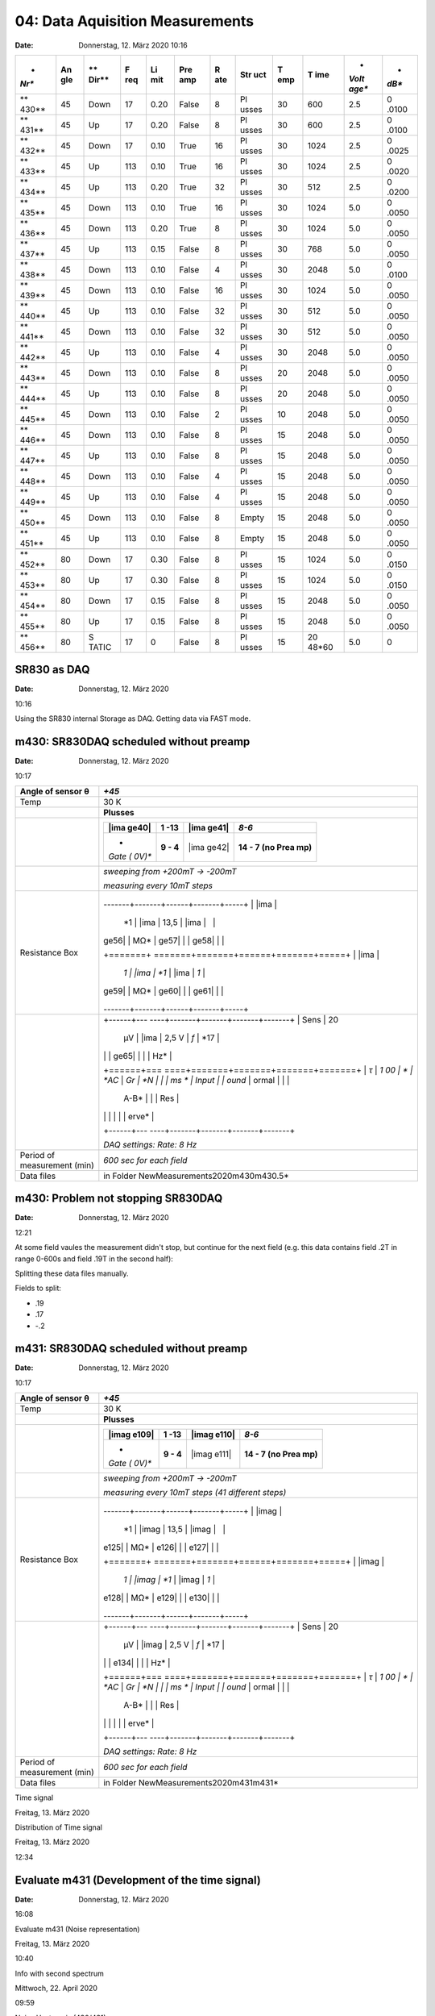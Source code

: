 04: Data Aquisition Measurements
--------------------------------


:Date: Donnerstag, 12. März 2020 10:16


 

+-------+-------+-------+-------+-------+-------+-------+-------+-------+-------+-------+-------+
| *     | **An  | **    | **F   | **Li  | **Pre | **R   | **Str | **T   | **T   | *     | *     |
| *Nr** | gle** | Dir** | req** | mit** | amp** | ate** | uct** | emp** | ime** | *Volt | *dB** |
|       |       |       |       |       |       |       |       |       |       | age** |       |
+=======+=======+=======+=======+=======+=======+=======+=======+=======+=======+=======+=======+
| **    | 45    | Down  | 17    | 0.20  | False | 8     | Pl    | 30    | 600   | 2.5   | 0     |
| 430** |       |       |       |       |       |       | usses |       |       |       | .0100 |
+-------+-------+-------+-------+-------+-------+-------+-------+-------+-------+-------+-------+
| **    | 45    | Up    | 17    | 0.20  | False | 8     | Pl    | 30    | 600   | 2.5   | 0     |
| 431** |       |       |       |       |       |       | usses |       |       |       | .0100 |
+-------+-------+-------+-------+-------+-------+-------+-------+-------+-------+-------+-------+
| **    | 45    | Down  | 17    | 0.10  | True  | 16    | Pl    | 30    | 1024  | 2.5   | 0     |
| 432** |       |       |       |       |       |       | usses |       |       |       | .0025 |
+-------+-------+-------+-------+-------+-------+-------+-------+-------+-------+-------+-------+
| **    | 45    | Up    | 113   | 0.10  | True  | 16    | Pl    | 30    | 1024  | 2.5   | 0     |
| 433** |       |       |       |       |       |       | usses |       |       |       | .0020 |
+-------+-------+-------+-------+-------+-------+-------+-------+-------+-------+-------+-------+
| **    | 45    | Up    | 113   | 0.20  | True  | 32    | Pl    | 30    | 512   | 2.5   | 0     |
| 434** |       |       |       |       |       |       | usses |       |       |       | .0200 |
+-------+-------+-------+-------+-------+-------+-------+-------+-------+-------+-------+-------+
| **    | 45    | Down  | 113   | 0.10  | True  | 16    | Pl    | 30    | 1024  | 5.0   | 0     |
| 435** |       |       |       |       |       |       | usses |       |       |       | .0050 |
+-------+-------+-------+-------+-------+-------+-------+-------+-------+-------+-------+-------+
| **    | 45    | Down  | 113   | 0.20  | True  | 8     | Pl    | 30    | 1024  | 5.0   | 0     |
| 436** |       |       |       |       |       |       | usses |       |       |       | .0050 |
+-------+-------+-------+-------+-------+-------+-------+-------+-------+-------+-------+-------+
| **    | 45    | Up    | 113   | 0.15  | False | 8     | Pl    | 30    | 768   | 5.0   | 0     |
| 437** |       |       |       |       |       |       | usses |       |       |       | .0050 |
+-------+-------+-------+-------+-------+-------+-------+-------+-------+-------+-------+-------+
| **    | 45    | Down  | 113   | 0.10  | False | 4     | Pl    | 30    | 2048  | 5.0   | 0     |
| 438** |       |       |       |       |       |       | usses |       |       |       | .0100 |
+-------+-------+-------+-------+-------+-------+-------+-------+-------+-------+-------+-------+
| **    | 45    | Down  | 113   | 0.10  | False | 16    | Pl    | 30    | 1024  | 5.0   | 0     |
| 439** |       |       |       |       |       |       | usses |       |       |       | .0050 |
+-------+-------+-------+-------+-------+-------+-------+-------+-------+-------+-------+-------+
| **    | 45    | Up    | 113   | 0.10  | False | 32    | Pl    | 30    | 512   | 5.0   | 0     |
| 440** |       |       |       |       |       |       | usses |       |       |       | .0050 |
+-------+-------+-------+-------+-------+-------+-------+-------+-------+-------+-------+-------+
| **    | 45    | Down  | 113   | 0.10  | False | 32    | Pl    | 30    | 512   | 5.0   | 0     |
| 441** |       |       |       |       |       |       | usses |       |       |       | .0050 |
+-------+-------+-------+-------+-------+-------+-------+-------+-------+-------+-------+-------+
| **    | 45    | Up    | 113   | 0.10  | False | 4     | Pl    | 30    | 2048  | 5.0   | 0     |
| 442** |       |       |       |       |       |       | usses |       |       |       | .0050 |
+-------+-------+-------+-------+-------+-------+-------+-------+-------+-------+-------+-------+
| **    | 45    | Down  | 113   | 0.10  | False | 8     | Pl    | 20    | 2048  | 5.0   | 0     |
| 443** |       |       |       |       |       |       | usses |       |       |       | .0050 |
+-------+-------+-------+-------+-------+-------+-------+-------+-------+-------+-------+-------+
| **    | 45    | Up    | 113   | 0.10  | False | 8     | Pl    | 20    | 2048  | 5.0   | 0     |
| 444** |       |       |       |       |       |       | usses |       |       |       | .0050 |
+-------+-------+-------+-------+-------+-------+-------+-------+-------+-------+-------+-------+
| **    | 45    | Down  | 113   | 0.10  | False | 2     | Pl    | 10    | 2048  | 5.0   | 0     |
| 445** |       |       |       |       |       |       | usses |       |       |       | .0050 |
+-------+-------+-------+-------+-------+-------+-------+-------+-------+-------+-------+-------+
| **    | 45    | Down  | 113   | 0.10  | False | 8     | Pl    | 15    | 2048  | 5.0   | 0     |
| 446** |       |       |       |       |       |       | usses |       |       |       | .0050 |
+-------+-------+-------+-------+-------+-------+-------+-------+-------+-------+-------+-------+
| **    | 45    | Up    | 113   | 0.10  | False | 8     | Pl    | 15    | 2048  | 5.0   | 0     |
| 447** |       |       |       |       |       |       | usses |       |       |       | .0050 |
+-------+-------+-------+-------+-------+-------+-------+-------+-------+-------+-------+-------+
| **    | 45    | Down  | 113   | 0.10  | False | 4     | Pl    | 15    | 2048  | 5.0   | 0     |
| 448** |       |       |       |       |       |       | usses |       |       |       | .0050 |
+-------+-------+-------+-------+-------+-------+-------+-------+-------+-------+-------+-------+
| **    | 45    | Up    | 113   | 0.10  | False | 4     | Pl    | 15    | 2048  | 5.0   | 0     |
| 449** |       |       |       |       |       |       | usses |       |       |       | .0050 |
+-------+-------+-------+-------+-------+-------+-------+-------+-------+-------+-------+-------+
| **    | 45    | Down  | 113   | 0.10  | False | 8     | Empty | 15    | 2048  | 5.0   | 0     |
| 450** |       |       |       |       |       |       |       |       |       |       | .0050 |
+-------+-------+-------+-------+-------+-------+-------+-------+-------+-------+-------+-------+
| **    | 45    | Up    | 113   | 0.10  | False | 8     | Empty | 15    | 2048  | 5.0   | 0     |
| 451** |       |       |       |       |       |       |       |       |       |       | .0050 |
+-------+-------+-------+-------+-------+-------+-------+-------+-------+-------+-------+-------+
|       |       |       |       |       |       |       |       |       |       |       |       |
+-------+-------+-------+-------+-------+-------+-------+-------+-------+-------+-------+-------+
| **    | 80    | Down  | 17    | 0.30  | False | 8     | Pl    | 15    | 1024  | 5.0   | 0     |
| 452** |       |       |       |       |       |       | usses |       |       |       | .0150 |
+-------+-------+-------+-------+-------+-------+-------+-------+-------+-------+-------+-------+
| **    | 80    | Up    | 17    | 0.30  | False | 8     | Pl    | 15    | 1024  | 5.0   | 0     |
| 453** |       |       |       |       |       |       | usses |       |       |       | .0150 |
+-------+-------+-------+-------+-------+-------+-------+-------+-------+-------+-------+-------+
| **    | 80    | Down  | 17    | 0.15  | False | 8     | Pl    | 15    | 2048  | 5.0   | 0     |
| 454** |       |       |       |       |       |       | usses |       |       |       | .0050 |
+-------+-------+-------+-------+-------+-------+-------+-------+-------+-------+-------+-------+
| **    | 80    | Up    | 17    | 0.15  | False | 8     | Pl    | 15    | 2048  | 5.0   | 0     |
| 455** |       |       |       |       |       |       | usses |       |       |       | .0050 |
+-------+-------+-------+-------+-------+-------+-------+-------+-------+-------+-------+-------+
| **    | 80    | S     | 17    | 0     | False | 8     | Pl    | 15    | 20    | 5.0   | 0     |
| 456** |       | TATIC |       |       |       |       | usses |       | 48*60 |       |       |
+-------+-------+-------+-------+-------+-------+-------+-------+-------+-------+-------+-------+

 

 

SR830 as DAQ
************

:Date: Donnerstag, 12. März 2020

10:16

 

Using the SR830 internal Storage as DAQ. Getting data via FAST mode.

|Machine generated alternative text: — it 4."|

 

 

 
m430: SR830DAQ scheduled without preamp
********************************

:Date: Donnerstag, 12. März 2020

10:17

+-----------------------------+---------------------------------------+
| Angle of sensor θ           | *+45*                                 |
+=============================+=======================================+
| Temp                        | 30 K                                  |
+-----------------------------+---------------------------------------+
| |image31|                   | **Plusses**                           |
+-----------------------------+---------------------------------------+
| |image32|                   | |image33|                             |
|                             |                                       |
|                             | +-------+-------+-------+-------+     |
|                             | | |ima  | **1   | |ima  | *8-6* |     |
|                             | | ge40| | -13** | ge41| |       |     |
|                             | +=======+=======+=======+=======+     |
|                             | | *     | **9 - | |ima  | **14  |     |
|                             | | *Gate | 4**   | ge42| | - 7   |     |
|                             | | (     |       |       | (no   |     |
|                             | | 0V)** |       |       | Prea  |     |
|                             | |       |       |       | mp)** |     |
|                             | +-------+-------+-------+-------+     |
+-----------------------------+---------------------------------------+
| |image43|                   | *sweeping from +200mT → -200mT*       |
|                             |                                       |
|                             | *measuring every 10mT steps*          |
+-----------------------------+---------------------------------------+
| Resistance Box              | +-------+                             |
|                             | -------+-------+------+-------+-----+ |
|                             | | |ima  |                             |
|                             |  *1    | |ima  | 13,5 | |ima  |     | |
|                             | | ge56| |                             |
|                             |  MΩ*   | ge57| |      | ge58| |     | |
|                             | +=======+                             |
|                             | =======+=======+======+=======+=====+ |
|                             | | |ima  |                             |
|                             |  *1    | |ima  | *1*  | |ima  | *1* | |
|                             | | ge59| |                             |
|                             |  MΩ*   | ge60| |      | ge61| |     | |
|                             | +-------+                             |
|                             | -------+-------+------+-------+-----+ |
+-----------------------------+---------------------------------------+
| |image62|                   | +------+---                           |
|                             | ----+-------+-------+-------+-------+ |
|                             | | Sens | 20                           |
|                             |  μV | |ima  | 2,5 V | *f*   | *17   | |
|                             | |      |                              |
|                             |     | ge65| |       |       | Hz*   | |
|                             | +======+===                           |
|                             | ====+=======+=======+=======+=======+ |
|                             | | *τ*  | *1                           |
|                             | 00  | *     | *AC*  | *Gr   | *N    | |
|                             | |      | ms                           |
|                             | *   | Input |       | ound* | ormal | |
|                             | |      |                              |
|                             |     | A-B*  |       |       | Res   | |
|                             | |      |                              |
|                             |     |       |       |       | erve* | |
|                             | +------+---                           |
|                             | ----+-------+-------+-------+-------+ |
|                             |                                       |
|                             | *DAQ settings: Rate: 8 Hz*            |
+-----------------------------+---------------------------------------+
| Period of measurement (min) | *600 sec for each field*              |
+-----------------------------+---------------------------------------+
| Data files                  | in Folder                             |
|                             | NewMeasurements2020\m430\m430.5\*     |
+-----------------------------+---------------------------------------+

|Machine generated alternative text: Length=600s Down-Sweep Noise PSD 15
6 x 10 15 15 3 x 10 15 2 x 10 15 10 x 10 x 10 x 10 —0.20 —0.15 —0.10 2.0
1.5 1.0 0.5 x 10 —0.10 —0.20 —0.15 —0.10 —0.20 —0.15 —0.10 4 x 10 6 7
Rate x 10 5 —0.05 Fift W4e 8 0.20 10 10 6 15 14 15 Noise Fit at 1 Hz
—0.05 0.00 0.05 Noise Sum —0.05 0.00 0.05 Hysteresis Loop —0.20 2.1 2.0
1.9 1.8 1.7 —0.15 100 0.00 (Beat 300 Time 0.05 0.10 = 0.00 T) Timesignal
200 0.15 500 —15 0.10 0.10 0.10 0.15 0.15 0.15 0.20 0.20 0.20 —0.05 0.00
Hext 0.05 T]|

 
m430: Problem not stopping SR830DAQ
************************************

:Date: Donnerstag, 12. März 2020

12:21

At some field vaules the measurement didn't stop, but continue for the
next field (e.g. this data contains field .2T in range 0-600s and field
.19T in the second half):

|· 19 T 7 · 0 6 · 9 200 400 Field 600 800 1000 Vx 1200 Time|

 

Splitting these data files manually.

 

|image68|

 

Fields to split:

-  .19

-  .17

-  -.2

 

 

 

|image69|

 

 
m431: SR830DAQ scheduled without preamp
****************************************

:Date: Donnerstag, 12. März 2020

10:17

+-----------------------------+---------------------------------------+
| Angle of sensor θ           | *+45*                                 |
+=============================+=======================================+
| Temp                        | 30 K                                  |
+-----------------------------+---------------------------------------+
| |image100|                  | **Plusses**                           |
+-----------------------------+---------------------------------------+
| |image101|                  | |image102|                            |
|                             |                                       |
|                             | +-------+-------+-------+-------+     |
|                             | | |imag | **1   | |imag | *8-6* |     |
|                             | | e109| | -13** | e110| |       |     |
|                             | +=======+=======+=======+=======+     |
|                             | | *     | **9 - | |imag | **14  |     |
|                             | | *Gate | 4**   | e111| | - 7   |     |
|                             | | (     |       |       | (no   |     |
|                             | | 0V)** |       |       | Prea  |     |
|                             | |       |       |       | mp)** |     |
|                             | +-------+-------+-------+-------+     |
+-----------------------------+---------------------------------------+
| |image112|                  | *sweeping from +200mT → -200mT*       |
|                             |                                       |
|                             | *measuring every 10mT steps (41       |
|                             | different steps)*                     |
+-----------------------------+---------------------------------------+
| Resistance Box              | +-------+                             |
|                             | -------+-------+------+-------+-----+ |
|                             | | |imag |                             |
|                             |  *1    | |imag | 13,5 | |imag |     | |
|                             | | e125| |                             |
|                             |  MΩ*   | e126| |      | e127| |     | |
|                             | +=======+                             |
|                             | =======+=======+======+=======+=====+ |
|                             | | |imag |                             |
|                             |  *1    | |imag | *1*  | |imag | *1* | |
|                             | | e128| |                             |
|                             |  MΩ*   | e129| |      | e130| |     | |
|                             | +-------+                             |
|                             | -------+-------+------+-------+-----+ |
+-----------------------------+---------------------------------------+
| |image131|                  | +------+---                           |
|                             | ----+-------+-------+-------+-------+ |
|                             | | Sens | 20                           |
|                             |  μV | |imag | 2,5 V | *f*   | *17   | |
|                             | |      |                              |
|                             |     | e134| |       |       | Hz*   | |
|                             | +======+===                           |
|                             | ====+=======+=======+=======+=======+ |
|                             | | *τ*  | *1                           |
|                             | 00  | *     | *AC*  | *Gr   | *N    | |
|                             | |      | ms                           |
|                             | *   | Input |       | ound* | ormal | |
|                             | |      |                              |
|                             |     | A-B*  |       |       | Res   | |
|                             | |      |                              |
|                             |     |       |       |       | erve* | |
|                             | +------+---                           |
|                             | ----+-------+-------+-------+-------+ |
|                             |                                       |
|                             | *DAQ settings: Rate: 8 Hz*            |
+-----------------------------+---------------------------------------+
| Period of measurement (min) | *600 sec for each field*              |
+-----------------------------+---------------------------------------+
| Data files                  | in Folder                             |
|                             | NewMeasurements2020\m431\m431\*       |
+-----------------------------+---------------------------------------+

|Machine generated alternative text: 431 : Rate=8 Hz, Length=600s
Up-Sweep Noise PSD 15 6 x 10 15 15 2 x 10 15 15 10 x 10 x 10 7 x 10 4 x
10 5 2.0 1.5 1.0 0.5 —11.1 —11.2 —11.3 ¯ 11.4 —11.5 Fift W4e —0.05 0.00
—0.10 Timesignal (Bext 6 0.05 0.10 = 0.00 T) 2 x 10 10 6 x 10 —0.20 0.20
15 15 —0.20 15 —0.20 —0.15 100 200 0.15 500 —15 —0.20 —0.15 —0.15 —0.15
—0.10 —0.10 —0.10 Noise Fit at 1 Hz —0.05 0.00 0.05 Noise Sum —0.05 0.00
0.05 Hysteresis Loop —0.05 0.00 0.05 0.10 0.10 0.10 0.15 0.15 0.15 0.20
0.20 0.20 300 Time|

 

|Machine generated alternative text: 8.0 7.8 7.6 7.2 7.0 6.8 6.6 0.06
0.1 0.07 0.08 0.09 0.11 0.12 0.13 Field O. 14 0.15 0.16 0.17 0.18 0.19|

Time signal

Freitag, 13. März 2020

 

|Machine generated alternative text: ¯ 14.8 —15.0 —15.2 ¯ 15.4 —15.6
—15.8 -0.1 -0.09 -0.08 -0.07 -0.06 Field -0.05 -0.04 -0.03|

 

|Machine generated alternative text: —7.5 —10.0 —12.5 —15.0 -0.04 -0.03
-0.02 -0.01 0.01 0.02 0.03 0.04 Field|

Distribution of Time signal

Freitag, 13. März 2020

12:34

 

|Machine generated alternative text: —12 —13 ¯ 14 —15 -0.2 -0.19 -0.18
-0.17 -0.16 -0.15 -0.14 -0.13 -0.12 Field -0.11 -0.1 -0.09 -0.08 -0.07
-0.06 -0.05|

 

|image140|

Evaluate m431 (Development of the time signal)
**********************************************

:Date: Donnerstag, 12. März 2020

16:08

 

 

 

 

 

 

 

 

|Machine generated alternative text: —15.20 —15.25 —15.30 Vx(Bext 20.0
mT) —15.35 ¯ 15.45 —15.50 —15.55 —12.70 —12.75 —12.80 —12.85 —12.90
—12.95 —13.00 —13.05 ¯ 3.4 ¯ 4.0 ¯ 4.2 —15.00 —15.05 —15.10 —15.15 —11.1
—11.2 —11.3 ¯ 11.4 —11.5 ¯ 0.4 VC (Bext 100 100 vx(B ext 100 -30.0 mT)
100 100 100 200 200 200 300 Time 300 Time 300 Time VC (Bext VC (Bext
-40.0 mT) 500 -10.0 mT) 500 500 200 200 30.0 mT) 200 300 Time 300 Time
300 Time vx(B ext 500 500 500 ¯ 14.2 ¯ 14.3 —7.8 ¯ 8.4 1.5 1.4 1.3 1.2
1.1 100 100 vx(B ext 100 200 200 40.0 mT) 200 300 Time 300 Time 300 Time
500 VC (Bext 10.0 mT) 500 500|

 

Evaluate m431 (Noise representation)

Freitag, 13. März 2020

10:40

|image142|

 

|image143|

Info with second spectrum

Mittwoch, 22. April 2020

09:59

 

|image144|

 

Noise Hysteresis (430/431)

Montag, 20. April 2020

17:10

 

|image145|

 

 
m432: rate:16 Hz length:1024 s with preamp (Down Sweep)
*******************************************************

:Date: Donnerstag, 12. März 2020

10:17

+-----------------------------+---------------------------------------+
| Angle of sensor θ           | *+45*                                 |
+=============================+=======================================+
| Temp                        | 30 K                                  |
+-----------------------------+---------------------------------------+
| |image176|                  | **Plusses**                           |
+-----------------------------+---------------------------------------+
| |image177|                  | |image178|                            |
|                             |                                       |
|                             | +-------+-------+-------+-------+     |
|                             | | |imag | **1   | |imag | *8-6* |     |
|                             | | e185| | -13** | e186| |       |     |
|                             | +=======+=======+=======+=======+     |
|                             | | *     | **9 - | |imag | **14  |     |
|                             | | *Gate | 4**   | e187| | - 7   |     |
|                             | | (     |       |       | (Prea |     |
|                             | | 0V)** |       |       | mp)** |     |
|                             | +-------+-------+-------+-------+     |
+-----------------------------+---------------------------------------+
| |image188|                  | *sweeping from +100mT → -100mT*       |
|                             |                                       |
|                             | *measuring every 2.5mT steps (81      |
|                             | different steps)*                     |
+-----------------------------+---------------------------------------+
| Resistance Box              | +-------+                             |
|                             | -------+-------+------+-------+-----+ |
|                             | | |imag |                             |
|                             |  *1    | |imag | 13,5 | |imag |     | |
|                             | | e201| |                             |
|                             |  MΩ*   | e202| |      | e203| |     | |
|                             | +=======+                             |
|                             | =======+=======+======+=======+=====+ |
|                             | | |imag |                             |
|                             |  *1    | |imag | *1*  | |imag | *1* | |
|                             | | e204| |                             |
|                             |  MΩ*   | e205| |      | e206| |     | |
|                             | +-------+                             |
|                             | -------+-------+------+-------+-----+ |
+-----------------------------+---------------------------------------+
| *Pre Amplifier (SR560)*     | *Gain Mode: Low \| Output: 50O ->     |
|                             | Lock In Input A \| Gain: 1e2*         |
|                             |                                       |
|                             | Filter Cutoffs: *Off \| Coupling: AC* |
+-----------------------------+---------------------------------------+
| |image207|                  | +------+---                           |
|                             | ----+-------+-------+-------+-------+ |
|                             | | Sens | 1                            |
|                             | mV  | |imag | 2,5 V | *f*   | *17   | |
|                             | |      | →                            |
|                             | 20  | e210| |       |       | Hz*   | |
|                             | |      | mV                           |
|                             |     |       |       |       |       | |
|                             | +======+===                           |
|                             | ====+=======+=======+=======+=======+ |
|                             | | *τ*  | *3                           |
|                             | 0   | *     | *AC*  | *Gr   | *N    | |
|                             | |      | ms                           |
|                             | *   | Input |       | ound* | ormal | |
|                             | |      |                              |
|                             |     | A*    |       |       | Res   | |
|                             | |      |                              |
|                             |     |       |       |       | erve* | |
|                             | +------+---                           |
|                             | ----+-------+-------+-------+-------+ |
|                             |                                       |
|                             | *DAQ settings: Rate: 16 Hz*           |
+-----------------------------+---------------------------------------+
| Period of measurement (min) | *1024 sec for each field*             |
+-----------------------------+---------------------------------------+
| Data files                  | in Folder NewMeasurements2020\m432\\* |
+-----------------------------+---------------------------------------+
| *Notes*                     | Badly choosen Sensitivity resulted in |
|                             | Overload! Not usable!                 |
+-----------------------------+---------------------------------------+

 

|Machine generated alternative text: Rate=16 Hz, Length =1024s 10 10
10—11 12 10 0.6 0.4 0.2 2 x 10 270 265 260 255 250 245 Noise PSD 0.00
0.02 0.04 100 10 10 6 x 10 4 x 10 3 x 10 11 12 10 10 10 10 —0.02 200
0.06 0.10 1000 —0.02 —0.02 —0.02 0.00 0.00 0.00 Noise Fit at 1 Hz 0.02
0.04 Noise Sum 0.02 0.04 Hysteresis Loop Timesignal (Bext = 0.00 T) 600
Time 0.08 800 1000 500 —500 0.06 0.06 0.06 0.08 0.08 0.08 0.10 0.10 0.10
0.02 Hext 0.04 T]|

 
m432: Overload B <= -50mT
********************************

:Date: Freitag, 13. März 2020

15:20

 

   Changed the Sensitivity to 20mV

    

   Need to Remeasure Values

-  -.0475

-  -.05

-  -.0525

-  -.055

-  -.0575

-  -.06

|Machine generated alternative text: —600 —700 —800 —900 —1000 —1100
-0.055 -0.0525 -0.05 -0.0475 Field -0.045 -0.0425 -0.04|

 

|image213|

Evaluate m432 (Timesignal near 0)

Freitag, 13. März 2020

11:08

 

|image214|

 

|Machine generated alternative text: x 775 750 725 700 675 650 625 600
575 0.02 0.0225 0.025 0.0275 0.03 Field 0.0325 0.035 0.0375 0.04|

Time signals (Non Gaussian Noise)

Freitag, 13. März 2020

14:36

 

|Machine generated alternative text: 585 580 575 647.5 645.0 642.5 640.0
637.5 635.0 727.5 725.0 722.5 720.0 717.5 715.0 10 10 10 15 15 15 10 10
10 15 15 15 10 10 10 15 15 15|

 

|Machine generated alternative text: 980 960 920 900 880 860 820
0.050.0520.050.05750.060.0620.060.06750.070.0720.070.07750.080.0820.080.08750.090.0920.090.0975
0.1 Field|

Time signals (Gaussian Noise)

Freitag, 13. März 2020

16:37

 

|Machine generated alternative text: vx(B ext 890 885 880 875 920 915
910 945 935 930 960 955 950 945 62.5 mT) 10 vx(B ext vx(B ext — 65.0 mT)
15 10 Vx(Bext = 72.5 mT) — 75.0 mT) vx(B ext vx(B ext 10 15 905 900 895
890 885 925 920 915 910 950 945 935 930 965 960 955 950 945 10 15 15 905
900 895 935 930 925 920 950 930 965 960 955 950 945 — 67.5 mT) 10 — 77.5
mT) 10 15 15 Vx(Bext = 85.0 mT) Vx(Bext = 87.5 mT) Vx(Bext = 82.5 mT)
915 910 905 900 935 930 925 960 955 950 945 970 960 950 vx(B ext vx(B
ext vx(B ext 10 15 70.0 mT) 10 — 80.0 mT) 10 90.0 mT) 10 15 15 15 vx(B
ext 10 92.5 mT) 10 15 15 Vx(Bext = 95.0 mT) vx(B ext 10 — 97.5 mT) 10 15
15 VC(Bext — 100.0 mT) 10 15 10 15|

 

 
m433: rate:16 Hz length:1024 s with preamp (Up Sweep)
********************************

:Date: Freitag, 13. März 2020

18:51

+-----------------------------+---------------------------------------+
| Angle of sensor θ           | *+45*                                 |
+=============================+=======================================+
| Temp                        | 30 K                                  |
+-----------------------------+---------------------------------------+
| |image249|                  | **Plusses**                           |
+-----------------------------+---------------------------------------+
| |image250|                  | |image251|                            |
|                             |                                       |
|                             | +-------+-------+-------+-------+     |
|                             | | |imag | **1   | |imag | *8-6* |     |
|                             | | e258| | -13** | e259| |       |     |
|                             | +=======+=======+=======+=======+     |
|                             | | *     | **9 - | |imag | **14  |     |
|                             | | *Gate | 4**   | e260| | - 7   |     |
|                             | | (     |       |       | (Prea |     |
|                             | | 0V)** |       |       | mp)** |     |
|                             | +-------+-------+-------+-------+     |
+-----------------------------+---------------------------------------+
| |image261|                  | *Saturating at -.3T. sweeping from    |
|                             | -100mT → +100mT*                      |
|                             |                                       |
|                             | *measuring every 2mT steps (101       |
|                             | different steps)*                     |
+-----------------------------+---------------------------------------+
| Resistance Box              | +-------+                             |
|                             | -------+-------+------+-------+-----+ |
|                             | | |imag |                             |
|                             |  *1    | |imag | 13,5 | |imag |     | |
|                             | | e274| |                             |
|                             |  MΩ*   | e275| |      | e276| |     | |
|                             | +=======+                             |
|                             | =======+=======+======+=======+=====+ |
|                             | | |imag |                             |
|                             |  *1    | |imag | *1*  | |imag | *1* | |
|                             | | e277| |                             |
|                             |  MΩ*   | e278| |      | e279| |     | |
|                             | +-------+                             |
|                             | -------+-------+------+-------+-----+ |
+-----------------------------+---------------------------------------+
| *Pre Amplifier (SR560)*     | *Gain Mode: Low \| Output: 50O ->     |
|                             | Lock In Input A \| Gain: 1e2*         |
|                             |                                       |
|                             | Filter Cutoffs: *Off \| Coupling: AC* |
+-----------------------------+---------------------------------------+
| |image280|                  | +------+---                           |
|                             | ----+-------+-------+-------+-------+ |
|                             | | Sens | 20                           |
|                             |  mV | |imag | 2,5 V | *f*   | *113  | |
|                             | |      |                              |
|                             |     | e283| |       |       | Hz*   | |
|                             | +======+===                           |
|                             | ====+=======+=======+=======+=======+ |
|                             | | *τ*  | *3                           |
|                             | 0   | *     | *AC*  | *Gr   | *N    | |
|                             | |      | ms                           |
|                             | *   | Input |       | ound* | ormal | |
|                             | |      |                              |
|                             |     | A*    |       |       | Res   | |
|                             | |      |                              |
|                             |     |       |       |       | erve* | |
|                             | +------+---                           |
|                             | ----+-------+-------+-------+-------+ |
|                             |                                       |
|                             | *DAQ settings: Rate: 16 Hz*           |
+-----------------------------+---------------------------------------+
| Period of measurement (min) | *1024 sec for each field*             |
+-----------------------------+---------------------------------------+
| Data files                  | in Folder NewMeasurements2020\m433\\* |
+-----------------------------+---------------------------------------+

|Machine generated alternative text: Rate=16 Hz, Length=1024s Up sweep
—11 10 12 10 1.5 1.0 0.5 —0.375 —0.380 —0.385 —0.390 —0.395 —0.400
—0.405 Noise PSD 100 Fit —0.100 —0.075 200 —0.050 —0.025 0.000
Timesignal (Bext Time 0.025 0.050 0.075 0.100 = 0.02 T) 600 800 1000 12
10 —0.100 10 10 —0.100 1.0 0.5 —0.100 —0.075 —0.075 —0.075 Noise Fit at
1 Hz —0.050 —0.025 0.ooo 0.025 Noise Sum —0.050 —0.025 0.ooo 0.025
Hysteresis Loop —0.050 —0.025 0.ooo 0.025 0.050 0.050 0.050 0.075 0.075
0.075 0.100 0.100 0.100|

 

Second Spectrum overview

Mittwoch, 22. April 2020

10:08

|image285|\ |image286|

 

 
m434: rate:32 Hz length:512 s with preamp (Down Sweep)
********************************

:Date: Sonntag, 15. März 2020

09:00

+-----------------------------+---------------------------------------+
| Angle of sensor θ           | *+45*                                 |
+=============================+=======================================+
| Temp                        | 30 K                                  |
+-----------------------------+---------------------------------------+
| |image317|                  | **Plusses**                           |
+-----------------------------+---------------------------------------+
| |image318|                  | |image319|                            |
|                             |                                       |
|                             | +-------+-------+-------+-------+     |
|                             | | |imag | **1   | |imag | *8-6* |     |
|                             | | e326| | -13** | e327| |       |     |
|                             | +=======+=======+=======+=======+     |
|                             | | *     | **9 - | |imag | **14  |     |
|                             | | *Gate | 4**   | e328| | - 7   |     |
|                             | | (     |       |       | (Prea |     |
|                             | | 0V)** |       |       | mp)** |     |
|                             | +-------+-------+-------+-------+     |
+-----------------------------+---------------------------------------+
| |image329|                  | *Saturating at .3T. sweeping from     |
|                             | +200mT → -200mT*                      |
|                             |                                       |
|                             | *measuring every 20mT steps (21       |
|                             | different steps)*                     |
+-----------------------------+---------------------------------------+
| Resistance Box              | +-------+                             |
|                             | -------+-------+------+-------+-----+ |
|                             | | |imag |                             |
|                             |  *1    | |imag | 13,5 | |imag |     | |
|                             | | e342| |                             |
|                             |  MΩ*   | e343| |      | e344| |     | |
|                             | +=======+                             |
|                             | =======+=======+======+=======+=====+ |
|                             | | |imag |                             |
|                             |  *1    | |imag | *1*  | |imag | *1* | |
|                             | | e345| |                             |
|                             |  MΩ*   | e346| |      | e347| |     | |
|                             | +-------+                             |
|                             | -------+-------+------+-------+-----+ |
+-----------------------------+---------------------------------------+
| *Pre Amplifier (SR560)*     | *Gain Mode: Low \| Output: 50O ->     |
|                             | Lock In Input A \| Gain: 1e2*         |
|                             |                                       |
|                             | Filter Cutoffs: *Off \| Coupling: AC* |
+-----------------------------+---------------------------------------+
| |image348|                  | +------+---                           |
|                             | ----+-------+-------+-------+-------+ |
|                             | | Sens | 20                           |
|                             |  mV | |imag | 2,5 V | *f*   | *113  | |
|                             | |      |                              |
|                             |     | e351| |       |       | Hz*   | |
|                             | +======+===                           |
|                             | ====+=======+=======+=======+=======+ |
|                             | | *τ*  | *3                           |
|                             | 0   | *     | *AC*  | *Gr   | *N    | |
|                             | |      | ms                           |
|                             | *   | Input |       | ound* | ormal | |
|                             | |      |                              |
|                             |     | A*    |       |       | Res   | |
|                             | |      |                              |
|                             |     |       |       |       | erve* | |
|                             | +------+---                           |
|                             | ----+-------+-------+-------+-------+ |
|                             |                                       |
|                             | *DAQ settings: Rate: 32 Hz*           |
+-----------------------------+---------------------------------------+
| Period of measurement (min) | *512 sec for each field*              |
+-----------------------------+---------------------------------------+
| Data files                  | in Folder NewMeasurements2020\m434\\* |
+-----------------------------+---------------------------------------+

|Machine generated alternative text: Rate Length=512s Down sweep Noise
PSD 10 10 —0.20 —0.15 —0.10 —0.20 —0.15 —0.10 1.0 0.5 —0.20 —0.15 —0.10
11 12 10 10 10 11 12 10 0.7 0.6 0.5 0.4 0.3 0.2 —0.20 0.00 —0.02 —0.06
100 0.00 (Bext = Noise Fit at 1 Hz —0.05 0.00 0.05 Noise Sum —0.05 0.00
0.05 Hysteresis Loop —0.15 100 —0.10 —0.05 Timesignal 200 0.05 0.10
-0.02 T) 0.15 0.20 500 —1.0 —1.5 0.10 0.10 0.10 0.15 0.15 0.15 0.20 0.20
0.20 300 Time —0.05 0.00 Hext 0.05 T]|

 

Big Vy signal

Montag, 16. März 2020

12:16

|Machine generated alternative text: —0.20 —0.15 —0.10 —0.05 m 434 m435
0.00 0.05 0.10 0.15 0.20|

   Solution:

   Changing + and - connections for next measurement (m435).

   Results in a larger Vx signal and lower Vy signal.

 

 
m435: rate:16 Hz Switched Polarity (Down Sweep)
********************************

:Date: Montag, 16. März 2020

18:51

+-----------------------------+---------------------------------------+
| Angle of sensor θ           | *+45*                                 |
+=============================+=======================================+
| Temp                        | 30 K                                  |
+-----------------------------+---------------------------------------+
| |image384|                  | **Plusses**                           |
+-----------------------------+---------------------------------------+
| |image385|                  | |image386|                            |
|                             |                                       |
|                             | +-------+-------+-------+-------+     |
|                             | | |imag | **1   | |imag | *6-8* |     |
|                             | | e393| | 3-1** | e394| |       |     |
|                             | +=======+=======+=======+=======+     |
|                             | | *     | **9 - | |imag | **7 - |     |
|                             | | *Gate | 4**   | e395| | 14    |     |
|                             | | (     |       |       | (Prea |     |
|                             | | 0V)** |       |       | mp)** |     |
|                             | +-------+-------+-------+-------+     |
+-----------------------------+---------------------------------------+
| |image396|                  | *Saturating at -.3T. sweeping from    |
|                             | 100mT → -100mT*                       |
|                             |                                       |
|                             | *measuring every 5mT steps (41        |
|                             | different steps)*                     |
+-----------------------------+---------------------------------------+
| Resistance Box              | +-------+                             |
|                             | -------+-------+------+-------+-----+ |
|                             | | |imag |                             |
|                             |  *1    | |imag | 13,5 | |imag |     | |
|                             | | e409| |                             |
|                             |  MΩ*   | e410| |      | e411| |     | |
|                             | +=======+                             |
|                             | =======+=======+======+=======+=====+ |
|                             | | |imag |                             |
|                             |  *1    | |imag | *1*  | |imag | *1* | |
|                             | | e412| |                             |
|                             |  MΩ*   | e413| |      | e414| |     | |
|                             | +-------+                             |
|                             | -------+-------+------+-------+-----+ |
+-----------------------------+---------------------------------------+
| *Pre Amplifier (SR560)*     | *Gain Mode: Low \| Output: 50O ->     |
|                             | Lock In Input A \| Gain: 1e2*         |
|                             |                                       |
|                             | Filter Cutoffs: *Off \| Coupling: AC* |
+-----------------------------+---------------------------------------+
| |image415|                  | +------+--                            |
|                             | -----+-------+------+-------+-------+ |
|                             | | Sens | 2                            |
|                             | 0 mV | |imag | 5 V  | *f*   | *113  | |
|                             | |      |                              |
|                             |      | e418| |      |       | Hz*   | |
|                             | +======+==                            |
|                             | =====+=======+======+=======+=======+ |
|                             | | *τ*  | *                            |
|                             | 30   | *     | *AC* | *Gr   | *N    | |
|                             | |      | m                            |
|                             | s*   | Input |      | ound* | ormal | |
|                             | |      |                              |
|                             |      | A*    |      |       | Res   | |
|                             | |      |                              |
|                             |      |       |      |       | erve* | |
|                             | +------+--                            |
|                             | -----+-------+------+-------+-------+ |
|                             |                                       |
|                             | *DAQ settings: Rate: 16 Hz*           |
+-----------------------------+---------------------------------------+
| Period of measurement (min) | *1024 sec for each field*             |
+-----------------------------+---------------------------------------+
| Data files                  | in Folder NewMeasurements2020\m435\\* |
+-----------------------------+---------------------------------------+

 

 

 

 

 

 

 

|Machine generated alternative text: m435: Rate—IG Hz, Length—1024s
switched polarity — 10 10 11 12 10 0.7 0.6 0.5 0.4 0.3 0.2 0.1 2.05 2.04
> 2.03 2.02 2.01 2.00 Noise PSD 100 —0.100 —0.075 —0.050 —0.025 0.ooo
0.025 0.050 0.075 0.100 Timesignal (Bext = 0.07 T) 11 12 10 —0.100 10 10
10 —0.075 —0.075 —0.075 Noise Fit at 1 Hz —0.050 —0.025 0.ooo 0.025
0.050 0.075 0.100 Noise Sum —0.050 —0.025 0.ooo 0.025 0.050 0.075 0.100
Hysteresis Loop 200 600 800 1000 —0.100 0 —0.100 Time —0.050 —0.025
0.ooo Hext 0.025 0.050 0.075 0.100 T]|

 

 
m436: rate:8 Hz Down Sweep
********************************

:Date: Dienstag, 17. März 2020

15:13

+-----------------------------+---------------------------------------+
| Angle of sensor θ           | *+45*                                 |
+=============================+=======================================+
| Temp                        | 30 K                                  |
+-----------------------------+---------------------------------------+
| |image450|                  | **Plusses**                           |
+-----------------------------+---------------------------------------+
| |image451|                  | |image452|                            |
|                             |                                       |
|                             | +-------+-------+-------+-------+     |
|                             | | |imag | **1   | |imag | *6-8* |     |
|                             | | e459| | 3-1** | e460| |       |     |
|                             | +=======+=======+=======+=======+     |
|                             | | *     | **9 - | |imag | **7 - |     |
|                             | | *Gate | 4**   | e461| | 14    |     |
|                             | | (     |       |       | (Prea |     |
|                             | | 0V)** |       |       | mp)** |     |
|                             | +-------+-------+-------+-------+     |
+-----------------------------+---------------------------------------+
| |image462|                  | *Saturating at -.3T. sweeping from    |
|                             | 200mT → -200mT*                       |
|                             |                                       |
|                             | *measuring every 5mT steps (41        |
|                             | different steps)*                     |
+-----------------------------+---------------------------------------+
| Resistance Box              | +-------+                             |
|                             | -------+-------+------+-------+-----+ |
|                             | | |imag |                             |
|                             |  *1    | |imag | 13,5 | |imag |     | |
|                             | | e475| |                             |
|                             |  MΩ*   | e476| |      | e477| |     | |
|                             | +=======+                             |
|                             | =======+=======+======+=======+=====+ |
|                             | | |imag |                             |
|                             |  *1    | |imag | *1*  | |imag | *1* | |
|                             | | e478| |                             |
|                             |  MΩ*   | e479| |      | e480| |     | |
|                             | +-------+                             |
|                             | -------+-------+------+-------+-----+ |
+-----------------------------+---------------------------------------+
| *Pre Amplifier (SR560)*     | *Gain Mode: Low \| Output: 50O ->     |
|                             | Lock In Input A \| Gain: 1e2*         |
|                             |                                       |
|                             | Filter Cutoffs: *Off \| Coupling: AC* |
+-----------------------------+---------------------------------------+
| |image481|                  | +------+--                            |
|                             | -----+-------+------+-------+-------+ |
|                             | | Sens | 2                            |
|                             | 0 mV | |imag | 5 V  | *f*   | *113  | |
|                             | |      |                              |
|                             |      | e484| |      |       | Hz*   | |
|                             | +======+==                            |
|                             | =====+=======+======+=======+=======+ |
|                             | | *τ*  | *                            |
|                             | 100  | *     | *AC* | *Gr   | *N    | |
|                             | |      | m                            |
|                             | s*   | Input |      | ound* | ormal | |
|                             | |      |                              |
|                             |      | A*    |      |       | Res   | |
|                             | |      |                              |
|                             |      |       |      |       | erve* | |
|                             | +------+--                            |
|                             | -----+-------+------+-------+-------+ |
|                             |                                       |
|                             | *DAQ settings: Rate: 8 Hz*            |
+-----------------------------+---------------------------------------+
| Period of measurement (min) | *1024 sec for each field*             |
+-----------------------------+---------------------------------------+
| Data files                  | in Folder NewMeasurements2020\m436\\* |
+-----------------------------+---------------------------------------+

 

 

 

 

|Machine generated alternative text: Rate Noise PSD 10 — 10 10 —0.15
—0.10 —0.05 —0.15 —0.10 —0.15 —0.10 10 11 12 2 x 10 2.00 1.75 1.50 1.25
1.00 0.75 0.50 —0.15 1.16 1.14 1.12 1.10 1.08 1.06 3 m436: x 10 Length
=1027s Noise Fit at 1 Hz x 10 4 x 10 wozAe 0.00 0.05 6 0.10 — 10 10 10
10 11 12 10 —0.10 200 0.20 1000 —0.05 —0.05 —0.05 0.00 0.05 Noise Sum
0.15 0.00 0.05 Timesignal (Bext = 0.01 T) 600 Time Hysteresis Loop 800
0.10 0.10 0.10 0.15 0.15 0.15 0.20 0.20 0.20 0.00 Hext 0.05 T]|

 

Second Spectrum Overview

|image486|

Mittwoch, 22. April 2020

10:32

 

|image487|

 

 
m437: rate:8 Hz Up Sweep
********************************

:Date: Mittwoch, 18. März 2020

15:13

+-----------------------------+---------------------------------------+
| Angle of sensor θ           | *+45*                                 |
+=============================+=======================================+
| Temp                        | 30 K                                  |
+-----------------------------+---------------------------------------+
| |image518|                  | **Plusses**                           |
+-----------------------------+---------------------------------------+
| |image519|                  | |image520|                            |
|                             |                                       |
|                             | +-------+-------+-------+-------+     |
|                             | | |imag | **1   | |imag | *6-8* |     |
|                             | | e527| | 3-1** | e528| |       |     |
|                             | +=======+=======+=======+=======+     |
|                             | | *     | **9 - | |imag | **7 - |     |
|                             | | *Gate | 4**   | e529| | 14    |     |
|                             | | (     |       |       | (no   |     |
|                             | | 0V)** |       |       | Pream |     |
|                             | |       |       |       | p.)** |     |
|                             | +-------+-------+-------+-------+     |
+-----------------------------+---------------------------------------+
| |image530|                  | *Saturating at -.3T. sweeping from    |
|                             | -150mT → 150mT*                       |
|                             |                                       |
|                             | *measuring every 5mT steps (61        |
|                             | different steps)*                     |
+-----------------------------+---------------------------------------+
| Resistance Box              | +-------+-                            |
|                             | ------+-------+-------+-------+-----+ |
|                             | | |imag |                             |
|                             | *1    | |imag | 13,5  | |imag |     | |
|                             | | e543| |                             |
|                             | MΩ*   | e544| | kΩ    | e545| |     | |
|                             | +=======+=                            |
|                             | ======+=======+=======+=======+=====+ |
|                             | | |imag |                             |
|                             | *1    | |imag | *1*   | |imag | *1* | |
|                             | | e546| |                             |
|                             | MΩ*   | e547| |       | e548| |     | |
|                             | +-------+-                            |
|                             | ------+-------+-------+-------+-----+ |
+-----------------------------+---------------------------------------+
| |image549|                  | +------+--                            |
|                             | -----+-------+------+-------+-------+ |
|                             | | Sens | 5                            |
|                             | 0 μV | |imag | 5 V  | *f*   | *113  | |
|                             | |      |                              |
|                             |      | e552| |      |       | Hz*   | |
|                             | +======+==                            |
|                             | =====+=======+======+=======+=======+ |
|                             | | *τ*  | *                            |
|                             | 100  | *     | *AC* | *Gr   | *N    | |
|                             | |      | m                            |
|                             | s*   | Input |      | ound* | ormal | |
|                             | |      |                              |
|                             |      | A*    |      |       | Res   | |
|                             | |      |                              |
|                             |      |       |      |       | erve* | |
|                             | +------+--                            |
|                             | -----+-------+------+-------+-------+ |
|                             |                                       |
|                             | *DAQ settings: Rate: 8 Hz*            |
+-----------------------------+---------------------------------------+
| Period of measurement (min) | *768 sec for each field*              |
+-----------------------------+---------------------------------------+
| Data files                  | in Folder NewMeasurements2020\m437\\* |
+-----------------------------+---------------------------------------+

 

 

 

 

 

 

|Machine generated alternative text: m437: Rate—8 Hz, Length=892s
nofSpectra: 64 10 15 10 1.75 1.50 1.25 1.00 0.75 0.50 —0.00965 —0.00970
—0.00975 —0.00980 —0.00985 —0.00990 —0.00995 2 x 10 Noise PSD 3 x 10 Fit
10 —0.15 3 X 10 2 X 10 6 x 10 6 x 10 4 x 10 3 x 10 2 x 10 10 —0.10 4 X
10 0.05 = 0.01 T) 6 x 10 0.10 0.15 15 15 15 16 —0.15 —0.15 0.00 —0.05
Timesignal (Bext 0.02 0.01 0.00 —0.01 —0.02 —0.03 —0.15 —0.10 —0.10
—0.10 Noise Fit at 1 Hz 0.00 —0.05 Noise Sum 0.00 —0.05 Hysteresis Loop
0.00 —0.05 0.05 0.05 0.05 0.10 0.10 0.10 0.15 0.15 0.15 100 200 300 500
600 700 800 Time|

 

|image554|

Info2 (64 vs 32 Averages)

Mittwoch, 22. April 2020

10:50

 

|image555|

 

Second Spectrum Overview

|image556|

Mittwoch, 22. April 2020

10:45

 

|image557|

 

 
m438: rate:4 Hz 2048 s No Preamp Down Sweep
********************************

:Date: Donnerstag, 19. März 2020

14:06

+-----------------------------+---------------------------------------+
| Angle of sensor θ           | *+45*                                 |
+=============================+=======================================+
| Temp                        | 30 K                                  |
+-----------------------------+---------------------------------------+
| |image588|                  | **Plusses**                           |
+-----------------------------+---------------------------------------+
| |image589|                  | |image590|                            |
|                             |                                       |
|                             | +-------+-------+-------+-------+     |
|                             | | |imag | **1   | |imag | *6-8* |     |
|                             | | e597| | 3-1** | e598| |       |     |
|                             | +=======+=======+=======+=======+     |
|                             | | *     | **9 - | |imag | **7 - |     |
|                             | | *Gate | 4**   | e599| | 14    |     |
|                             | | (     |       |       | (no   |     |
|                             | | 0V)** |       |       | Prea  |     |
|                             | |       |       |       | mp)** |     |
|                             | +-------+-------+-------+-------+     |
+-----------------------------+---------------------------------------+
| |image600|                  | *Saturating at -.3T. sweeping from    |
|                             | 100mT → -100mT*                       |
|                             |                                       |
|                             | *measuring every 10mT steps (21       |
|                             | different steps)*                     |
+-----------------------------+---------------------------------------+
| Resistance Box              | +-------+-                            |
|                             | ------+-------+-------+-------+-----+ |
|                             | | |imag |                             |
|                             | *1    | |imag | 13,5  | |imag |     | |
|                             | | e613| |                             |
|                             | MΩ*   | e614| | kΩ    | e615| |     | |
|                             | +=======+=                            |
|                             | ======+=======+=======+=======+=====+ |
|                             | | |imag |                             |
|                             | *1    | |imag | *1*   | |imag | *1* | |
|                             | | e616| |                             |
|                             | MΩ*   | e617| |       | e618| |     | |
|                             | +-------+-                            |
|                             | ------+-------+-------+-------+-----+ |
+-----------------------------+---------------------------------------+
| |image619|                  | +------+--                            |
|                             | -----+-------+------+-------+-------+ |
|                             | | Sens | 5                            |
|                             | 0 μV | |imag | 5 V  | *f*   | *113  | |
|                             | |      |                              |
|                             |      | e622| |      |       | Hz*   | |
|                             | +======+==                            |
|                             | =====+=======+======+=======+=======+ |
|                             | | *τ*  | *                            |
|                             | 100  | *     | *AC* | *Gr   | *N    | |
|                             | |      | m                            |
|                             | s*   | Input |      | ound* | ormal | |
|                             | |      |                              |
|                             |      | A*    |      |       | Res   | |
|                             | |      |                              |
|                             |      |       |      |       | erve* | |
|                             | +------+--                            |
|                             | -----+-------+------+-------+-------+ |
|                             |                                       |
|                             | *DAQ settings: Rate: 4 Hz*            |
+-----------------------------+---------------------------------------+
| Period of measurement (min) | *2048 sec for each field*             |
+-----------------------------+---------------------------------------+
| Data files                  | in Folder NewMeasurements2020\m438\\* |
+-----------------------------+---------------------------------------+

 

 

 

 

 

|Machine generated alternative text: Rate Length=2049s nofSpectra: 64 10
x 10 x 10 0.6 x 10 0.4 x 10 0.2 x 10 0.0088 0.0086 0.0084 e 0.0082
0.0080 0.0078 10 Noise PSD 2 x 10 II 3 x 10 3 2 6 4 3 —0.100 —0.075
—0.050 —0.025 0.ooo 0.025 0.050 Timesignal (Bext = 0.01 T) 250 500 750
1500 0.075 1750 0.100 2000 15 10 15 15 —0.100 14 14 —0.100 0.02 0.01
0.00 —0.01 —0.02 —0.03 —0.100 —0.075 —0.075 —0.075 Noise Fit at 1 Hz
—0.050 —0.025 0.ooo 0.025 Noise Sum —0.050 —0.025 0.ooo 0.025 Hysteresis
Loop —0.050 —0.025 0.ooo 0.025 0.050 0.050 0.050 0.075 0.075 0.075 0.100
0.100 0.100 1000 Time 1250|

 

 
m439: rate:16 Hz 1024s Up Sweep
********************************

:Date: Freitag, 20. März 2020

02:09

+-----------------------------+---------------------------------------+
| Angle of sensor θ           | *+45*                                 |
+=============================+=======================================+
| Temp                        | 30 K                                  |
+-----------------------------+---------------------------------------+
| |image654|                  | **Plusses**                           |
+-----------------------------+---------------------------------------+
| |image655|                  | |image656|                            |
|                             |                                       |
|                             | +-------+-------+-------+-------+     |
|                             | | |imag | **1   | |imag | *6-8* |     |
|                             | | e663| | 3-1** | e664| |       |     |
|                             | +=======+=======+=======+=======+     |
|                             | | *     | **9 - | |imag | **7 - |     |
|                             | | *Gate | 4**   | e665| | 14    |     |
|                             | | (     |       |       | (No   |     |
|                             | | 0V)** |       |       | Prea  |     |
|                             | |       |       |       | mp)** |     |
|                             | +-------+-------+-------+-------+     |
+-----------------------------+---------------------------------------+
| |image666|                  | *Saturating at -.3T. sweeping from    |
|                             | -100mT → 100mT*                       |
|                             |                                       |
|                             | *measuring every 5mT steps (21        |
|                             | different steps)*                     |
+-----------------------------+---------------------------------------+
| Resistance Box              | +-------+                             |
|                             | -------+-------+------+-------+-----+ |
|                             | | |imag |                             |
|                             |  *1    | |imag | 13,5 | |imag |     | |
|                             | | e679| |                             |
|                             |  MΩ*   | e680| |      | e681| |     | |
|                             | +=======+                             |
|                             | =======+=======+======+=======+=====+ |
|                             | | |imag |                             |
|                             |  *1    | |imag | *1*  | |imag | *1* | |
|                             | | e682| |                             |
|                             |  MΩ*   | e683| |      | e684| |     | |
|                             | +-------+                             |
|                             | -------+-------+------+-------+-----+ |
+-----------------------------+---------------------------------------+
| |image685|                  | +------+--                            |
|                             | -----+-------+------+-------+-------+ |
|                             | | Sens | 5                            |
|                             | 0 μV | |imag | 5 V  | *f*   | *113  | |
|                             | |      |                              |
|                             |      | e688| |      |       | Hz*   | |
|                             | +======+==                            |
|                             | =====+=======+======+=======+=======+ |
|                             | | *τ*  | *                            |
|                             | 100  | *     | *AC* | *Gr   | *N    | |
|                             | |      | m                            |
|                             | s*   | Input |      | ound* | ormal | |
|                             | |      |                              |
|                             |      | A*    |      |       | Res   | |
|                             | |      |                              |
|                             |      |       |      |       | erve* | |
|                             | +------+--                            |
|                             | -----+-------+------+-------+-------+ |
|                             |                                       |
|                             | *DAQ settings: Rate: 16 Hz*           |
+-----------------------------+---------------------------------------+
| Period of measurement (min) | *1024 sec for each field*             |
+-----------------------------+---------------------------------------+
| Data files                  | in Folder NewMeasurements2020\m437\\* |
+-----------------------------+---------------------------------------+

|Machine generated alternative text: m439: Noise PSD Rate =16Hz,
Length=1024s nofSpectra: 64 6 x 10 3 X 10 2 x 10 2 x 10 15 SSV f 6 x 10
4 x 10 3 x 10 15 15 15 10 0.3 0.2 0.1 —0.100 0.0090 — 0.0088 0086 0.0084
15 15 15 15 —0.100 13 14 —0.075 200 Fit —0.050 —0.025 0.000 Timesignal
(Bext Time 0.025 0.050 100 0.075 10 6 x 10 = 0.01 T) 600 0.100 1000 0.02
0.01 0.00 —0.01 —0.02 —0.03 800 —0.100 —0.100 —0.075 —0.075 —0.075 Noise
Fit at 1 Hz —0.050 —0.025 0.ooo 0.025 Noise Sum —0.050 —0.025 0.ooo
0.025 Hysteresis Loop —0.050 —0.025 0.ooo 0.025 0.050 0.050 0.050 0.075
0.075 0.075 0.100 0.100 0.100|

 

 
m440: rate:32 Hz 512s
********************************

:Date: Samstag, 21. März 2020

10:02

+-----------------------------+---------------------------------------+
| Angle of sensor θ           | *+45*                                 |
+=============================+=======================================+
| Temp                        | 30 K                                  |
+-----------------------------+---------------------------------------+
| |image720|                  | **Plusses**                           |
+-----------------------------+---------------------------------------+
| |image721|                  | |image722|                            |
|                             |                                       |
|                             | +-------+-------+-------+-------+     |
|                             | | |imag | **1   | |imag | *6-8* |     |
|                             | | e729| | 3-1** | e730| |       |     |
|                             | +=======+=======+=======+=======+     |
|                             | | *     | **9 - | |imag | **7 - |     |
|                             | | *Gate | 4**   | e731| | 14    |     |
|                             | | (     |       |       | (No   |     |
|                             | | 0V)** |       |       | Prea  |     |
|                             | |       |       |       | mp)** |     |
|                             | +-------+-------+-------+-------+     |
+-----------------------------+---------------------------------------+
| |image732|                  | *Saturating at -.3T. sweeping from    |
|                             | 100mT → -100mT*                       |
|                             |                                       |
|                             | *measuring every 5mT steps (41        |
|                             | different steps)*                     |
+-----------------------------+---------------------------------------+
| Resistance Box              | +-------+                             |
|                             | -------+-------+------+-------+-----+ |
|                             | | |imag |                             |
|                             |  *1    | |imag | 13,5 | |imag |     | |
|                             | | e745| |                             |
|                             |  MΩ*   | e746| |      | e747| |     | |
|                             | +=======+                             |
|                             | =======+=======+======+=======+=====+ |
|                             | | |imag |                             |
|                             |  *1    | |imag | *1*  | |imag | *1* | |
|                             | | e748| |                             |
|                             |  MΩ*   | e749| |      | e750| |     | |
|                             | +-------+                             |
|                             | -------+-------+------+-------+-----+ |
+-----------------------------+---------------------------------------+
| |image751|                  | +------+--                            |
|                             | -----+-------+------+-------+-------+ |
|                             | | Sens | 2                            |
|                             | 0 mV | |imag | 5 V  | *f*   | *113  | |
|                             | |      |                              |
|                             |      | e754| |      |       | Hz*   | |
|                             | +======+==                            |
|                             | =====+=======+======+=======+=======+ |
|                             | | *τ*  | *                            |
|                             | 30   | *     | *AC* | *Gr   | *N    | |
|                             | |      | m                            |
|                             | s*   | Input |      | ound* | ormal | |
|                             | |      |                              |
|                             |      | A*    |      |       | Res   | |
|                             | |      |                              |
|                             |      |       |      |       | erve* | |
|                             | +------+--                            |
|                             | -----+-------+------+-------+-------+ |
|                             |                                       |
|                             | *DAQ settings: Rate: 32 Hz*           |
+-----------------------------+---------------------------------------+
| Period of measurement (min) | *512 sec for each field*              |
+-----------------------------+---------------------------------------+
| Data files                  | in Folder NewMeasurements2020\m440\\* |
+-----------------------------+---------------------------------------+

 

 

 

 

 

|Machine generated alternative text: m440: Rate=32 Hz, Length=512s
nofSpectra: 64 Noise PSD 15 10 0.5 0.4 0.3 0.2 0.1 —0.100 —0.0172
—0.0173 —0.0174 —0.0175 —0.0176 —0.0177 3 x 10 2 x 10 6 x 10 4 x 10 3 x
10 15 15 15 —0.100 14 14 —0.100 Noise Fit at 1 Hz —0.050 —0.025 0.ooo
0.025 0.050 0.075 0.100 Noise Sum —0.050 —0.025 0.ooo 0.025 0.050 0.075
0.100 Hysteresis Loop —0.075 100 100 Fit —0.050 —0.025 0.000 Timesignal
(Bext 200 Time 0.025 0.050 = 0.01 T) 300 0.075 0.100 500 0.02 0.01 0.00
—0.01 —0.02 —0.03 —0.100 —0.075 —0.075 —0.075 —0.050 —0.025 0.ooo Hext
0.025 0.050 0.075 0.100 T]|

 

 
m441: rate:32 Hz 512s
********************************

:Date: Montag, 23. März 2020

16:46

+-----------------------------+---------------------------------------+
| Angle of sensor θ           | *+45*                                 |
+=============================+=======================================+
| Temp                        | 30 K                                  |
+-----------------------------+---------------------------------------+
| |image786|                  | **Plusses**                           |
+-----------------------------+---------------------------------------+
| |image787|                  | |image788|                            |
|                             |                                       |
|                             | +-------+-------+-------+-------+     |
|                             | | |imag | **1   | |imag | *6-8* |     |
|                             | | e795| | 3-1** | e796| |       |     |
|                             | +=======+=======+=======+=======+     |
|                             | | *     | **9 - | |imag | **7 - |     |
|                             | | *Gate | 4**   | e797| | 14    |     |
|                             | | (     |       |       | (No   |     |
|                             | | 0V)** |       |       | Prea  |     |
|                             | |       |       |       | mp)** |     |
|                             | +-------+-------+-------+-------+     |
+-----------------------------+---------------------------------------+
| |image798|                  | *Saturating at -.3T. sweeping from    |
|                             | 200mT → -200mT*                       |
|                             |                                       |
|                             | *measuring every 5mT steps (41        |
|                             | different steps)*                     |
+-----------------------------+---------------------------------------+
| Resistance Box              | +-------+                             |
|                             | -------+-------+------+-------+-----+ |
|                             | | |imag |                             |
|                             |  *1    | |imag | 13,5 | |imag |     | |
|                             | | e811| |                             |
|                             |  MΩ*   | e812| |      | e813| |     | |
|                             | +=======+                             |
|                             | =======+=======+======+=======+=====+ |
|                             | | |imag |                             |
|                             |  *1    | |imag | *1*  | |imag | *1* | |
|                             | | e814| |                             |
|                             |  MΩ*   | e815| |      | e816| |     | |
|                             | +-------+                             |
|                             | -------+-------+------+-------+-----+ |
+-----------------------------+---------------------------------------+
| |image817|                  | +------+--                            |
|                             | -----+-------+------+-------+-------+ |
|                             | | Sens | 2                            |
|                             | 0 mV | |imag | 5 V  | *f*   | *113  | |
|                             | |      |                              |
|                             |      | e820| |      |       | Hz*   | |
|                             | +======+==                            |
|                             | =====+=======+======+=======+=======+ |
|                             | | *τ*  | *                            |
|                             | 30   | *     | *AC* | *Gr   | *N    | |
|                             | |      | m                            |
|                             | s*   | Input |      | ound* | ormal | |
|                             | |      |                              |
|                             |      | A*    |      |       | Res   | |
|                             | |      |                              |
|                             |      |       |      |       | erve* | |
|                             | +------+--                            |
|                             | -----+-------+------+-------+-------+ |
|                             |                                       |
|                             | *DAQ settings: Rate: 8 Hz*            |
+-----------------------------+---------------------------------------+
| Period of measurement (min) | *1024 sec for each field*             |
+-----------------------------+---------------------------------------+
| Data files                  | in Folder NewMeasurements2020\m440\\* |
+-----------------------------+---------------------------------------+

|Machine generated alternative text: m 441 : Noise PSD Rate=32 Hz,
Length=512s nofSpectra: 64 10 15 0.8 0.6 0.4 0.2 —0.100 0.0082 0.0080
0.0078 0.0076 0.0074 —0.075 100 100 —0.050 —0.025 0.000 Timesignal (Bext
200 Time 0.025 0.050 = 0.01 T) 300 0.075 0.100 500 15 4 x 10 15 3 x 10
15 II —0.100 14 6 x 10 14 4 x 10 3 x 10 —0.100 0.02 0.01 0.00 —0.01
—0.02 —0.03 —0.100 —0.075 —0.075 —0.075 Noise Fit at 1 Hz —0.050 —0.025
0.ooo 0.025 Noise Sum —0.050 —0.025 0.ooo 0.025 Hysteresis Loop —0.050
—0.025 0.ooo 0.025 0.050 0.050 0.050 0.075 0.075 0.075 0.100 0.100
0.100|

 

 
m442: rate:4 Hz 2048s
********************************

:Date: Montag, 23. März 2020

16:46

+-----------------------------+---------------------------------------+
| Angle of sensor θ           | *+45*                                 |
+=============================+=======================================+
| Temp                        | 30 K                                  |
+-----------------------------+---------------------------------------+
| |image852|                  | **Plusses**                           |
+-----------------------------+---------------------------------------+
| |image853|                  | |image854|                            |
|                             |                                       |
|                             | +-------+-------+-------+-------+     |
|                             | | |imag | **1   | |imag | *6-8* |     |
|                             | | e861| | 3-1** | e862| |       |     |
|                             | +=======+=======+=======+=======+     |
|                             | | *     | **9 - | |imag | **7 - |     |
|                             | | *Gate | 4**   | e863| | 14    |     |
|                             | | (     |       |       | (No   |     |
|                             | | 0V)** |       |       | Prea  |     |
|                             | |       |       |       | mp)** |     |
|                             | +-------+-------+-------+-------+     |
+-----------------------------+---------------------------------------+
| |image864|                  | *Saturating at -.3T. sweeping from    |
|                             | 200mT → -200mT*                       |
|                             |                                       |
|                             | *measuring every 5mT steps (41        |
|                             | different steps)*                     |
+-----------------------------+---------------------------------------+
| Resistance Box              | +-------+                             |
|                             | -------+-------+------+-------+-----+ |
|                             | | |imag |                             |
|                             |  *1    | |imag | 13,5 | |imag |     | |
|                             | | e877| |                             |
|                             |  MΩ*   | e878| |      | e879| |     | |
|                             | +=======+                             |
|                             | =======+=======+======+=======+=====+ |
|                             | | |imag |                             |
|                             |  *1    | |imag | *1*  | |imag | *1* | |
|                             | | e880| |                             |
|                             |  MΩ*   | e881| |      | e882| |     | |
|                             | +-------+                             |
|                             | -------+-------+------+-------+-----+ |
+-----------------------------+---------------------------------------+
| |image883|                  | +------+--                            |
|                             | -----+-------+------+-------+-------+ |
|                             | | Sens | 2                            |
|                             | 0 mV | |imag | 5 V  | *f*   | *113  | |
|                             | |      |                              |
|                             |      | e886| |      |       | Hz*   | |
|                             | +======+==                            |
|                             | =====+=======+======+=======+=======+ |
|                             | | *τ*  | *                            |
|                             | 30   | *     | *AC* | *Gr   | *N    | |
|                             | |      | m                            |
|                             | s*   | Input |      | ound* | ormal | |
|                             | |      |                              |
|                             |      | A*    |      |       | Res   | |
|                             | |      |                              |
|                             |      |       |      |       | erve* | |
|                             | +------+--                            |
|                             | -----+-------+------+-------+-------+ |
|                             |                                       |
|                             | *DAQ settings: Rate: 8 Hz*            |
+-----------------------------+---------------------------------------+
| Period of measurement (min) | *1024 sec for each field*             |
+-----------------------------+---------------------------------------+
| Data files                  | in Folder NewMeasurements2020\m440\\* |
+-----------------------------+---------------------------------------+

 

 

 

 

|Machine generated alternative text: m 442 : Rate Noise PSD Length=2049s
nofSpectra: 64 14 10 Noise Fit at 1 Hz 10 15 6 x 10 15 0.6 0.4 0.2 14 2
x 10 x 10 x 10 x 10 x 10 000 6 4 3 10 15 15 15 —0.100 2 x 10 Fit 3 x 10
0.075 —0.100 —0.018 —0.019 —0.020 —0.021 —0.075 250 —0.050 —0.025 0.000
Timesignal (Bext 0.025 0.050 = 0.01 T) 500 750 4 0.100 2000 13 10 6 x 10
—0.100 0.02 0.01 0.00 —0.01 —0.02 —0.03 —0.100 —0.075 —0.075 —0.075
—0.050 —0.025 0.ooo 0.025 Noise Sum —0.050 —0.025 0.ooo 0.025 Hysteresis
Loop —0.050 —0.025 0.ooo 0.025 0.050 0.050 0.050 0.075 0.075 0.075 0.100
0.100 0.100 1000 Time 1250 1500 1750|

 

 
m443: rate:8 Hz 2048s Down
********************************

:Date: Montag, 23. März 2020

16:46

+-----------------------------+---------------------------------------+
| Angle of sensor θ           | *+45*                                 |
+=============================+=======================================+
| Temp                        | 30 - 5 K (slow cooldown due to        |
|                             | missing exchange gas)                 |
|                             |                                       |
|                             | *Starting @ 17:30 with 28K            |
|                             | (INSTABLE)*                           |
+-----------------------------+---------------------------------------+
| |image918|                  | **Plusses**                           |
+-----------------------------+---------------------------------------+
| |image919|                  | |image920|                            |
|                             |                                       |
|                             | +-------+-------+-------+-------+     |
|                             | | |imag | **1   | |imag | *6-8* |     |
|                             | | e927| | 3-1** | e928| |       |     |
|                             | +=======+=======+=======+=======+     |
|                             | | *     | **9 - | |imag | **7 - |     |
|                             | | *Gate | 4**   | e929| | 14    |     |
|                             | | (     |       |       | (No   |     |
|                             | | 0V)** |       |       | Prea  |     |
|                             | |       |       |       | mp)** |     |
|                             | +-------+-------+-------+-------+     |
+-----------------------------+---------------------------------------+
| |image930|                  | *Saturating at -.3T. sweeping from    |
|                             | 100mT → -100mT*                       |
|                             |                                       |
|                             | *measuring every 5mT steps (41        |
|                             | different steps)*                     |
+-----------------------------+---------------------------------------+
| Resistance Box              | +-------+                             |
|                             | -------+-------+------+-------+-----+ |
|                             | | |imag |                             |
|                             |  *1    | |imag | 13,5 | |imag |     | |
|                             | | e943| |                             |
|                             |  MΩ*   | e944| |      | e945| |     | |
|                             | +=======+                             |
|                             | =======+=======+======+=======+=====+ |
|                             | | |imag |                             |
|                             |  *1    | |imag | *1*  | |imag | *1* | |
|                             | | e946| |                             |
|                             |  MΩ*   | e947| |      | e948| |     | |
|                             | +-------+                             |
|                             | -------+-------+------+-------+-----+ |
+-----------------------------+---------------------------------------+
| |image949|                  | +------+--                            |
|                             | -----+-------+------+-------+-------+ |
|                             | | Sens | 2                            |
|                             | 0 μV | |imag | 5 V  | *f*   | *113  | |
|                             | |      |                              |
|                             |      | e952| |      |       | Hz*   | |
|                             | +======+==                            |
|                             | =====+=======+======+=======+=======+ |
|                             | | *τ*  | *                            |
|                             | 100  | *     | *AC* | *Gr   | *N    | |
|                             | |      | m                            |
|                             | s*   | Input |      | ound* | ormal | |
|                             | |      |                              |
|                             |      | A*    |      |       | Res   | |
|                             | |      |                              |
|                             |      |       |      |       | erve* | |
|                             | +------+--                            |
|                             | -----+-------+------+-------+-------+ |
|                             |                                       |
|                             | *DAQ settings: Rate: 8 Hz*            |
+-----------------------------+---------------------------------------+
| Period of measurement (min) | *2048 sec for each field*             |
+-----------------------------+---------------------------------------+
| Data files                  | in Folder NewMeasurements2020\m443\\* |
+-----------------------------+---------------------------------------+

|Machine generated alternative text: m 443 : Noise PSD Rate Length=2048s
nofSpectra: 64 15 10 10 1.5 1.0 0.5 —0.100 —0.010 —0.011 —0.012 —0.013
10 14 x 10 x 10 Fit —0.050 —0.025 0.000 Timesignal (Bext = — 10 10 2 x
10 10 6 4 15 —0.100 13 13 14 14 —0.100 —0.075 250 0.025 0.050 -0.03 T)
500 750 0.075 1750 0.100 2000 —0.075 —0.075 —0.075 Noise Fit at 1 Hz
—0.050 —0.025 0.ooo 0.025 Noise Sum —0.050 —0.025 0.ooo 0.025 Hysteresis
Loop —0.050 —0.025 0.ooo 0.025 0.050 0.050 0.050 0.075 0.075 0.075 0.100
0.100 0.100 1000 Time 1250 1500 0.02 0.01 0.00 —0.01 —0.02 —0.03 —0.100|

 

Violin Plot (-.05 -> -.01)

|image954|

Mittwoch, 22. April 2020

11:47

 

|image955|

 

Second Spectrum Info32

|image956|

Mittwoch, 22. April 2020

11:13

 

|image957|

 

Second Spectrum

|image958|

Mittwoch, 22. April 2020

11:19

 

|image959|

 

Time Signal vs Second Spectrum

|image960|

Mittwoch, 22. April 2020

11:39

 

|image961|

 

Second Spectrum 64 Averages

Mittwoch, 22. April 2020

12:45

|image962|\ |image963|

 

 
m444: rate:8 Hz 2048s Up
********************************

:Date: Montag, 23. März 2020

17:29

+-----------------------------+---------------------------------------+
| Angle of sensor θ           | *+45*                                 |
+=============================+=======================================+
| Temp                        | Ended @ 11 K (INSTABLE)               |
+-----------------------------+---------------------------------------+
| |image994|                  | **Plusses**                           |
+-----------------------------+---------------------------------------+
| |image995|                  | |image996|                            |
|                             |                                       |
|                             | +-------+-------+-------+-------+     |
|                             | | |     | **1   | |     | *6-8* |     |
|                             | | image | 3-1** | image |       |     |
|                             | | 1003| |       | 1004| |       |     |
|                             | +=======+=======+=======+=======+     |
|                             | | *     | **9 - | |     | **7 - |     |
|                             | | *Gate | 4**   | image | 14    |     |
|                             | | (     |       | 1005| | (No   |     |
|                             | | 0V)** |       |       | Prea  |     |
|                             | |       |       |       | mp)** |     |
|                             | +-------+-------+-------+-------+     |
+-----------------------------+---------------------------------------+
| |image1006|                 | *Saturating at -.3T. sweeping from    |
|                             | 100mT → -100mT*                       |
|                             |                                       |
|                             | *measuring every 5mT steps (41        |
|                             | different steps)*                     |
+-----------------------------+---------------------------------------+
| Resistance Box              | +-------+                             |
|                             | -------+-------+------+-------+-----+ |
|                             | | |     |                             |
|                             |  *1    | |     | 13,5 | |     |     | |
|                             | | image |                             |
|                             |  MΩ*   | image |      | image |     | |
|                             | | 1019| |                             |
|                             |        | 1020| |      | 1021| |     | |
|                             | +=======+                             |
|                             | =======+=======+======+=======+=====+ |
|                             | | |     |                             |
|                             |  *1    | |     | *1*  | |     | *1* | |
|                             | | image |                             |
|                             |  MΩ*   | image |      | image |     | |
|                             | | 1022| |                             |
|                             |        | 1023| |      | 1024| |     | |
|                             | +-------+                             |
|                             | -------+-------+------+-------+-----+ |
+-----------------------------+---------------------------------------+
| |image1025|                 | +------+--                            |
|                             | -----+-------+------+-------+-------+ |
|                             | | Sens | 5                            |
|                             | 0 μV | |     | 5 V  | *f*   | *113  | |
|                             | |      |                              |
|                             |      | image |      |       | Hz*   | |
|                             | |      |                              |
|                             |      | 1028| |      |       |       | |
|                             | +======+==                            |
|                             | =====+=======+======+=======+=======+ |
|                             | | *τ*  | *                            |
|                             | 30   | *     | *AC* | *Gr   | *N    | |
|                             | |      | m                            |
|                             | s*   | Input |      | ound* | ormal | |
|                             | |      |                              |
|                             |      | A*    |      |       | Res   | |
|                             | |      |                              |
|                             |      |       |      |       | erve* | |
|                             | +------+--                            |
|                             | -----+-------+------+-------+-------+ |
|                             |                                       |
|                             | *DAQ settings: Rate: 8 Hz*            |
+-----------------------------+---------------------------------------+
| Period of measurement (min) | *2048 sec for each field*             |
+-----------------------------+---------------------------------------+
| Data files                  | in Folder NewMeasurements2020\m444\\* |
+-----------------------------+---------------------------------------+

|Machine generated alternative text: m444: Noise PSD Rate Length=2048s
nofSpectra: 64 10 x 10 x 10 x 10 10 15 10 2.00 1.75 1.50 1.25 1.00 0.75
—0.100 —0.0256 —0.0258 —0.0260 —0.0262 Fit —0.050 —0.025 0.000
Timesignal (Bext 6 4 3 10 6 x 10 15 16 16 16 13 —0.075 250 0.025 0.050 =
0.00 T) 500 750 0.075 1750 0.100 2000 0.01 0.00 —0.01 —0.02 —0.03 —0.100
—0.100 —0.100 —0.075 —0.075 —0.075 Noise Fit at 1 Hz —0.050 —0.025 0.ooo
0.025 Noise Sum —0.050 —0.025 0.ooo 0.025 Hysteresis Loop —0.050 —0.025
0.ooo 0.025 0.050 0.050 0.050 0.075 0.075 0.075 0.100 0.100 0.100 1000
Time 1250 1500|

 

Noise Hysteresis (443/444)

Temperature Sweep from 30K -> 10K (to save Helium)

Mittwoch, 22. April 2020

11:26

|image1030|

 

Violin Plot (0.01 -> 0.05)

Mittwoch, 22. April 2020

15:07

|image1031|\ |image1032|

 

Info 2

|image1033|

Mittwoch, 22. April 2020

14:33

 

Second Spectrum

|image1034|

Mittwoch, 22. April 2020

14:34

 

|Machine generated alternative text: -0.0050 -0.0075 = 40.0 mT -0.0100
-0.0125 -0.0150 -0.0175 -0.0200 -0.0225 -0.0250 500 m444: Time Signal
1000 1500 Hext = 10.0 Hext = 15.0 Hext = 20.0 = 25.0 Hext = 30.0 Hext
2000|

 

 
m445: rate:2 Hz ERROR
********************************

:Date: Freitag, 27. März 2020

13:58

+-----------------------------+---------------------------------------+
| Angle of sensor θ           | *+45*                                 |
+=============================+=======================================+
| Temp                        | 10 K                                  |
+-----------------------------+---------------------------------------+
| |image1066|                 | **Plusses**                           |
+-----------------------------+---------------------------------------+
| |image1067|                 | |image1068|                           |
|                             |                                       |
|                             | +-------+-------+-------+-------+     |
|                             | | |     | **1   | |     | *6-8* |     |
|                             | | image | 3-1** | image |       |     |
|                             | | 1075| |       | 1076| |       |     |
|                             | +=======+=======+=======+=======+     |
|                             | | *     | **9 - | |     | **7 - |     |
|                             | | *Gate | 4**   | image | 14    |     |
|                             | | (     |       | 1077| | (No   |     |
|                             | | 0V)** |       |       | Prea  |     |
|                             | |       |       |       | mp)** |     |
|                             | +-------+-------+-------+-------+     |
+-----------------------------+---------------------------------------+
| |image1078|                 | *Saturating at -.3T. sweeping from    |
|                             | 100mT → -100mT*                       |
|                             |                                       |
|                             | *measuring every 5mT steps (21        |
|                             | different steps)*                     |
+-----------------------------+---------------------------------------+
| Resistance Box              | +-------+                             |
|                             | -------+-------+------+-------+-----+ |
|                             | | |     |                             |
|                             |  *1    | |     | 13,5 | |     |     | |
|                             | | image |                             |
|                             |  MΩ*   | image |      | image |     | |
|                             | | 1091| |                             |
|                             |        | 1092| |      | 1093| |     | |
|                             | +=======+                             |
|                             | =======+=======+======+=======+=====+ |
|                             | | |     |                             |
|                             |  *1    | |     | *1*  | |     | *1* | |
|                             | | image |                             |
|                             |  MΩ*   | image |      | image |     | |
|                             | | 1094| |                             |
|                             |        | 1095| |      | 1096| |     | |
|                             | +-------+                             |
|                             | -------+-------+------+-------+-----+ |
+-----------------------------+---------------------------------------+
| |image1097|                 | +------+--                            |
|                             | -----+-------+------+-------+-------+ |
|                             | | Sens | 5                            |
|                             | 0 μV | |     | 5 V  | *f*   | *113  | |
|                             | |      |                              |
|                             |      | image |      |       | Hz*   | |
|                             | |      |                              |
|                             |      | 1100| |      |       |       | |
|                             | +======+==                            |
|                             | =====+=======+======+=======+=======+ |
|                             | | *τ*  | *                            |
|                             | 100  | *     | *AC* | *Gr   | *N    | |
|                             | |      | m                            |
|                             | s*   | Input |      | ound* | ormal | |
|                             | |      |                              |
|                             |      | A*    |      |       | Res   | |
|                             | |      |                              |
|                             |      |       |      |       | erve* | |
|                             | +------+--                            |
|                             | -----+-------+------+-------+-------+ |
|                             |                                       |
|                             | *DAQ settings: Rate: 2 Hz*            |
+-----------------------------+---------------------------------------+
| Period of measurement (min) | *2048 sec for each field*             |
+-----------------------------+---------------------------------------+
| Data files                  | in Folder NewMeasurements2020\m445\\* |
+-----------------------------+---------------------------------------+
|                             | Program did not measure the full      |
|                             | time! It crashed always too early!    |
+-----------------------------+---------------------------------------+
|                             | Unable to evaluate data!              |
+-----------------------------+---------------------------------------+

|image1101|

 

 
m446: rate:8 Hz 2048s Down (15K)
********************************

:Date: Freitag, 27. März 2020

13:59

+-----------------------------+---------------------------------------+
| Angle of sensor θ           | *+45*                                 |
+=============================+=======================================+
| Temp                        | 15 K                                  |
+-----------------------------+---------------------------------------+
| |image1132|                 | **Plusses**                           |
+-----------------------------+---------------------------------------+
| |image1133|                 | |image1134|                           |
|                             |                                       |
|                             | +-------+-------+-------+-------+     |
|                             | | |     | **1   | |     | *6-8* |     |
|                             | | image | 3-1** | image |       |     |
|                             | | 1141| |       | 1142| |       |     |
|                             | +=======+=======+=======+=======+     |
|                             | | *     | **9 - | |     | **7 - |     |
|                             | | *Gate | 4**   | image | 14    |     |
|                             | | (     |       | 1143| | (No   |     |
|                             | | 0V)** |       |       | Prea  |     |
|                             | |       |       |       | mp)** |     |
|                             | +-------+-------+-------+-------+     |
+-----------------------------+---------------------------------------+
| |image1144|                 | *Saturating at 0.3T sweeping from     |
|                             | 100mT → -100mT*                       |
|                             |                                       |
|                             | *measuring every 5mT steps (41        |
|                             | different steps)*                     |
+-----------------------------+---------------------------------------+
| Resistance Box              | +-------+                             |
|                             | -------+-------+------+-------+-----+ |
|                             | | |     |                             |
|                             |  *1    | |     | 13,5 | |     |     | |
|                             | | image |                             |
|                             |  MΩ*   | image |      | image |     | |
|                             | | 1157| |                             |
|                             |        | 1158| |      | 1159| |     | |
|                             | +=======+                             |
|                             | =======+=======+======+=======+=====+ |
|                             | | |     |                             |
|                             |  *1    | |     | *1*  | |     | *1* | |
|                             | | image |                             |
|                             |  MΩ*   | image |      | image |     | |
|                             | | 1160| |                             |
|                             |        | 1161| |      | 1162| |     | |
|                             | +-------+                             |
|                             | -------+-------+------+-------+-----+ |
+-----------------------------+---------------------------------------+
| |image1163|                 | +------+--                            |
|                             | -----+-------+------+-------+-------+ |
|                             | | Sens | 5                            |
|                             | 0 μV | |     | 5 V  | *f*   | *113  | |
|                             | |      |                              |
|                             |      | image |      |       | Hz*   | |
|                             | |      |                              |
|                             |      | 1166| |      |       |       | |
|                             | +======+==                            |
|                             | =====+=======+======+=======+=======+ |
|                             | | *τ*  | *                            |
|                             | 100  | *     | *AC* | *Gr   | *N    | |
|                             | |      | m                            |
|                             | s*   | Input |      | ound* | ormal | |
|                             | |      |                              |
|                             |      | A*    |      |       | Res   | |
|                             | |      |                              |
|                             |      |       |      |       | erve* | |
|                             | +------+--                            |
|                             | -----+-------+------+-------+-------+ |
|                             |                                       |
|                             | *DAQ settings: Rate: 8 Hz*            |
+-----------------------------+---------------------------------------+
| Period of measurement (min) | *2048 sec for each field*             |
+-----------------------------+---------------------------------------+
| Data files                  | in Folder NewMeasurements2020\m446\\* |
+-----------------------------+---------------------------------------+

|Machine generated alternative text: m 446 : Noise PSD Rate Length=2048s
nofSpectra: 64 10 2 x 10 10 10 x 10 x 10 x 10 x 10 13 14 15 10 2.0 1.5
1.0 —0.100 0.0014 0.0012 0.0010 0.0008 6 4 3 2 10 10 15 15 16 —0.100 13
13 13 13 —0.100 —0.075 250 —0.050 —0.025 0.000 Timesignal (Bext 0.025
0.050 = 0.00 T) 500 750 0.075 1750 0.100 2000 —0.075 —0.075 —0.075 Noise
Fit at 1 Hz —0.050 —0.025 0.ooo 0.025 Noise Sum —0.050 —0.025 0.ooo
0.025 Hysteresis Loop —0.050 —0.025 0.ooo 0.025 0.050 0.050 0.050 0.075
0.075 0.075 0.100 0.100 0.100 1000 Time 1250 1500 0.02 0.01 0.00 —0.01
—0.02 —0.03 —0.100|

 

|image1168|

Violin Plot (-.015 -> .015)

Donnerstag, 16. April 2020

17:48

 

|image1169|

 

Second Spectrum

|image1170|

Dienstag, 21. April 2020

18:03

 

|image1171|

 

 
m447: rate:8 Hz 2048s Up (15K)
********************************

:Date: Freitag, 27. März 2020

14:01

+-----------------------------+---------------------------------------+
| Angle of sensor θ           | *+45*                                 |
+=============================+=======================================+
| Temp                        | 15 K                                  |
+-----------------------------+---------------------------------------+
| |image1202|                 | **Plusses**                           |
+-----------------------------+---------------------------------------+
| |image1203|                 | |image1204|                           |
|                             |                                       |
|                             | +-------+-------+-------+-------+     |
|                             | | |     | **1   | |     | *6-8* |     |
|                             | | image | 3-1** | image |       |     |
|                             | | 1211| |       | 1212| |       |     |
|                             | +=======+=======+=======+=======+     |
|                             | | *     | **9 - | |     | **7 - |     |
|                             | | *Gate | 4**   | image | 14    |     |
|                             | | (     |       | 1213| | (No   |     |
|                             | | 0V)** |       |       | Prea  |     |
|                             | |       |       |       | mp)** |     |
|                             | +-------+-------+-------+-------+     |
+-----------------------------+---------------------------------------+
| |image1214|                 | *Saturating at 0.3T sweeping from     |
|                             | 100mT → -100mT*                       |
|                             |                                       |
|                             | *measuring every 5mT steps (41        |
|                             | different steps)*                     |
+-----------------------------+---------------------------------------+
| Resistance Box              | +-------+                             |
|                             | -------+-------+------+-------+-----+ |
|                             | | |     |                             |
|                             |  *1    | |     | 13,5 | |     |     | |
|                             | | image |                             |
|                             |  MΩ*   | image |      | image |     | |
|                             | | 1227| |                             |
|                             |        | 1228| |      | 1229| |     | |
|                             | +=======+                             |
|                             | =======+=======+======+=======+=====+ |
|                             | | |     |                             |
|                             |  *1    | |     | *1*  | |     | *1* | |
|                             | | image |                             |
|                             |  MΩ*   | image |      | image |     | |
|                             | | 1230| |                             |
|                             |        | 1231| |      | 1232| |     | |
|                             | +-------+                             |
|                             | -------+-------+------+-------+-----+ |
+-----------------------------+---------------------------------------+
| |image1233|                 | +------+--                            |
|                             | -----+-------+------+-------+-------+ |
|                             | | Sens | 5                            |
|                             | 0 μV | |     | 5 V  | *f*   | *113  | |
|                             | |      |                              |
|                             |      | image |      |       | Hz*   | |
|                             | |      |                              |
|                             |      | 1236| |      |       |       | |
|                             | +======+==                            |
|                             | =====+=======+======+=======+=======+ |
|                             | | *τ*  | *                            |
|                             | 100  | *     | *AC* | *Gr   | *N    | |
|                             | |      | m                            |
|                             | s*   | Input |      | ound* | ormal | |
|                             | |      |                              |
|                             |      | A*    |      |       | Res   | |
|                             | |      |                              |
|                             |      |       |      |       | erve* | |
|                             | +------+--                            |
|                             | -----+-------+------+-------+-------+ |
|                             |                                       |
|                             | *DAQ settings: Rate: 8 Hz*            |
+-----------------------------+---------------------------------------+
| Period of measurement (min) | *2048 sec for each field*             |
+-----------------------------+---------------------------------------+
| Data files                  | in Folder NewMeasurements2020\m447\\* |
+-----------------------------+---------------------------------------+

 

 

 

 

|Machine generated alternative text: m 447 : Rate Length=2048s
nofSpectra: 64 10 10 14 15 10 —0.100 250 Noise PSD Fit —0.025 0.ooo
0.025 2 x 10 2 x 10 10 15 15 13 13 1.4 1.2 1.0 0.8 ¯ 0.0244 —0.0246
—0.0248 —0.0250 —0.075 500 —0.050 Timesignal (Bext = 0.00 T) 750 0.050
1750 0.075 2000 0.02 0.01 0.00 —0.01 —0.02 —0.03 —0.100 —0.100 —0.100
—0.075 —0.075 —0.075 —0.050 —0.050 —0.050 Noise Fit at 1 Hz —0.025 0.ooo
Noise Sum —0.025 0.ooo Hysteresis Loop —0.025 0.ooo 0.025 0.025 0.025
0.050 0.050 0.050 0.075 0.075 0.075 1000 Time 1250 1500|

 

|image1238|

Violin Plot (.015 -> .045)

Mittwoch, 22. April 2020

15:23

 

|image1239|

 

Noise Hysteresis (446/447)

|image1240|

Mittwoch, 22. April 2020

15:22

 

Second Spectrum

|image1241|

Mittwoch, 22. April 2020

15:26

 

 
m448: rate:4 Hz 2048s Down (15K)
********************************

:Date: Dienstag, 31. März 2020

15:30

+-----------------------------+---------------------------------------+
| Angle of sensor θ           | *+45*                                 |
+=============================+=======================================+
| Temp                        | 15 K                                  |
+-----------------------------+---------------------------------------+
| |image1272|                 | **Plusses**                           |
+-----------------------------+---------------------------------------+
| |image1273|                 | |image1274|                           |
|                             |                                       |
|                             | +-------+-------+-------+-------+     |
|                             | | |     | **1   | |     | *6-8* |     |
|                             | | image | 3-1** | image |       |     |
|                             | | 1281| |       | 1282| |       |     |
|                             | +=======+=======+=======+=======+     |
|                             | | *     | **9 - | |     | **7 - |     |
|                             | | *Gate | 4**   | image | 14    |     |
|                             | | (     |       | 1283| | (No   |     |
|                             | | 0V)** |       |       | Prea  |     |
|                             | |       |       |       | mp)** |     |
|                             | +-------+-------+-------+-------+     |
+-----------------------------+---------------------------------------+
| |image1284|                 | *Saturating at 0.3T sweeping from     |
|                             | 100mT → -100mT*                       |
|                             |                                       |
|                             | *measuring every 5mT steps (41        |
|                             | different steps)*                     |
+-----------------------------+---------------------------------------+
| Resistance Box              | +-------+                             |
|                             | -------+-------+------+-------+-----+ |
|                             | | |     |                             |
|                             |  *1    | |     | 13,5 | |     |     | |
|                             | | image |                             |
|                             |  MΩ*   | image |      | image |     | |
|                             | | 1297| |                             |
|                             |        | 1298| |      | 1299| |     | |
|                             | +=======+                             |
|                             | =======+=======+======+=======+=====+ |
|                             | | |     |                             |
|                             |  *1    | |     | *1*  | |     | *1* | |
|                             | | image |                             |
|                             |  MΩ*   | image |      | image |     | |
|                             | | 1300| |                             |
|                             |        | 1301| |      | 1302| |     | |
|                             | +-------+                             |
|                             | -------+-------+------+-------+-----+ |
+-----------------------------+---------------------------------------+
| |image1303|                 | +------+--                            |
|                             | -----+-------+------+-------+-------+ |
|                             | | Sens | 5                            |
|                             | 0 μV | |     | 5 V  | *f*   | *113  | |
|                             | |      |                              |
|                             |      | image |      |       | Hz*   | |
|                             | |      |                              |
|                             |      | 1306| |      |       |       | |
|                             | +======+==                            |
|                             | =====+=======+======+=======+=======+ |
|                             | | *τ*  | *                            |
|                             | 100  | *     | *AC* | *Gr   | *N    | |
|                             | |      | m                            |
|                             | s*   | Input |      | ound* | ormal | |
|                             | |      |                              |
|                             |      | A*    |      |       | Res   | |
|                             | |      |                              |
|                             |      |       |      |       | erve* | |
|                             | +------+--                            |
|                             | -----+-------+------+-------+-------+ |
|                             |                                       |
|                             | *DAQ settings: Rate: 4 Hz*            |
+-----------------------------+---------------------------------------+
| Period of measurement (min) | *2048 sec for each field*             |
+-----------------------------+---------------------------------------+
| Data files                  | in Folder NewMeasurements2020\m448\\* |
+-----------------------------+---------------------------------------+

|Machine generated alternative text: m 448 : Rate Noise PSD 2 x 10
Length=2048s nofSpectra: 64 15 15 — 3 x 10 15 Noise Fit at 1 Hz 14 10 10
1.2 1.0 0.8 0.6 0.4 —0.100 0.0020 0.0018 — 0.0016 0.0014 0.0012 3 x 10
13 2 x 10 13 10 6 x 10 —0.100 —0.100 —0.075 250 —0.050 —0.025 0.000
Timesignal (Bext 0.025 0.050 = 0.00 T) 500 750 0.075 1750 0.100 2000
—0.075 —0.075 —0.075 —0.050 —0.025 0.ooo 0.025 Noise Sum —0.050 —0.025
0.ooo 0.025 Hysteresis Loop —0.050 —0.025 0.ooo 0.025 0.050 0.050 0.050
0.075 0.075 0.075 0.100 0.100 0.100 1000 Time 1250 1500 0.02 0.01 0.00
—0.01 —0.02 —0.03 —0.100|

 

 
m449: rate:4 Hz 2048s Up (15K)
********************************

:Date: Dienstag, 31. März 2020

15:30

+-----------------------------+---------------------------------------+
| Angle of sensor θ           | *+45*                                 |
+=============================+=======================================+
| Temp                        | 15 K                                  |
+-----------------------------+---------------------------------------+
| |image1338|                 | **Plusses**                           |
+-----------------------------+---------------------------------------+
| |image1339|                 | |image1340|                           |
|                             |                                       |
|                             | +-------+-------+-------+-------+     |
|                             | | |     | **1   | |     | *6-8* |     |
|                             | | image | 3-1** | image |       |     |
|                             | | 1347| |       | 1348| |       |     |
|                             | +=======+=======+=======+=======+     |
|                             | | *     | **9 - | |     | **7 - |     |
|                             | | *Gate | 4**   | image | 14    |     |
|                             | | (     |       | 1349| | (No   |     |
|                             | | 0V)** |       |       | Prea  |     |
|                             | |       |       |       | mp)** |     |
|                             | +-------+-------+-------+-------+     |
+-----------------------------+---------------------------------------+
| |image1350|                 | *Saturating at 0.3T sweeping from     |
|                             | -100mT → 100mT*                       |
|                             |                                       |
|                             | *measuring every 5mT steps (41        |
|                             | different steps)*                     |
+-----------------------------+---------------------------------------+
| Resistance Box              | +-------+                             |
|                             | -------+-------+------+-------+-----+ |
|                             | | |     |                             |
|                             |  *1    | |     | 13,5 | |     |     | |
|                             | | image |                             |
|                             |  MΩ*   | image |      | image |     | |
|                             | | 1363| |                             |
|                             |        | 1364| |      | 1365| |     | |
|                             | +=======+                             |
|                             | =======+=======+======+=======+=====+ |
|                             | | |     |                             |
|                             |  *1    | |     | *1*  | |     | *1* | |
|                             | | image |                             |
|                             |  MΩ*   | image |      | image |     | |
|                             | | 1366| |                             |
|                             |        | 1367| |      | 1368| |     | |
|                             | +-------+                             |
|                             | -------+-------+------+-------+-----+ |
+-----------------------------+---------------------------------------+
| |image1369|                 | +------+--                            |
|                             | -----+-------+------+-------+-------+ |
|                             | | Sens | 5                            |
|                             | 0 μV | |     | 5 V  | *f*   | *113  | |
|                             | |      |                              |
|                             |      | image |      |       | Hz*   | |
|                             | |      |                              |
|                             |      | 1372| |      |       |       | |
|                             | +======+==                            |
|                             | =====+=======+======+=======+=======+ |
|                             | | *τ*  | *                            |
|                             | 100  | *     | *AC* | *Gr   | *N    | |
|                             | |      | m                            |
|                             | s*   | Input |      | ound* | ormal | |
|                             | |      |                              |
|                             |      | A*    |      |       | Res   | |
|                             | |      |                              |
|                             |      |       |      |       | erve* | |
|                             | +------+--                            |
|                             | -----+-------+------+-------+-------+ |
|                             |                                       |
|                             | *DAQ settings: Rate: 4 Hz*            |
+-----------------------------+---------------------------------------+
| Period of measurement (min) | *2048 sec for each field*             |
+-----------------------------+---------------------------------------+
| Data files                  | in Folder NewMeasurements2020\m446\\* |
+-----------------------------+---------------------------------------+

 

 

 

 

|Machine generated alternative text: m 449 : — 4 x 10 10 x 10 x 10 10
—0.100 1.4 1.2 1.0 0.8 x 10 —0.100 —0.100 —0.0260 —0.0265 —0.0270
—0.0275 250 —0.100 Rate 0.050 1750 Length=2048s nofSpectra: 64 Noise PSD
4 0.075 2000 3 x 10 2 x 10 10 2 x 10 10 6 15 15 15 —0.075 —0.050 2 x 10
Fit o.ooo —0.025 3 0.025 15 13 13 Timesignal (Bext = 0.00 T) —0.075
—0.075 —0.075 —0.050 —0.050 —0.050 Noise Fit at 1 Hz o.ooo —0.025 Noise
Sum o.ooo —0.025 Hysteresis Loop 0.01 0.00 —0.01 —0.02 —0.03 500 750
0.025 0.025 0.025 0.050 0.050 0.050 0.075 0.075 0.075 1000 Time 1250
1500 —0.025 Hext o.ooo T]|

 

Noise Hysteresis (448/449)

Mittwoch, 22. April 2020

15:43

|image1374|

 

 
m450: EMPTY rate:8 Hz 1024s Down (15K)
********************************

:Date: Dienstag, 31. März 2020

15:30

+-----------------------------+---------------------------------------+
| Angle of sensor θ           | *+45*                                 |
+=============================+=======================================+
| Temp                        | 15 K                                  |
+-----------------------------+---------------------------------------+
| |image1405|                 | **Empty Cross #2**                    |
+-----------------------------+---------------------------------------+
| |image1406|                 | |image1407|                           |
|                             |                                       |
|                             | +-------+-------+-------+-------+     |
|                             | | |     | **1   | |     | *6-8* |     |
|                             | | image | 0-5** | image |       |     |
|                             | | 1414| |       | 1415| |       |     |
|                             | +=======+=======+=======+=======+     |
|                             | | *     | **9 - | |     | **7 - |     |
|                             | | *Gate | 4**   | image | 14    |     |
|                             | | (     |       | 1416| | (No   |     |
|                             | | 0V)** |       |       | Prea  |     |
|                             | |       |       |       | mp)** |     |
|                             | +-------+-------+-------+-------+     |
+-----------------------------+---------------------------------------+
| |image1417|                 | *Saturating at 0.3T sweeping from     |
|                             | 100mT → -100mT*                       |
|                             |                                       |
|                             | *measuring every 5mT steps (41        |
|                             | different steps)*                     |
+-----------------------------+---------------------------------------+
| Resistance Box              | +-------+                             |
|                             | -------+-------+------+-------+-----+ |
|                             | | |     |                             |
|                             |  *1    | |     | 13,5 | |     |     | |
|                             | | image |                             |
|                             |  MΩ*   | image |      | image |     | |
|                             | | 1430| |                             |
|                             |        | 1431| |      | 1432| |     | |
|                             | +=======+                             |
|                             | =======+=======+======+=======+=====+ |
|                             | | |     |                             |
|                             |  *1    | |     | *1*  | |     | *1* | |
|                             | | image |                             |
|                             |  MΩ*   | image |      | image |     | |
|                             | | 1433| |                             |
|                             |        | 1434| |      | 1435| |     | |
|                             | +-------+                             |
|                             | -------+-------+------+-------+-----+ |
+-----------------------------+---------------------------------------+
| |image1436|                 | +------+--                            |
|                             | -----+-------+------+-------+-------+ |
|                             | | Sens | 5                            |
|                             | 00   | |     | 5 V  | *f*   | *113  | |
|                             | |      | μ                            |
|                             | V    | image |      |       | Hz*   | |
|                             | |      |                              |
|                             |      | 1439| |      |       |       | |
|                             | +======+==                            |
|                             | =====+=======+======+=======+=======+ |
|                             | | *τ*  | *                            |
|                             | 100  | *     | *AC* | *Gr   | *N    | |
|                             | |      | m                            |
|                             | s*   | Input |      | ound* | ormal | |
|                             | |      |                              |
|                             |      | A*    |      |       | Res   | |
|                             | |      |                              |
|                             |      |       |      |       | erve* | |
|                             | +------+--                            |
|                             | -----+-------+------+-------+-------+ |
|                             |                                       |
|                             | *DAQ settings: Rate: 8 Hz*            |
+-----------------------------+---------------------------------------+
| Period of measurement (min) | *2048 sec for each field*             |
+-----------------------------+---------------------------------------+
| Comment                     | After Filling Helium measured high    |
|                             | signal! Changed Sensitivity to 500 μV |
+-----------------------------+---------------------------------------+

|Machine generated alternative text: m450: Noise PSD Fit Rate 0.075
Length=1024s nofSpectra: 64 13 10 10 10 2.0 1.8 1.6 d 1.4 1.2 1.0 0.8
—0.100 —0.0015 —0.0016 —0.0017 —0.0018 —0.0019 —0.0020 6 4 3 2 x 10 x 10
x 10 x 10 15 15 15 15 —0.100 —0.075 200 —0.050 —0.025 Timesignal o.ooo
0.025 0.050 (Beat ¯ — 0.00 mT) 600 800 0.100 1000 12 10 13 10 —0.100
0.02 0.01 0.00 —0.01 —0.02 —0.100 —0.075 —0.075 —0.075 Noise Fit at 1 Hz
—0.050 —0.025 0.ooo 0.025 Noise Sum —0.050 —0.025 0.ooo 0.025 Hysteresis
Loop —0.050 —0.025 0.ooo 0.025 0.050 0.050 0.050 0.075 0.075 0.075 0.100
0.100 0.100 Time|

 

Contour Plot Info

|Machine generated alternative text: m450: Rate=8Hz, Length Noise PSD ¯
13 4 x 10 3X10 10¯14 2X10 2X10 -1024.os Noise PSD 3 X SIO 400 600 Time
[s] a x 10 800 6X10 0.100 —100 -13 —50 Noise 2.0 1.5 1.0 0.5 0.4 0.3 0.2
o 10 10-15 100 et98B 0.050 0.075 0.100 0.075 1000 10 -15 200 0.02 0.01
0.00 \_0.01 \_0.02 —0.100-0.075-0.050-0.025 0.ooo 0.025 0.050 0.075
0.100 u OH ext [T]|

Samstag, 16. Mai 2020

19:13

 

 
m451: EMPTY rate:8 Hz 1024s Up (15K)
********************************

:Date: Mittwoch, 1. April 2020

14:03

+-----------------------------+---------------------------------------+
| Angle of sensor θ           | *+45*                                 |
+=============================+=======================================+
| Temp                        | 15 K                                  |
+-----------------------------+---------------------------------------+
| |image1472|                 | **Empty Cross #2**                    |
+-----------------------------+---------------------------------------+
| |image1473|                 | |image1474|                           |
|                             |                                       |
|                             | +-------+-------+-------+-------+     |
|                             | | |     | **1   | |     | *6-8* |     |
|                             | | image | 0-5** | image |       |     |
|                             | | 1481| |       | 1482| |       |     |
|                             | +=======+=======+=======+=======+     |
|                             | | *     | **9 - | |     | **7 - |     |
|                             | | *Gate | 4**   | image | 14    |     |
|                             | | (     |       | 1483| | (No   |     |
|                             | | 0V)** |       |       | Prea  |     |
|                             | |       |       |       | mp)** |     |
|                             | +-------+-------+-------+-------+     |
+-----------------------------+---------------------------------------+
| |image1484|                 | *Saturating at 0.3T sweeping from     |
|                             | 100mT → -100mT*                       |
|                             |                                       |
|                             | *measuring every 5mT steps (41        |
|                             | different steps)*                     |
+-----------------------------+---------------------------------------+
| Resistance Box              | +-------+                             |
|                             | -------+-------+------+-------+-----+ |
|                             | | |     |                             |
|                             |  *1    | |     | 13,5 | |     |     | |
|                             | | image |                             |
|                             |  MΩ*   | image |      | image |     | |
|                             | | 1497| |                             |
|                             |        | 1498| |      | 1499| |     | |
|                             | +=======+                             |
|                             | =======+=======+======+=======+=====+ |
|                             | | |     |                             |
|                             |  *1    | |     | *1*  | |     | *1* | |
|                             | | image |                             |
|                             |  MΩ*   | image |      | image |     | |
|                             | | 1500| |                             |
|                             |        | 1501| |      | 1502| |     | |
|                             | +-------+                             |
|                             | -------+-------+------+-------+-----+ |
+-----------------------------+---------------------------------------+
| |image1503|                 | +------+--                            |
|                             | -----+-------+------+-------+-------+ |
|                             | | Sens | 5                            |
|                             | 00   | |     | 5 V  | *f*   | *113  | |
|                             | |      | μ                            |
|                             | V    | image |      |       | Hz*   | |
|                             | |      |                              |
|                             |      | 1506| |      |       |       | |
|                             | +======+==                            |
|                             | =====+=======+======+=======+=======+ |
|                             | | *τ*  | *                            |
|                             | 100  | *     | *AC* | *Gr   | *N    | |
|                             | |      | m                            |
|                             | s*   | Input |      | ound* | ormal | |
|                             | |      |                              |
|                             |      | A*    |      |       | Res   | |
|                             | |      |                              |
|                             |      |       |      |       | erve* | |
|                             | +------+--                            |
|                             | -----+-------+------+-------+-------+ |
|                             |                                       |
|                             | *DAQ settings: Rate: 8 Hz*            |
+-----------------------------+---------------------------------------+
| Period of measurement (min) | *1024 sec for each field*             |
+-----------------------------+---------------------------------------+
| Comment                     | After Filling Helium measured high    |
|                             | signal! Changed Sensitivity to 500 μV |
+-----------------------------+---------------------------------------+

|Machine generated alternative text: m451: x 10 x 10 x 10 10 x 10 x 10 x
10 x 10 x 10 Noise PSD 2 x 10 Fit Rate 0.075 Length=1024s nofSpectra: 64
10 2.0 1.5 1.0 0.5 —0.100 —0.0021 —0.0022 —0.0023 —0.0024 —0.0025 3
0.025 0.050 = 0.00 mT) 6 4 3 2 6 4 3 10 15 15 15 15 —0.100 13 14 14
—0.100 —0.075 200 —0.050 —0.025 0.000 Timesignal (Bext 0.100 1000 0.02
0.01 0.00 —0.01 —0.02 —0.03 —0.100 —0.075 —0.075 —0.075 Noise Fit at 1
Hz —0.050 —0.025 0.ooo 0.025 Noise Sum —0.050 —0.025 0.ooo 0.025
Hysteresis Loop —0.050 —0.025 0.ooo 0.025 0.050 0.050 0.050 0.075 0.075
0.075 0.100 0.100 0.100 600 Time 800|

 

Contour Plot Info

|Machine generated alternative text: m451: Rate=4Hz, Length Noise PSD 4
x 10 3X10 10-14 2X10 2X10 1.75 -1024.os slo a x 10-1 —50 Noise PSD Noise
1.50 1.25 1.00 0.75 0.5 0.4 0.3 0.2 o 6X10 0.100 10 6X10 4 x 10 3X10
—100 -13 -14 -14 -14 10-15 100 et98B 0.050 0.075 0.100 200 400 600 800
0.075 1000 10 -15 Time [s] 0.02 0.01 0.00 \_0.01 \_0.02 \_0.03
—0.100-0.075-0.050-0.025 0.ooo 0.025 0.050 0.075 0.100 u OH ext [T]|

Samstag, 16. Mai 2020

19:14

 

Noise Hysteresis (Empty Reference)

Mittwoch, 22. April 2020

15:46

 

|image1509|

 

 

Changing Angle (80deg)

Donnerstag, 2. April 2020

15:26

 

+-------------------+---------------------------------------------------------+
| Angle of sensor θ | *80*                                                    |
+===================+=========================================================+
| |image1520|       | |image1521|                                             |
+-------------------+---------------------------------------------------------+
| |image1522|       | |image1523|                                             |
|                   |                                                         |
|                   | |image1524|                                             |
+-------------------+---------------------------------------------------------+
| |image1525|       | =========== ===                                         |
|                   | |image1526| *1*                                         |
|                   | =========== ===                                         |
+-------------------+---------------------------------------------------------+
| |image1527|       | |image1528|                                             |
|                   |                                                         |
|                   | |image1529|                                             |
+-------------------+---------------------------------------------------------+
| *Notes*           | *Voltage before Changing Angle: -17,166 mV*             |
|                   |                                                         |
|                   | *Changing Angle to 0deg to measure new maximum Voltage: |
|                   | V_Max = - 25,023 mV*                                    |
+-------------------+---------------------------------------------------------+

 

<<m452_ChangeAngle.dat>>

Aiming for Hall Voltage:

|image1530|

**Voltage measured:**

|image1531|

 

New Gradiometry Setup for this Angle (Plusses: 13-1): R_12 = 15 kΩ

 

 
m452: rate:8 Hz 2048s Down (15K)
********************************

:Date: Dienstag, 7. April 2020

16:26

+-----------------------------+---------------------------------------+
| Angle of sensor θ           | *+80*                                 |
+=============================+=======================================+
| Temp                        | 15 K                                  |
+-----------------------------+---------------------------------------+
| |image1562|                 | **Plusses**                           |
+-----------------------------+---------------------------------------+
| |image1563|                 | |image1564|                           |
|                             |                                       |
|                             | +-------+-------+-------+-------+     |
|                             | | |     | **1   | |     | *6-8* |     |
|                             | | image | 3-1** | image |       |     |
|                             | | 1571| |       | 1572| |       |     |
|                             | +=======+=======+=======+=======+     |
|                             | | *     | **9 - | |     | **7 - |     |
|                             | | *Gate | 4**   | image | 14    |     |
|                             | | (     |       | 1573| | (No   |     |
|                             | | 0V)** |       |       | Prea  |     |
|                             | |       |       |       | mp)** |     |
|                             | +-------+-------+-------+-------+     |
+-----------------------------+---------------------------------------+
| |image1574|                 | *Saturating at 0.4T sweeping from     |
|                             | 300mT → -300mT*                       |
|                             |                                       |
|                             | *measuring every 15mT steps (41       |
|                             | different steps)*                     |
+-----------------------------+---------------------------------------+
| Resistance Box              | +--------+--                          |
|                             | ------+--------+-----+--------+-----+ |
|                             | | |imag  | *                          |
|                             | 1 MΩ* | |imag  | 15  | |imag  |     | |
|                             | | e1587| |                            |
|                             |       | e1588| |     | e1589| |     | |
|                             | +========+==                          |
|                             | ======+========+=====+========+=====+ |
|                             | | |imag  | *                          |
|                             | 1 MΩ* | |imag  | *7* | |imag  | *1* | |
|                             | | e1590| |                            |
|                             |       | e1591| |     | e1592| |     | |
|                             | +--------+--                          |
|                             | ------+--------+-----+--------+-----+ |
+-----------------------------+---------------------------------------+
| |image1593|                 | +------+--                            |
|                             | -----+-------+------+-------+-------+ |
|                             | | Sens | 5                            |
|                             | 0 μV | |     | 5 V  | *f*   | *17   | |
|                             | |      |                              |
|                             |      | image |      |       | Hz*   | |
|                             | |      |                              |
|                             |      | 1596| |      |       |       | |
|                             | +======+==                            |
|                             | =====+=======+======+=======+=======+ |
|                             | | *τ*  | *                            |
|                             | 100  | *     | *AC* | *Gr   | *N    | |
|                             | |      | m                            |
|                             | s*   | Input |      | ound* | ormal | |
|                             | |      |                              |
|                             |      | A*    |      |       | Res   | |
|                             | |      |                              |
|                             |      |       |      |       | erve* | |
|                             | +------+--                            |
|                             | -----+-------+------+-------+-------+ |
|                             |                                       |
|                             | *DAQ settings: Rate: 8 Hz*            |
+-----------------------------+---------------------------------------+
| Period of measurement (min) | *1024 sec for each field*             |
+-----------------------------+---------------------------------------+
| Comment                     |                                       |
+-----------------------------+---------------------------------------+

|image1597|

 

Contour Plot Info

Samstag, 16. Mai 2020

19:34

|Machine generated alternative text: m452: Noise PSD Rate=8 Hz, Length=
100 1024.os Noise PSD 10—14 10¯15 200 -100 2.2 2.0 1.8 1.6 0.3 PSD =
15.00 mT) 6 x 10 4 x 10 3 x 10 -1 -1 -1 -1 -0.3 -0.2 -0.1 Fit YI-Bbe 600
[s] 100 0.2 1000 -13 -13 10 -14 6 x 10 -0.3 -0.005 -0.010 -0.015 -0.020
-0.3 100 200 Sum 0.1 0.1 800 -0.2 -0.2 -0.1 Time resolved Hysteresis
Loop 1.50 1.25 1.00 0.75 0.50 0.25 200 10 -15 -0.1 300 0.2 0.2 10-15 0.3
0.3 400 Time 0.1 uoHext [T]|

 

|image1599|

Second Spectrum

Mittwoch, 22. April 2020

15:58

 

|image1600|

 

 
m453: rate:8 Hz 2048s Up (15K)
********************************

:Date: Freitag, 10. April 2020

10:41

+-----------------------------+---------------------------------------+
| Angle of sensor θ           | *+80*                                 |
+=============================+=======================================+
| Temp                        | 15 K                                  |
+-----------------------------+---------------------------------------+
| |image1631|                 | **Plusses**                           |
+-----------------------------+---------------------------------------+
| |image1632|                 | |image1633|                           |
|                             |                                       |
|                             | +-------+-------+-------+-------+     |
|                             | | |     | **1   | |     | *6-8* |     |
|                             | | image | 3-1** | image |       |     |
|                             | | 1640| |       | 1641| |       |     |
|                             | +=======+=======+=======+=======+     |
|                             | | *     | **9 - | |     | **7 - |     |
|                             | | *Gate | 4**   | image | 14    |     |
|                             | | (     |       | 1642| | (No   |     |
|                             | | 0V)** |       |       | Prea  |     |
|                             | |       |       |       | mp)** |     |
|                             | +-------+-------+-------+-------+     |
+-----------------------------+---------------------------------------+
| |image1643|                 | *Saturating at -0.5T sweeping from    |
|                             | -300mT → 300mT*                       |
|                             |                                       |
|                             | *measuring every 15mT steps (41       |
|                             | different steps)*                     |
+-----------------------------+---------------------------------------+
| Resistance Box              | +--------+--                          |
|                             | ------+--------+-----+--------+-----+ |
|                             | | |imag  | *                          |
|                             | 1 MΩ* | |imag  | 15  | |imag  |     | |
|                             | | e1656| |                            |
|                             |       | e1657| |     | e1658| |     | |
|                             | +========+==                          |
|                             | ======+========+=====+========+=====+ |
|                             | | |imag  | *                          |
|                             | 1 MΩ* | |imag  | *7* | |imag  | *1* | |
|                             | | e1659| |                            |
|                             |       | e1660| |     | e1661| |     | |
|                             | +--------+--                          |
|                             | ------+--------+-----+--------+-----+ |
+-----------------------------+---------------------------------------+
| |image1662|                 | +------+--                            |
|                             | -----+-------+------+-------+-------+ |
|                             | | Sens | 5                            |
|                             | 0 μV | |     | 5 V  | *f*   | *17   | |
|                             | |      |                              |
|                             |      | image |      |       | Hz*   | |
|                             | |      |                              |
|                             |      | 1665| |      |       |       | |
|                             | +======+==                            |
|                             | =====+=======+======+=======+=======+ |
|                             | | *τ*  | *                            |
|                             | 100  | *     | *AC* | *Gr   | *N    | |
|                             | |      | m                            |
|                             | s*   | Input |      | ound* | ormal | |
|                             | |      |                              |
|                             |      | A*    |      |       | Res   | |
|                             | |      |                              |
|                             |      |       |      |       | erve* | |
|                             | +------+--                            |
|                             | -----+-------+------+-------+-------+ |
|                             |                                       |
|                             | *DAQ settings: Rate: 8 Hz*            |
+-----------------------------+---------------------------------------+
| Period of measurement (min) | *1024 sec for each field*             |
+-----------------------------+---------------------------------------+
| Comment                     |                                       |
+-----------------------------+---------------------------------------+

|Machine generated alternative text: m453: Noise PSD Rate Length=1024s
nofSpectra: 64 10 1.6 1.4 d 1.2 1.0 0.8 —0.0036 —0.0038 —0.0040 —0.0042
10 2 x 10 3 x 10 x 10 x 10 x 10 x 10 x 10 4 x 10 0.1 3 2 2 6 4 15 15 15
13 13 Noise Fit at 1 Hz 0.1 Noise Sum 0.1 Hysteresis Loop 200 Fit
Timesignal (Bext Time 6 0.2 800 10 x 10 x 10 = 0.00 mT) 600 0.3 1000
o.ooo —0.005 —0.1 —0.1 0.2 0.2 0.2 0.3 0.3 0.3 Hext 0.1 T]|

 

Contour Plot Info

Samstag, 16. Mai 2020

19:34

|Machine generated alternative text: 1024.os Noise PSD 10—14 (f) 10¯15
2.2 2.0 1.8 1.6 0.3 m453: 100 0.2 Rate=8 Hz, Length= 100 Fit YI-Bbe
Noise PSD 100 200 Sum -0.2 -0.1 -1 6 x 10 -1 4 x 10 -1 3 x 10 -1 -13 -13
10 -14 6 x 10 o.ooo -0.005 -0.010 -0.015 -200 -100 -0.2 0.1 (Bext= -
15.00 mT) -0.1 0.1 Time resolved PSD Hysteresis Loop 1.50 1.25 1.00 0.75
0.50 0.25 200 10 -15 300 0.2 0.2 10-15 0.3 0.3 400 Time 600 [s] 800 1000
-0.2 -0.1 0.1 uoHext [T]|

 

Second Spectrum

Mittwoch, 22. April 2020

16:07

|image1668|

 

Noise Hysteresis

Mittwoch, 22. April 2020

16:04

|image1669|

 

 
m454: rate:8 Hz 2048s Down (15K)
********************************

:Date: Freitag, 10. April 2020

10:51

+-----------------------------+---------------------------------------+
| Angle of sensor θ           | *+80*                                 |
+=============================+=======================================+
| Temp                        | 15 K                                  |
+-----------------------------+---------------------------------------+
| |image1700|                 | **Plusses**                           |
+-----------------------------+---------------------------------------+
| |image1701|                 | |image1702|                           |
|                             |                                       |
|                             | +-------+-------+-------+-------+     |
|                             | | |     | **1   | |     | *6-8* |     |
|                             | | image | 3-1** | image |       |     |
|                             | | 1709| |       | 1710| |       |     |
|                             | +=======+=======+=======+=======+     |
|                             | | *     | **9 - | |     | **7 - |     |
|                             | | *Gate | 4**   | image | 14    |     |
|                             | | (     |       | 1711| | (No   |     |
|                             | | 0V)** |       |       | Prea  |     |
|                             | |       |       |       | mp)** |     |
|                             | +-------+-------+-------+-------+     |
+-----------------------------+---------------------------------------+
| |image1712|                 | *Saturating at 0.5T sweeping from     |
|                             | 100mT → 100mT*                        |
|                             |                                       |
|                             | *measuring every 5mT steps (41        |
|                             | different steps)*                     |
+-----------------------------+---------------------------------------+
| Resistance Box              | +--------+--                          |
|                             | ------+--------+-----+--------+-----+ |
|                             | | |imag  | *                          |
|                             | 1 MΩ* | |imag  | 15  | |imag  |     | |
|                             | | e1725| |                            |
|                             |       | e1726| |     | e1727| |     | |
|                             | +========+==                          |
|                             | ======+========+=====+========+=====+ |
|                             | | |imag  | *                          |
|                             | 1 MΩ* | |imag  | *7* | |imag  | *1* | |
|                             | | e1728| |                            |
|                             |       | e1729| |     | e1730| |     | |
|                             | +--------+--                          |
|                             | ------+--------+-----+--------+-----+ |
+-----------------------------+---------------------------------------+
| |image1731|                 | +------+--                            |
|                             | -----+-------+------+-------+-------+ |
|                             | | Sens | 5                            |
|                             | 0 μV | |     | 5 V  | *f*   | *17   | |
|                             | |      |                              |
|                             |      | image |      |       | Hz*   | |
|                             | |      |                              |
|                             |      | 1734| |      |       |       | |
|                             | +======+==                            |
|                             | =====+=======+======+=======+=======+ |
|                             | | *τ*  | *                            |
|                             | 100  | *     | *AC* | *Gr   | *N    | |
|                             | |      | m                            |
|                             | s*   | Input |      | ound* | ormal | |
|                             | |      |                              |
|                             |      | A*    |      |       | Res   | |
|                             | |      |                              |
|                             |      |       |      |       | erve* | |
|                             | +------+--                            |
|                             | -----+-------+------+-------+-------+ |
|                             |                                       |
|                             | *DAQ settings: Rate: 8 Hz*            |
+-----------------------------+---------------------------------------+
| Period of measurement (min) | *2048 sec for each field*             |
+-----------------------------+---------------------------------------+
| Comment                     |                                       |
+-----------------------------+---------------------------------------+

 

 

 

 

 

 

|Machine generated alternative text: Rate Length=1920s nofSpectra: 64 10
1.0 0.9 0.8 0.7 0.6 0.5 0.0010 0.0005 o.oooo —0.0005 —0.0010 —0.0015 10
0.00 250 Noise PSD 3 x 10 Fit 0.04 Noise Fit at 1 Hz 2 x 10 0.02 4 x 10
0.06 6 0.08 1500 3 x 10 2 x 10 x 10 10 0.10 15 15 0.00 13 0.00 0.02 0.02
0.02 0.04 Noise Sum 0.04 0.06 0.06 Timesignal (Bext = 0.00 mT)
Hysteresis Loop 500 750 0.08 0.08 0.08 0.10 0.10 0.10 1000 Time 1250
1750 0.002 0.001 o.ooo —0.001 —0.002 0.00 0.04 Hext 0.06 T]|

 

Error Measurement Length

Mittwoch, 22. April 2020

15:37

|image1736|

 

 
m455: rate:8 Hz 2048s Up (15K)
********************************

:Date: Freitag, 10. April 2020

10:52

+-----------------------------+---------------------------------------+
| Angle of sensor θ           | *+80*                                 |
+=============================+=======================================+
| Temp                        | 15 K                                  |
+-----------------------------+---------------------------------------+
| |image1767|                 | **Plusses**                           |
+-----------------------------+---------------------------------------+
| |image1768|                 | |image1769|                           |
|                             |                                       |
|                             | +-------+-------+-------+-------+     |
|                             | | |     | **1   | |     | *6-8* |     |
|                             | | image | 3-1** | image |       |     |
|                             | | 1776| |       | 1777| |       |     |
|                             | +=======+=======+=======+=======+     |
|                             | | *     | **9 - | |     | **7 - |     |
|                             | | *Gate | 4**   | image | 14    |     |
|                             | | (     |       | 1778| | (No   |     |
|                             | | 0V)** |       |       | Prea  |     |
|                             | |       |       |       | mp)** |     |
|                             | +-------+-------+-------+-------+     |
+-----------------------------+---------------------------------------+
| |image1779|                 | *Saturating at -0.5T sweeping from    |
|                             | -150mT → 150mT*                       |
|                             |                                       |
|                             | *measuring every 5mT steps (61        |
|                             | different steps)*                     |
+-----------------------------+---------------------------------------+
| Resistance Box              | +--------+--                          |
|                             | ------+--------+-----+--------+-----+ |
|                             | | |imag  | *                          |
|                             | 1 MΩ* | |imag  | 15  | |imag  |     | |
|                             | | e1792| |                            |
|                             |       | e1793| |     | e1794| |     | |
|                             | +========+==                          |
|                             | ======+========+=====+========+=====+ |
|                             | | |imag  | *                          |
|                             | 1 MΩ* | |imag  | *7* | |imag  | *1* | |
|                             | | e1795| |                            |
|                             |       | e1796| |     | e1797| |     | |
|                             | +--------+--                          |
|                             | ------+--------+-----+--------+-----+ |
+-----------------------------+---------------------------------------+
| |image1798|                 | +------+--                            |
|                             | -----+-------+------+-------+-------+ |
|                             | | Sens | 5                            |
|                             | 0 μV | |     | 5 V  | *f*   | *17   | |
|                             | |      |                              |
|                             |      | image |      |       | Hz*   | |
|                             | |      |                              |
|                             |      | 1801| |      |       |       | |
|                             | +======+==                            |
|                             | =====+=======+======+=======+=======+ |
|                             | | *τ*  | *                            |
|                             | 100  | *     | *AC* | *Gr   | *N    | |
|                             | |      | m                            |
|                             | s*   | Input |      | ound* | ormal | |
|                             | |      |                              |
|                             |      | A*    |      |       | Res   | |
|                             | |      |                              |
|                             |      |       |      |       | erve* | |
|                             | +------+--                            |
|                             | -----+-------+------+-------+-------+ |
|                             |                                       |
|                             | *DAQ settings: Rate: 8 Hz*            |
+-----------------------------+---------------------------------------+
| Period of measurement (min) | *2048 sec for each field*             |
+-----------------------------+---------------------------------------+
| Comment                     |                                       |
+-----------------------------+---------------------------------------+

|Machine generated alternative text: Rate 10 13 10 Noise PSD 3 x 10
m455: 6 Length=1920s nofSpectra: 64 Noise Fit at 1 Hz —0.10 0.10 x 10 x
10 x 10 x 10 —0.15 —0.10 x 10 x 10 x 10 —0.15 —0.10 —0.15 —0.10 II 2 x
10 —0.05 4 3 2 4 3 2 1.75 1.50 d 1.25 1.00 0.75 0.50 —0.15 —0.022 —0.023
—0.024 —0.025 —0.026 Fit 0.00 (Bext = 1000 Time 10 15 15 15 13 13 13 13
0.15 1750 —0.05 —0.05 —0.05 0.00 Noise Sum 0.00 Hysteresis Loop 0.05
0.05 Timesignal 500 750 0.05 10.00 mT) 1250 —0.005 —0.010 —0.015 —0.020
—0.025 250 1500 0.10 0.10 0.10 0.15 0.15 0.15 0.00 Hext 0.05 T]|

 

 
m456: rate:8 Hz multiple 2048s at 0 T
********************************

:Date: Freitag, 10. April 2020

10:53

+-----------------------------+---------------------------------------+
| Angle of sensor θ           | *+80*                                 |
+=============================+=======================================+
| Temp                        | 15 K                                  |
+-----------------------------+---------------------------------------+
| |image1833|                 | **Plusses**                           |
+-----------------------------+---------------------------------------+
| |image1834|                 | |image1835|                           |
|                             |                                       |
|                             | +-------+-------+-------+-------+     |
|                             | | |     | **1   | |     | *6-8* |     |
|                             | | image | 3-1** | image |       |     |
|                             | | 1842| |       | 1843| |       |     |
|                             | +=======+=======+=======+=======+     |
|                             | | *     | **9 - | |     | **7 - |     |
|                             | | *Gate | 4**   | image | 14    |     |
|                             | | (     |       | 1844| | (No   |     |
|                             | | 0V)** |       |       | Prea  |     |
|                             | |       |       |       | mp)** |     |
|                             | +-------+-------+-------+-------+     |
+-----------------------------+---------------------------------------+
| |image1845|                 | *Turn off magnet to save helium.      |
|                             | Measuring while warming up.*          |
+-----------------------------+---------------------------------------+
| Resistance Box              | +--------+--                          |
|                             | ------+--------+-----+--------+-----+ |
|                             | | |imag  | *                          |
|                             | 1 MΩ* | |imag  | 15  | |imag  |     | |
|                             | | e1858| |                            |
|                             |       | e1859| |     | e1860| |     | |
|                             | +========+==                          |
|                             | ======+========+=====+========+=====+ |
|                             | | |imag  | *                          |
|                             | 1 MΩ* | |imag  | *7* | |imag  | *1* | |
|                             | | e1861| |                            |
|                             |       | e1862| |     | e1863| |     | |
|                             | +--------+--                          |
|                             | ------+--------+-----+--------+-----+ |
+-----------------------------+---------------------------------------+
| |image1864|                 | +------+--                            |
|                             | -----+-------+------+-------+-------+ |
|                             | | Sens | 5                            |
|                             | 0 μV | |     | 5 V  | *f*   | *17   | |
|                             | |      |                              |
|                             |      | image |      |       | Hz*   | |
|                             | |      |                              |
|                             |      | 1867| |      |       |       | |
|                             | +======+==                            |
|                             | =====+=======+======+=======+=======+ |
|                             | | *τ*  | *                            |
|                             | 100  | *     | *AC* | *Gr   | *N    | |
|                             | |      | m                            |
|                             | s*   | Input |      | ound* | ormal | |
|                             | |      |                              |
|                             |      | A*    |      |       | Res   | |
|                             | |      |                              |
|                             |      |       |      |       | erve* | |
|                             | +------+--                            |
|                             | -----+-------+------+-------+-------+ |
|                             |                                       |
|                             | *DAQ settings: Rate: 8 Hz*            |
+-----------------------------+---------------------------------------+
| Period of measurement (min) | *2048 sec for each file times 61      |
|                             | Files = around 35 Hours!!!*           |
+-----------------------------+---------------------------------------+

| Slope (alpha):        0.742
| Intercept:        2.8610e-15
| Sum of Noise:        3.0521e-11

|image1868|

 

Histogram (Gaussian Data)

Dienstag, 21. April 2020

15:49

|image1869|

 

Second Spectrum

Mittwoch, 22. April 2020

16:46

|image1870|

 

 

Analysis

Sonntag, 17. Mai 2020

14:01

 

45deg Plusses

Dienstag, 19. Mai 2020

15:34

 

8 Hz

|Machine generated alternative text: 0 = 17 Hz; T = 301< 100 6 x 10¯1 4
x 10—1 -200 150 -100 -150 -100 m430: -50 Down Sweep 45 0 150 200 m431:
-50 Up Sweep 7.74e-16 6.52e-16 5.49e-16 4.63e-16 3.90e-16 3.29e-16
2.77e-16 2.33e-16 1.97e-16 1.66e-16 o 50 100 o 50 100 150|

Sonntag, 17. Mai 2020

14:01

 

|Machine generated alternative text: 0 = 113Hz; T = 151< Down Sweep 100
10-1 -100 -75 50 45 0 75 m447: Up Sweep 3.58e-15 2.41e-15 1.62e-15
1.09e-15 7.36e-16 4.95e-16 3.34e-16 2.25e-16 1.51e-16 1.02e-16 -50 -25 o
25 100 -100 -80 -60 -20 o 20 40 60 80|

 

32 Hz

Dienstag, 19. Mai 2020

15:36

 

|Machine generated alternative text: 45 0 0 = 113Hz; T = 301< Up Sweep
100 6 x 10¯1 4 x 10—1 -100 -75 -50 -25 441 : -25 Down Sweep o 25
2.41e-15 2.18e-15 1.97e-15 1.79e-15 1.62e-15 1.46e-15 1.32e-15 1.20e-15
1.08e-15 9.81e-16 o 25 50 75 100 -100 -75 -50 50 75 100|

 

Empty Background 45deg (450/451)

Dienstag, 19. Mai 2020

09:51

 

|Machine generated alternative text: 0 = 113Hz; T = 151< Down Sweep 4 x
10—1 3 X 10¯1 2 x 10-1 -100 -75 -50 m450: -25 o 25 50 45 0 75 100 -100
-75 -50 m451: -25 Up Sweep o 25 50 75 1.58e-14 1.27e-14 1.03e-14
8.29e-15 6.69e-15 5.40e-15 4.36e-15 3.52e-15 2.84e-15 2.29e-15 100|

 

80deg wide sweep (452/453)

Dienstag, 19. Mai 2020

09:50

|Machine generated alternative text: 0 = 17 Hz; T = 100 6 x 10¯1 4 x
10—1 3 X 10¯1 2 x 10-1 -300 -200 m452: -100 Down Sweep 100 200 300 -200
m453: -100 Up Sweep 100 200 3.10e-15 2.28e-15 1.68e-15 1.24e-15 9.09e-16
6.69e-16 4.92e-16 3.62e-16 2.66e-16 1.96e-16 300|

 

 
m458: rate:8 Hz 2048s Down (15K)
********************************

:Date: Samstag, 20. Juni 2020

13:14

+-----------------------------+---------------------------------------+
| Angle of sensor θ           | *+80*                                 |
+=============================+=======================================+
| Temp                        | 15 K                                  |
+-----------------------------+---------------------------------------+
| |image1906|                 | **Plusses**                           |
+-----------------------------+---------------------------------------+
| |image1907|                 | |image1908|                           |
|                             |                                       |
|                             | +-------+-------+-------+-------+     |
|                             | | |     | **1   | |     | *6-8* |     |
|                             | | image | 3-1** | image |       |     |
|                             | | 1915| |       | 1916| |       |     |
|                             | +=======+=======+=======+=======+     |
|                             | | *     | **9 - | |     | **7 - |     |
|                             | | *Gate | 4**   | image | 14    |     |
|                             | | (     |       | 1917| | (No   |     |
|                             | | 0V)** |       |       | Prea  |     |
|                             | |       |       |       | mp)** |     |
|                             | +-------+-------+-------+-------+     |
+-----------------------------+---------------------------------------+
| |image1918|                 | *Saturating at 0.4T sweeping from     |
|                             | 100mT → -100mT*                       |
|                             |                                       |
|                             | *measuring every 5mT steps (41        |
|                             | different steps)*                     |
+-----------------------------+---------------------------------------+
| Resistance Box              | +--------+--                          |
|                             | ------+--------+-----+--------+-----+ |
|                             | | |imag  | *                          |
|                             | 1 MΩ* | |imag  | 15  | |imag  |     | |
|                             | | e1931| |                            |
|                             |       | e1932| |     | e1933| |     | |
|                             | +========+==                          |
|                             | ======+========+=====+========+=====+ |
|                             | | |imag  | *                          |
|                             | 1 MΩ* | |imag  | *7* | |imag  | *1* | |
|                             | | e1934| |                            |
|                             |       | e1935| |     | e1936| |     | |
|                             | +--------+--                          |
|                             | ------+--------+-----+--------+-----+ |
+-----------------------------+---------------------------------------+
| |image1937|                 | +------+--                            |
|                             | -----+-------+------+-------+-------+ |
|                             | | Sens | 1                            |
|                             | 00   | |     | 5 V  | *f*   | *17   | |
|                             | |      | μ                            |
|                             | V    | image |      |       | Hz*   | |
|                             | |      |                              |
|                             |      | 1940| |      |       |       | |
|                             | +======+==                            |
|                             | =====+=======+======+=======+=======+ |
|                             | | *τ*  | *                            |
|                             | 100  | *     | *AC* | *Gr   | *N    | |
|                             | |      | m                            |
|                             | s*   | Input |      | ound* | ormal | |
|                             | |      |                              |
|                             |      | A*    |      |       | Res   | |
|                             | |      |                              |
|                             |      |       |      |       | erve* | |
|                             | +------+--                            |
|                             | -----+-------+------+-------+-------+ |
|                             |                                       |
|                             | *DAQ settings: Rate: 8 Hz*            |
+-----------------------------+---------------------------------------+
| Period of measurement (min) | *2048 sec for each field*             |
+-----------------------------+---------------------------------------+
| Comment                     |                                       |
+-----------------------------+---------------------------------------+

 

 
m459: rate:8 Hz 2048s Up (15K)
********************************

:Date: Samstag, 20. Juni 2020

13:14

+-----------------------------+---------------------------------------+
| Angle of sensor θ           | *+80*                                 |
+=============================+=======================================+
| Temp                        | 15 K                                  |
+-----------------------------+---------------------------------------+
| |image1971|                 | **Plusses**                           |
+-----------------------------+---------------------------------------+
| |image1972|                 | |image1973|                           |
|                             |                                       |
|                             | +-------+-------+-------+-------+     |
|                             | | |     | **1   | |     | *6-8* |     |
|                             | | image | 3-1** | image |       |     |
|                             | | 1980| |       | 1981| |       |     |
|                             | +=======+=======+=======+=======+     |
|                             | | *     | **9 - | |     | **7 - |     |
|                             | | *Gate | 4**   | image | 14    |     |
|                             | | (     |       | 1982| | (No   |     |
|                             | | 0V)** |       |       | Prea  |     |
|                             | |       |       |       | mp)** |     |
|                             | +-------+-------+-------+-------+     |
+-----------------------------+---------------------------------------+
| |image1983|                 | *Saturating at 0.4T sweeping from     |
|                             | 100mT → -100mT*                       |
|                             |                                       |
|                             | *measuring every 5mT steps (41        |
|                             | different steps)*                     |
+-----------------------------+---------------------------------------+
| Resistance Box              | +--------+--                          |
|                             | ------+--------+-----+--------+-----+ |
|                             | | |imag  | *                          |
|                             | 1 MΩ* | |imag  | 15  | |imag  |     | |
|                             | | e1996| |                            |
|                             |       | e1997| |     | e1998| |     | |
|                             | +========+==                          |
|                             | ======+========+=====+========+=====+ |
|                             | | |imag  | *                          |
|                             | 1 MΩ* | |imag  | *7* | |imag  | *1* | |
|                             | | e1999| |                            |
|                             |       | e2000| |     | e2001| |     | |
|                             | +--------+--                          |
|                             | ------+--------+-----+--------+-----+ |
+-----------------------------+---------------------------------------+
| |image2002|                 | +------+--                            |
|                             | -----+-------+------+-------+-------+ |
|                             | | Sens | 1                            |
|                             | 00   | |     | 5 V  | *f*   | *17   | |
|                             | |      | μ                            |
|                             | V    | image |      |       | Hz*   | |
|                             | |      |                              |
|                             |      | 2005| |      |       |       | |
|                             | +======+==                            |
|                             | =====+=======+======+=======+=======+ |
|                             | | *τ*  | *                            |
|                             | 100  | *     | *AC* | *Gr   | *N    | |
|                             | |      | m                            |
|                             | s*   | Input |      | ound* | ormal | |
|                             | |      |                              |
|                             |      | A*    |      |       | Res   | |
|                             | |      |                              |
|                             |      |       |      |       | erve* | |
|                             | +------+--                            |
|                             | -----+-------+------+-------+-------+ |
|                             |                                       |
|                             | *DAQ settings: Rate: 8 Hz*            |
+-----------------------------+---------------------------------------+
| Period of measurement (min) | *2048 sec for each field*             |
+-----------------------------+---------------------------------------+
| Comment                     |                                       |
+-----------------------------+---------------------------------------+

 

 
m460: rate:8 Hz 2048s Down (15K)
********************************

:Date: Samstag, 27. Juni 2020

12:00

+-----------------------------+---------------------------------------+
| Angle of sensor θ           | *+80*                                 |
+=============================+=======================================+
| Temp                        | 15 K                                  |
+-----------------------------+---------------------------------------+
| |image2036|                 | **Plusses**                           |
+-----------------------------+---------------------------------------+
| |image2037|                 | |image2038|                           |
|                             |                                       |
|                             | +-------+-------+-------+-------+     |
|                             | | |     | **1   | |     | *6-8* |     |
|                             | | image | 3-1** | image |       |     |
|                             | | 2045| |       | 2046| |       |     |
|                             | +=======+=======+=======+=======+     |
|                             | | *     | **9 - | |     | **7 - |     |
|                             | | *Gate | 4**   | image | 14    |     |
|                             | | (     |       | 2047| | (No   |     |
|                             | | 0V)** |       |       | Prea  |     |
|                             | |       |       |       | mp)** |     |
|                             | +-------+-------+-------+-------+     |
+-----------------------------+---------------------------------------+
| |image2048|                 | *Saturating at 0.5T sweeping from     |
|                             | 100mT → 100mT*                        |
|                             |                                       |
|                             | *measuring every 5mT steps (41        |
|                             | different steps)*                     |
+-----------------------------+---------------------------------------+
| Resistance Box              | +--------+--                          |
|                             | ------+--------+-----+--------+-----+ |
|                             | | |imag  | *                          |
|                             | 1 MΩ* | |imag  | 15  | |imag  |     | |
|                             | | e2061| |                            |
|                             |       | e2062| |     | e2063| |     | |
|                             | +========+==                          |
|                             | ======+========+=====+========+=====+ |
|                             | | |imag  | *                          |
|                             | 1 MΩ* | |imag  | *7* | |imag  | *1* | |
|                             | | e2064| |                            |
|                             |       | e2065| |     | e2066| |     | |
|                             | +--------+--                          |
|                             | ------+--------+-----+--------+-----+ |
+-----------------------------+---------------------------------------+
| |image2067|                 | +------+--                            |
|                             | -----+-------+------+-------+-------+ |
|                             | | Sens | 1                            |
|                             | 00   | |     | 5 V  | *f*   | *17   | |
|                             | |      | μ                            |
|                             | V    | image |      |       | Hz*   | |
|                             | |      |                              |
|                             |      | 2070| |      |       |       | |
|                             | +======+==                            |
|                             | =====+=======+======+=======+=======+ |
|                             | | *τ*  | *                            |
|                             | 30   | *     | *AC* | *Gr   | *N    | |
|                             | |      | m                            |
|                             | s*   | Input |      | ound* | ormal | |
|                             | |      |                              |
|                             |      | A*    |      |       | Res   | |
|                             | |      |                              |
|                             |      |       |      |       | erve* | |
|                             | +------+--                            |
|                             | -----+-------+------+-------+-------+ |
|                             |                                       |
|                             | *DAQ settings: Rate: 8 Hz*            |
+-----------------------------+---------------------------------------+
| Period of measurement (min) | *2048 sec for each field*             |
+-----------------------------+---------------------------------------+
| Comment                     |                                       |
+-----------------------------+---------------------------------------+

 

 
m461: rate:8 Hz 2048s Up (15K)
********************************

:Date: Samstag, 27. Juni 2020

12:00

+-----------------------------+---------------------------------------+
| Angle of sensor θ           | *+80*                                 |
+=============================+=======================================+
| Temp                        | 15 K                                  |
+-----------------------------+---------------------------------------+
| |image2101|                 | **Plusses**                           |
+-----------------------------+---------------------------------------+
| |image2102|                 | |image2103|                           |
|                             |                                       |
|                             | +-------+-------+-------+-------+     |
|                             | | |     | **1   | |     | *6-8* |     |
|                             | | image | 3-1** | image |       |     |
|                             | | 2110| |       | 2111| |       |     |
|                             | +=======+=======+=======+=======+     |
|                             | | *     | **9 - | |     | **7 - |     |
|                             | | *Gate | 4**   | image | 14    |     |
|                             | | (     |       | 2112| | (No   |     |
|                             | | 0V)** |       |       | Prea  |     |
|                             | |       |       |       | mp)** |     |
|                             | +-------+-------+-------+-------+     |
+-----------------------------+---------------------------------------+
| |image2113|                 | *Saturating at 0.5T sweeping from     |
|                             | 100mT → 100mT*                        |
|                             |                                       |
|                             | *measuring every 5mT steps (41        |
|                             | different steps)*                     |
+-----------------------------+---------------------------------------+
| Resistance Box              | +--------+--                          |
|                             | ------+--------+-----+--------+-----+ |
|                             | | |imag  | *                          |
|                             | 1 MΩ* | |imag  | 15  | |imag  |     | |
|                             | | e2126| |                            |
|                             |       | e2127| |     | e2128| |     | |
|                             | +========+==                          |
|                             | ======+========+=====+========+=====+ |
|                             | | |imag  | *                          |
|                             | 1 MΩ* | |imag  | *7* | |imag  | *1* | |
|                             | | e2129| |                            |
|                             |       | e2130| |     | e2131| |     | |
|                             | +--------+--                          |
|                             | ------+--------+-----+--------+-----+ |
+-----------------------------+---------------------------------------+
| |image2132|                 | +------+--                            |
|                             | -----+-------+------+-------+-------+ |
|                             | | Sens | 1                            |
|                             | 00   | |     | 5 V  | *f*   | *17   | |
|                             | |      | μ                            |
|                             | V    | image |      |       | Hz*   | |
|                             | |      |                              |
|                             |      | 2135| |      |       |       | |
|                             | +======+==                            |
|                             | =====+=======+======+=======+=======+ |
|                             | | *τ*  | *                            |
|                             | 30   | *     | *AC* | *Gr   | *N    | |
|                             | |      | m                            |
|                             | s*   | Input |      | ound* | ormal | |
|                             | |      |                              |
|                             |      | A*    |      |       | Res   | |
|                             | |      |                              |
|                             |      |       |      |       | erve* | |
|                             | +------+--                            |
|                             | -----+-------+------+-------+-------+ |
|                             |                                       |
|                             | *DAQ settings: Rate: 8 Hz*            |
+-----------------------------+---------------------------------------+
| Period of measurement (min) | *2048 sec for each field*             |
+-----------------------------+---------------------------------------+
| Comment                     |                                       |
+-----------------------------+---------------------------------------+

 

 
m462: rate:8 Hz 2048s Down (15K)
********************************

:Date: Samstag, 27. Juni 2020

12:00

+-----------------------------+---------------------------------------+
| Angle of sensor θ           | *+80*                                 |
+=============================+=======================================+
| Temp                        | 15 K                                  |
+-----------------------------+---------------------------------------+
| |image2166|                 | **Plusses**                           |
+-----------------------------+---------------------------------------+
| |image2167|                 | |image2168|                           |
|                             |                                       |
|                             | +-------+-------+-------+-------+     |
|                             | | |     | **1   | |     | *6-8* |     |
|                             | | image | 3-1** | image |       |     |
|                             | | 2175| |       | 2176| |       |     |
|                             | +=======+=======+=======+=======+     |
|                             | | *     | **9 - | |     | **7 - |     |
|                             | | *Gate | 4**   | image | 14    |     |
|                             | | (     |       | 2177| | (No   |     |
|                             | | 0V)** |       |       | Prea  |     |
|                             | |       |       |       | mp)** |     |
|                             | +-------+-------+-------+-------+     |
+-----------------------------+---------------------------------------+
| |image2178|                 | *Saturating at 0.5T sweeping from     |
|                             | 100mT → 100mT*                        |
|                             |                                       |
|                             | *measuring every 5mT steps (41        |
|                             | different steps)*                     |
+-----------------------------+---------------------------------------+
| Resistance Box              | +--------+--                          |
|                             | ------+--------+-----+--------+-----+ |
|                             | | |imag  | *                          |
|                             | 1 MΩ* | |imag  | 15  | |imag  |     | |
|                             | | e2191| |                            |
|                             |       | e2192| |     | e2193| |     | |
|                             | +========+==                          |
|                             | ======+========+=====+========+=====+ |
|                             | | |imag  | *                          |
|                             | 1 MΩ* | |imag  | *7* | |imag  | *1* | |
|                             | | e2194| |                            |
|                             |       | e2195| |     | e2196| |     | |
|                             | +--------+--                          |
|                             | ------+--------+-----+--------+-----+ |
+-----------------------------+---------------------------------------+
| |image2197|                 | +------+--                            |
|                             | -----+-------+------+-------+-------+ |
|                             | | Sens | 1                            |
|                             | 00   | |     | 5 V  | *f*   | *17   | |
|                             | |      | μ                            |
|                             | V    | image |      |       | Hz*   | |
|                             | |      |                              |
|                             |      | 2200| |      |       |       | |
|                             | +======+==                            |
|                             | =====+=======+======+=======+=======+ |
|                             | | *τ*  | *                            |
|                             | 30   | *     | *AC* | *Gr   | *N    | |
|                             | |      | m                            |
|                             | s*   | Input |      | ound* | ormal | |
|                             | |      |                              |
|                             |      | A*    |      |       | Res   | |
|                             | |      |                              |
|                             |      |       |      |       | erve* | |
|                             | +------+--                            |
|                             | -----+-------+------+-------+-------+ |
|                             |                                       |
|                             | *DAQ settings: Rate: 8 Hz*            |
+-----------------------------+---------------------------------------+
| Period of measurement (min) | *2048 sec for each field*             |
+-----------------------------+---------------------------------------+
| Comment                     |                                       |
+-----------------------------+---------------------------------------+

.. |Machine generated alternative text: — it 4."| image:: 04_media/image1.png
   :width: 4.95833in
   :height: 4.25in
.. |image1| image:: 04_media/image2.png
   :width: 2.02083in
   :height: 0.1875in
.. |image2| image:: 04_media/image3.png
   :width: 1.95833in
   :height: 0.1875in
.. |image3| image:: 04_media/image4.png
   :width: 1.64583in
   :height: 0.1875in
.. |image4| image:: 04_media/image5.png
   :width: 0.77083in
   :height: 0.1875in
.. |image5| image:: 04_media/image6.png
   :width: 0.77083in
   :height: 0.1875in
.. |image6| image:: 04_media/image7.png
   :width: 1.0625in
   :height: 0.1875in
.. |image7| image:: 04_media/image8.png
   :width: 1.5625in
   :height: 0.1875in
.. |image8| image:: 04_media/image9.png
   :width: 0.60417in
   :height: 0.1875in
.. |image9| image:: 04_media/image10.png
   :width: 0.79167in
   :height: 0.1875in
.. |image10| image:: 04_media/image11.png
   :width: 0.60417in
   :height: 0.1875in
.. |image11| image:: 04_media/image12.png
   :width: 0.60417in
   :height: 0.1875in
.. |image12| image:: 04_media/image13.png
   :width: 0.79167in
   :height: 0.1875in
.. |image13| image:: 04_media/image14.png
   :width: 0.60417in
   :height: 0.1875in
.. |image14| image:: 04_media/image15.png
   :width: 1.14583in
   :height: 0.1875in
.. |image15| image:: 04_media/image16.png
   :width: 0.79167in
   :height: 0.1875in
.. |image16| image:: 04_media/image2.png
   :width: 2.02083in
   :height: 0.1875in
.. |image17| image:: 04_media/image3.png
   :width: 1.95833in
   :height: 0.1875in
.. |image18| image:: 04_media/image4.png
   :width: 1.64583in
   :height: 0.1875in
.. |image19| image:: 04_media/image5.png
   :width: 0.77083in
   :height: 0.1875in
.. |image20| image:: 04_media/image6.png
   :width: 0.77083in
   :height: 0.1875in
.. |image21| image:: 04_media/image7.png
   :width: 1.0625in
   :height: 0.1875in
.. |image22| image:: 04_media/image8.png
   :width: 1.5625in
   :height: 0.1875in
.. |image23| image:: 04_media/image9.png
   :width: 0.60417in
   :height: 0.1875in
.. |image24| image:: 04_media/image10.png
   :width: 0.79167in
   :height: 0.1875in
.. |image25| image:: 04_media/image11.png
   :width: 0.60417in
   :height: 0.1875in
.. |image26| image:: 04_media/image12.png
   :width: 0.60417in
   :height: 0.1875in
.. |image27| image:: 04_media/image13.png
   :width: 0.79167in
   :height: 0.1875in
.. |image28| image:: 04_media/image14.png
   :width: 0.60417in
   :height: 0.1875in
.. |image29| image:: 04_media/image15.png
   :width: 1.14583in
   :height: 0.1875in
.. |image30| image:: 04_media/image16.png
   :width: 0.79167in
   :height: 0.1875in
.. |image31| image:: 04_media/image2.png
   :width: 2.02083in
   :height: 0.1875in
.. |image32| image:: 04_media/image3.png
   :width: 1.95833in
   :height: 0.1875in
.. |image33| image:: 04_media/image4.png
   :width: 1.64583in
   :height: 0.1875in
.. |image34| image:: 04_media/image5.png
   :width: 0.77083in
   :height: 0.1875in
.. |image35| image:: 04_media/image6.png
   :width: 0.77083in
   :height: 0.1875in
.. |image36| image:: 04_media/image7.png
   :width: 1.0625in
   :height: 0.1875in
.. |image37| image:: 04_media/image5.png
   :width: 0.77083in
   :height: 0.1875in
.. |image38| image:: 04_media/image6.png
   :width: 0.77083in
   :height: 0.1875in
.. |image39| image:: 04_media/image7.png
   :width: 1.0625in
   :height: 0.1875in
.. |image40| image:: 04_media/image5.png
   :width: 0.77083in
   :height: 0.1875in
.. |image41| image:: 04_media/image6.png
   :width: 0.77083in
   :height: 0.1875in
.. |image42| image:: 04_media/image7.png
   :width: 1.0625in
   :height: 0.1875in
.. |image43| image:: 04_media/image8.png
   :width: 1.5625in
   :height: 0.1875in
.. |image44| image:: 04_media/image9.png
   :width: 0.60417in
   :height: 0.1875in
.. |image45| image:: 04_media/image10.png
   :width: 0.79167in
   :height: 0.1875in
.. |image46| image:: 04_media/image11.png
   :width: 0.60417in
   :height: 0.1875in
.. |image47| image:: 04_media/image12.png
   :width: 0.60417in
   :height: 0.1875in
.. |image48| image:: 04_media/image13.png
   :width: 0.79167in
   :height: 0.1875in
.. |image49| image:: 04_media/image14.png
   :width: 0.60417in
   :height: 0.1875in
.. |image50| image:: 04_media/image9.png
   :width: 0.60417in
   :height: 0.1875in
.. |image51| image:: 04_media/image10.png
   :width: 0.79167in
   :height: 0.1875in
.. |image52| image:: 04_media/image11.png
   :width: 0.60417in
   :height: 0.1875in
.. |image53| image:: 04_media/image12.png
   :width: 0.60417in
   :height: 0.1875in
.. |image54| image:: 04_media/image13.png
   :width: 0.79167in
   :height: 0.1875in
.. |image55| image:: 04_media/image14.png
   :width: 0.60417in
   :height: 0.1875in
.. |image56| image:: 04_media/image9.png
   :width: 0.60417in
   :height: 0.1875in
.. |image57| image:: 04_media/image10.png
   :width: 0.79167in
   :height: 0.1875in
.. |image58| image:: 04_media/image11.png
   :width: 0.60417in
   :height: 0.1875in
.. |image59| image:: 04_media/image12.png
   :width: 0.60417in
   :height: 0.1875in
.. |image60| image:: 04_media/image13.png
   :width: 0.79167in
   :height: 0.1875in
.. |image61| image:: 04_media/image14.png
   :width: 0.60417in
   :height: 0.1875in
.. |image62| image:: 04_media/image15.png
   :width: 1.14583in
   :height: 0.1875in
.. |image63| image:: 04_media/image16.png
   :width: 0.79167in
   :height: 0.1875in
.. |image64| image:: 04_media/image16.png
   :width: 0.79167in
   :height: 0.1875in
.. |image65| image:: 04_media/image16.png
   :width: 0.79167in
   :height: 0.1875in
.. |Machine generated alternative text: Length=600s Down-Sweep Noise PSD 15 6 x 10 15 15 3 x 10 15 2 x 10 15 10 x 10 x 10 x 10 —0.20 —0.15 —0.10 2.0 1.5 1.0 0.5 x 10 —0.10 —0.20 —0.15 —0.10 —0.20 —0.15 —0.10 4 x 10 6 7 Rate x 10 5 —0.05 Fift W4e 8 0.20 10 10 6 15 14 15 Noise Fit at 1 Hz —0.05 0.00 0.05 Noise Sum —0.05 0.00 0.05 Hysteresis Loop —0.20 2.1 2.0 1.9 1.8 1.7 —0.15 100 0.00 (Beat 300 Time 0.05 0.10 = 0.00 T) Timesignal 200 0.15 500 —15 0.10 0.10 0.10 0.15 0.15 0.15 0.20 0.20 0.20 —0.05 0.00 Hext 0.05 T]| image:: 04_media/image17.png
   :width: 8.17708in
   :height: 6.22917in
.. |· 19 T 7 · 0 6 · 9 200 400 Field 600 800 1000 Vx 1200 Time| image:: 04_media/image18.png
   :width: 7.1875in
   :height: 4.35417in
.. |image68| image:: 04_media/image19.png
   :width: 3.26042in
   :height: 1.875in
.. |image69| image:: 04_media/image20.png
   :width: 3.91667in
   :height: 2.17708in
.. |image70| image:: 04_media/image2.png
   :width: 2.02083in
   :height: 0.1875in
.. |image71| image:: 04_media/image3.png
   :width: 1.95833in
   :height: 0.1875in
.. |image72| image:: 04_media/image4.png
   :width: 1.64583in
   :height: 0.1875in
.. |image73| image:: 04_media/image5.png
   :width: 0.77083in
   :height: 0.1875in
.. |image74| image:: 04_media/image6.png
   :width: 0.77083in
   :height: 0.1875in
.. |image75| image:: 04_media/image7.png
   :width: 1.0625in
   :height: 0.1875in
.. |image76| image:: 04_media/image8.png
   :width: 1.5625in
   :height: 0.1875in
.. |image77| image:: 04_media/image9.png
   :width: 0.60417in
   :height: 0.1875in
.. |image78| image:: 04_media/image10.png
   :width: 0.79167in
   :height: 0.1875in
.. |image79| image:: 04_media/image11.png
   :width: 0.60417in
   :height: 0.1875in
.. |image80| image:: 04_media/image12.png
   :width: 0.60417in
   :height: 0.1875in
.. |image81| image:: 04_media/image13.png
   :width: 0.79167in
   :height: 0.1875in
.. |image82| image:: 04_media/image14.png
   :width: 0.60417in
   :height: 0.1875in
.. |image83| image:: 04_media/image15.png
   :width: 1.14583in
   :height: 0.1875in
.. |image84| image:: 04_media/image16.png
   :width: 0.79167in
   :height: 0.1875in
.. |image85| image:: 04_media/image2.png
   :width: 2.02083in
   :height: 0.1875in
.. |image86| image:: 04_media/image3.png
   :width: 1.95833in
   :height: 0.1875in
.. |image87| image:: 04_media/image4.png
   :width: 1.64583in
   :height: 0.1875in
.. |image88| image:: 04_media/image5.png
   :width: 0.77083in
   :height: 0.1875in
.. |image89| image:: 04_media/image6.png
   :width: 0.77083in
   :height: 0.1875in
.. |image90| image:: 04_media/image7.png
   :width: 1.0625in
   :height: 0.1875in
.. |image91| image:: 04_media/image8.png
   :width: 1.5625in
   :height: 0.1875in
.. |image92| image:: 04_media/image9.png
   :width: 0.60417in
   :height: 0.1875in
.. |image93| image:: 04_media/image10.png
   :width: 0.79167in
   :height: 0.1875in
.. |image94| image:: 04_media/image11.png
   :width: 0.60417in
   :height: 0.1875in
.. |image95| image:: 04_media/image12.png
   :width: 0.60417in
   :height: 0.1875in
.. |image96| image:: 04_media/image13.png
   :width: 0.79167in
   :height: 0.1875in
.. |image97| image:: 04_media/image14.png
   :width: 0.60417in
   :height: 0.1875in
.. |image98| image:: 04_media/image15.png
   :width: 1.14583in
   :height: 0.1875in
.. |image99| image:: 04_media/image16.png
   :width: 0.79167in
   :height: 0.1875in
.. |image100| image:: 04_media/image2.png
   :width: 2.02083in
   :height: 0.1875in
.. |image101| image:: 04_media/image3.png
   :width: 1.95833in
   :height: 0.1875in
.. |image102| image:: 04_media/image4.png
   :width: 1.64583in
   :height: 0.1875in
.. |image103| image:: 04_media/image5.png
   :width: 0.77083in
   :height: 0.1875in
.. |image104| image:: 04_media/image6.png
   :width: 0.77083in
   :height: 0.1875in
.. |image105| image:: 04_media/image7.png
   :width: 1.0625in
   :height: 0.1875in
.. |image106| image:: 04_media/image5.png
   :width: 0.77083in
   :height: 0.1875in
.. |image107| image:: 04_media/image6.png
   :width: 0.77083in
   :height: 0.1875in
.. |image108| image:: 04_media/image7.png
   :width: 1.0625in
   :height: 0.1875in
.. |image109| image:: 04_media/image5.png
   :width: 0.77083in
   :height: 0.1875in
.. |image110| image:: 04_media/image6.png
   :width: 0.77083in
   :height: 0.1875in
.. |image111| image:: 04_media/image7.png
   :width: 1.0625in
   :height: 0.1875in
.. |image112| image:: 04_media/image8.png
   :width: 1.5625in
   :height: 0.1875in
.. |image113| image:: 04_media/image9.png
   :width: 0.60417in
   :height: 0.1875in
.. |image114| image:: 04_media/image10.png
   :width: 0.79167in
   :height: 0.1875in
.. |image115| image:: 04_media/image11.png
   :width: 0.60417in
   :height: 0.1875in
.. |image116| image:: 04_media/image12.png
   :width: 0.60417in
   :height: 0.1875in
.. |image117| image:: 04_media/image13.png
   :width: 0.79167in
   :height: 0.1875in
.. |image118| image:: 04_media/image14.png
   :width: 0.60417in
   :height: 0.1875in
.. |image119| image:: 04_media/image9.png
   :width: 0.60417in
   :height: 0.1875in
.. |image120| image:: 04_media/image10.png
   :width: 0.79167in
   :height: 0.1875in
.. |image121| image:: 04_media/image11.png
   :width: 0.60417in
   :height: 0.1875in
.. |image122| image:: 04_media/image12.png
   :width: 0.60417in
   :height: 0.1875in
.. |image123| image:: 04_media/image13.png
   :width: 0.79167in
   :height: 0.1875in
.. |image124| image:: 04_media/image14.png
   :width: 0.60417in
   :height: 0.1875in
.. |image125| image:: 04_media/image9.png
   :width: 0.60417in
   :height: 0.1875in
.. |image126| image:: 04_media/image10.png
   :width: 0.79167in
   :height: 0.1875in
.. |image127| image:: 04_media/image11.png
   :width: 0.60417in
   :height: 0.1875in
.. |image128| image:: 04_media/image12.png
   :width: 0.60417in
   :height: 0.1875in
.. |image129| image:: 04_media/image13.png
   :width: 0.79167in
   :height: 0.1875in
.. |image130| image:: 04_media/image14.png
   :width: 0.60417in
   :height: 0.1875in
.. |image131| image:: 04_media/image15.png
   :width: 1.14583in
   :height: 0.1875in
.. |image132| image:: 04_media/image16.png
   :width: 0.79167in
   :height: 0.1875in
.. |image133| image:: 04_media/image16.png
   :width: 0.79167in
   :height: 0.1875in
.. |image134| image:: 04_media/image16.png
   :width: 0.79167in
   :height: 0.1875in
.. |Machine generated alternative text: 431 : Rate=8 Hz, Length=600s Up-Sweep Noise PSD 15 6 x 10 15 15 2 x 10 15 15 10 x 10 x 10 7 x 10 4 x 10 5 2.0 1.5 1.0 0.5 —11.1 —11.2 —11.3 ¯ 11.4 —11.5 Fift W4e —0.05 0.00 —0.10 Timesignal (Bext 6 0.05 0.10 = 0.00 T) 2 x 10 10 6 x 10 —0.20 0.20 15 15 —0.20 15 —0.20 —0.15 100 200 0.15 500 —15 —0.20 —0.15 —0.15 —0.15 —0.10 —0.10 —0.10 Noise Fit at 1 Hz —0.05 0.00 0.05 Noise Sum —0.05 0.00 0.05 Hysteresis Loop —0.05 0.00 0.05 0.10 0.10 0.10 0.15 0.15 0.15 0.20 0.20 0.20 300 Time| image:: 04_media/image21.png
   :width: 8.19792in
   :height: 6.22917in
.. |Machine generated alternative text: 8.0 7.8 7.6 7.2 7.0 6.8 6.6 0.06 0.1 0.07 0.08 0.09 0.11 0.12 0.13 Field O. 14 0.15 0.16 0.17 0.18 0.19| image:: 04_media/image22.png
   :width: 7.91667in
   :height: 5.91667in
.. |Machine generated alternative text: ¯ 14.8 —15.0 —15.2 ¯ 15.4 —15.6 —15.8 -0.1 -0.09 -0.08 -0.07 -0.06 Field -0.05 -0.04 -0.03| image:: 04_media/image23.png
   :width: 7.92708in
   :height: 5.79167in
.. |Machine generated alternative text: —7.5 —10.0 —12.5 —15.0 -0.04 -0.03 -0.02 -0.01 0.01 0.02 0.03 0.04 Field| image:: 04_media/image24.png
   :width: 8.17708in
   :height: 5.97917in
.. |Machine generated alternative text: —12 —13 ¯ 14 —15 -0.2 -0.19 -0.18 -0.17 -0.16 -0.15 -0.14 -0.13 -0.12 Field -0.11 -0.1 -0.09 -0.08 -0.07 -0.06 -0.05| image:: 04_media/image25.png
   :width: 7.40625in
   :height: 5.48958in
.. |image140| image:: 04_media/image26.png
   :width: 7.89583in
   :height: 4.44792in
.. |Machine generated alternative text: —15.20 —15.25 —15.30 Vx(Bext 20.0 mT) —15.35 ¯ 15.45 —15.50 —15.55 —12.70 —12.75 —12.80 —12.85 —12.90 —12.95 —13.00 —13.05 ¯ 3.4 ¯ 4.0 ¯ 4.2 —15.00 —15.05 —15.10 —15.15 —11.1 —11.2 —11.3 ¯ 11.4 —11.5 ¯ 0.4 VC (Bext 100 100 vx(B ext 100 -30.0 mT) 100 100 100 200 200 200 300 Time 300 Time 300 Time VC (Bext VC (Bext -40.0 mT) 500 -10.0 mT) 500 500 200 200 30.0 mT) 200 300 Time 300 Time 300 Time vx(B ext 500 500 500 ¯ 14.2 ¯ 14.3 —7.8 ¯ 8.4 1.5 1.4 1.3 1.2 1.1 100 100 vx(B ext 100 200 200 40.0 mT) 200 300 Time 300 Time 300 Time 500 VC (Bext 10.0 mT) 500 500| image:: 04_media/image27.png
   :width: 8.09375in
   :height: 5.95833in
.. |image142| image:: 04_media/image28.png
   :width: 8.07292in
   :height: 6.19792in
.. |image143| image:: 04_media/image29.png
   :width: 7.94792in
   :height: 6.05208in
.. |image144| image:: 04_media/image30.png
   :width: 7.15625in
   :height: 5.42708in
.. |image145| image:: 04_media/image31.png
   :width: 7.30208in
   :height: 4.6875in
.. |image146| image:: 04_media/image2.png
   :width: 2.02083in
   :height: 0.1875in
.. |image147| image:: 04_media/image3.png
   :width: 1.95833in
   :height: 0.1875in
.. |image148| image:: 04_media/image4.png
   :width: 1.64583in
   :height: 0.1875in
.. |image149| image:: 04_media/image5.png
   :width: 0.77083in
   :height: 0.1875in
.. |image150| image:: 04_media/image6.png
   :width: 0.77083in
   :height: 0.1875in
.. |image151| image:: 04_media/image7.png
   :width: 1.0625in
   :height: 0.1875in
.. |image152| image:: 04_media/image8.png
   :width: 1.5625in
   :height: 0.1875in
.. |image153| image:: 04_media/image9.png
   :width: 0.60417in
   :height: 0.1875in
.. |image154| image:: 04_media/image10.png
   :width: 0.79167in
   :height: 0.1875in
.. |image155| image:: 04_media/image11.png
   :width: 0.60417in
   :height: 0.1875in
.. |image156| image:: 04_media/image12.png
   :width: 0.60417in
   :height: 0.1875in
.. |image157| image:: 04_media/image13.png
   :width: 0.79167in
   :height: 0.1875in
.. |image158| image:: 04_media/image14.png
   :width: 0.60417in
   :height: 0.1875in
.. |image159| image:: 04_media/image32.png
   :width: 1.14583in
   :height: 0.1875in
.. |image160| image:: 04_media/image33.png
   :width: 0.79167in
   :height: 0.1875in
.. |image161| image:: 04_media/image2.png
   :width: 2.02083in
   :height: 0.1875in
.. |image162| image:: 04_media/image3.png
   :width: 1.95833in
   :height: 0.1875in
.. |image163| image:: 04_media/image4.png
   :width: 1.64583in
   :height: 0.1875in
.. |image164| image:: 04_media/image5.png
   :width: 0.77083in
   :height: 0.1875in
.. |image165| image:: 04_media/image6.png
   :width: 0.77083in
   :height: 0.1875in
.. |image166| image:: 04_media/image7.png
   :width: 1.0625in
   :height: 0.1875in
.. |image167| image:: 04_media/image8.png
   :width: 1.5625in
   :height: 0.1875in
.. |image168| image:: 04_media/image9.png
   :width: 0.60417in
   :height: 0.1875in
.. |image169| image:: 04_media/image10.png
   :width: 0.79167in
   :height: 0.1875in
.. |image170| image:: 04_media/image11.png
   :width: 0.60417in
   :height: 0.1875in
.. |image171| image:: 04_media/image12.png
   :width: 0.60417in
   :height: 0.1875in
.. |image172| image:: 04_media/image13.png
   :width: 0.79167in
   :height: 0.1875in
.. |image173| image:: 04_media/image14.png
   :width: 0.60417in
   :height: 0.1875in
.. |image174| image:: 04_media/image32.png
   :width: 1.14583in
   :height: 0.1875in
.. |image175| image:: 04_media/image33.png
   :width: 0.79167in
   :height: 0.1875in
.. |image176| image:: 04_media/image2.png
   :width: 2.02083in
   :height: 0.1875in
.. |image177| image:: 04_media/image3.png
   :width: 1.95833in
   :height: 0.1875in
.. |image178| image:: 04_media/image4.png
   :width: 1.64583in
   :height: 0.1875in
.. |image179| image:: 04_media/image5.png
   :width: 0.77083in
   :height: 0.1875in
.. |image180| image:: 04_media/image6.png
   :width: 0.77083in
   :height: 0.1875in
.. |image181| image:: 04_media/image7.png
   :width: 1.0625in
   :height: 0.1875in
.. |image182| image:: 04_media/image5.png
   :width: 0.77083in
   :height: 0.1875in
.. |image183| image:: 04_media/image6.png
   :width: 0.77083in
   :height: 0.1875in
.. |image184| image:: 04_media/image7.png
   :width: 1.0625in
   :height: 0.1875in
.. |image185| image:: 04_media/image5.png
   :width: 0.77083in
   :height: 0.1875in
.. |image186| image:: 04_media/image6.png
   :width: 0.77083in
   :height: 0.1875in
.. |image187| image:: 04_media/image7.png
   :width: 1.0625in
   :height: 0.1875in
.. |image188| image:: 04_media/image8.png
   :width: 1.5625in
   :height: 0.1875in
.. |image189| image:: 04_media/image9.png
   :width: 0.60417in
   :height: 0.1875in
.. |image190| image:: 04_media/image10.png
   :width: 0.79167in
   :height: 0.1875in
.. |image191| image:: 04_media/image11.png
   :width: 0.60417in
   :height: 0.1875in
.. |image192| image:: 04_media/image12.png
   :width: 0.60417in
   :height: 0.1875in
.. |image193| image:: 04_media/image13.png
   :width: 0.79167in
   :height: 0.1875in
.. |image194| image:: 04_media/image14.png
   :width: 0.60417in
   :height: 0.1875in
.. |image195| image:: 04_media/image9.png
   :width: 0.60417in
   :height: 0.1875in
.. |image196| image:: 04_media/image10.png
   :width: 0.79167in
   :height: 0.1875in
.. |image197| image:: 04_media/image11.png
   :width: 0.60417in
   :height: 0.1875in
.. |image198| image:: 04_media/image12.png
   :width: 0.60417in
   :height: 0.1875in
.. |image199| image:: 04_media/image13.png
   :width: 0.79167in
   :height: 0.1875in
.. |image200| image:: 04_media/image14.png
   :width: 0.60417in
   :height: 0.1875in
.. |image201| image:: 04_media/image9.png
   :width: 0.60417in
   :height: 0.1875in
.. |image202| image:: 04_media/image10.png
   :width: 0.79167in
   :height: 0.1875in
.. |image203| image:: 04_media/image11.png
   :width: 0.60417in
   :height: 0.1875in
.. |image204| image:: 04_media/image12.png
   :width: 0.60417in
   :height: 0.1875in
.. |image205| image:: 04_media/image13.png
   :width: 0.79167in
   :height: 0.1875in
.. |image206| image:: 04_media/image14.png
   :width: 0.60417in
   :height: 0.1875in
.. |image207| image:: 04_media/image32.png
   :width: 1.14583in
   :height: 0.1875in
.. |image208| image:: 04_media/image33.png
   :width: 0.79167in
   :height: 0.1875in
.. |image209| image:: 04_media/image33.png
   :width: 0.79167in
   :height: 0.1875in
.. |image210| image:: 04_media/image33.png
   :width: 0.79167in
   :height: 0.1875in
.. |Machine generated alternative text: Rate=16 Hz, Length =1024s 10 10 10—11 12 10 0.6 0.4 0.2 2 x 10 270 265 260 255 250 245 Noise PSD 0.00 0.02 0.04 100 10 10 6 x 10 4 x 10 3 x 10 11 12 10 10 10 10 —0.02 200 0.06 0.10 1000 —0.02 —0.02 —0.02 0.00 0.00 0.00 Noise Fit at 1 Hz 0.02 0.04 Noise Sum 0.02 0.04 Hysteresis Loop Timesignal (Bext = 0.00 T) 600 Time 0.08 800 1000 500 —500 0.06 0.06 0.06 0.08 0.08 0.08 0.10 0.10 0.10 0.02 Hext 0.04 T]| image:: 04_media/image34.png
   :width: 7.02083in
   :height: 5.44792in
.. |Machine generated alternative text: —600 —700 —800 —900 —1000 —1100 -0.055 -0.0525 -0.05 -0.0475 Field -0.045 -0.0425 -0.04| image:: 04_media/image35.png
   :width: 6.15625in
   :height: 4.47917in
.. |image213| image:: 04_media/image36.png
   :width: 8.10417in
   :height: 6.08333in
.. |image214| image:: 04_media/image37.png
   :width: 7.5in
   :height: 5.55208in
.. |Machine generated alternative text: x 775 750 725 700 675 650 625 600 575 0.02 0.0225 0.025 0.0275 0.03 Field 0.0325 0.035 0.0375 0.04| image:: 04_media/image38.png
   :width: 7.86458in
   :height: 5.86458in
.. |Machine generated alternative text: 585 580 575 647.5 645.0 642.5 640.0 637.5 635.0 727.5 725.0 722.5 720.0 717.5 715.0 10 10 10 15 15 15 10 10 10 15 15 15 10 10 10 15 15 15| image:: 04_media/image39.png
   :width: 7.91667in
   :height: 5.45833in
.. |Machine generated alternative text: 980 960 920 900 880 860 820 0.050.0520.050.05750.060.0620.060.06750.070.0720.070.07750.080.0820.080.08750.090.0920.090.0975 0.1 Field| image:: 04_media/image40.png
   :width: 7.08333in
   :height: 5.29167in
.. |Machine generated alternative text: vx(B ext 890 885 880 875 920 915 910 945 935 930 960 955 950 945 62.5 mT) 10 vx(B ext vx(B ext — 65.0 mT) 15 10 Vx(Bext = 72.5 mT) — 75.0 mT) vx(B ext vx(B ext 10 15 905 900 895 890 885 925 920 915 910 950 945 935 930 965 960 955 950 945 10 15 15 905 900 895 935 930 925 920 950 930 965 960 955 950 945 — 67.5 mT) 10 — 77.5 mT) 10 15 15 Vx(Bext = 85.0 mT) Vx(Bext = 87.5 mT) Vx(Bext = 82.5 mT) 915 910 905 900 935 930 925 960 955 950 945 970 960 950 vx(B ext vx(B ext vx(B ext 10 15 70.0 mT) 10 — 80.0 mT) 10 90.0 mT) 10 15 15 15 vx(B ext 10 92.5 mT) 10 15 15 Vx(Bext = 95.0 mT) vx(B ext 10 — 97.5 mT) 10 15 15 VC(Bext — 100.0 mT) 10 15 10 15| image:: 04_media/image41.png
   :width: 8.02083in
   :height: 5.59375in
.. |image219| image:: 04_media/image2.png
   :width: 2.02083in
   :height: 0.1875in
.. |image220| image:: 04_media/image3.png
   :width: 1.95833in
   :height: 0.1875in
.. |image221| image:: 04_media/image4.png
   :width: 1.64583in
   :height: 0.1875in
.. |image222| image:: 04_media/image5.png
   :width: 0.77083in
   :height: 0.1875in
.. |image223| image:: 04_media/image6.png
   :width: 0.77083in
   :height: 0.1875in
.. |image224| image:: 04_media/image7.png
   :width: 1.0625in
   :height: 0.1875in
.. |image225| image:: 04_media/image8.png
   :width: 1.5625in
   :height: 0.1875in
.. |image226| image:: 04_media/image9.png
   :width: 0.60417in
   :height: 0.1875in
.. |image227| image:: 04_media/image10.png
   :width: 0.79167in
   :height: 0.1875in
.. |image228| image:: 04_media/image11.png
   :width: 0.60417in
   :height: 0.1875in
.. |image229| image:: 04_media/image12.png
   :width: 0.60417in
   :height: 0.1875in
.. |image230| image:: 04_media/image13.png
   :width: 0.79167in
   :height: 0.1875in
.. |image231| image:: 04_media/image14.png
   :width: 0.60417in
   :height: 0.1875in
.. |image232| image:: 04_media/image32.png
   :width: 1.14583in
   :height: 0.1875in
.. |image233| image:: 04_media/image33.png
   :width: 0.79167in
   :height: 0.1875in
.. |image234| image:: 04_media/image2.png
   :width: 2.02083in
   :height: 0.1875in
.. |image235| image:: 04_media/image3.png
   :width: 1.95833in
   :height: 0.1875in
.. |image236| image:: 04_media/image4.png
   :width: 1.64583in
   :height: 0.1875in
.. |image237| image:: 04_media/image5.png
   :width: 0.77083in
   :height: 0.1875in
.. |image238| image:: 04_media/image6.png
   :width: 0.77083in
   :height: 0.1875in
.. |image239| image:: 04_media/image7.png
   :width: 1.0625in
   :height: 0.1875in
.. |image240| image:: 04_media/image8.png
   :width: 1.5625in
   :height: 0.1875in
.. |image241| image:: 04_media/image9.png
   :width: 0.60417in
   :height: 0.1875in
.. |image242| image:: 04_media/image10.png
   :width: 0.79167in
   :height: 0.1875in
.. |image243| image:: 04_media/image11.png
   :width: 0.60417in
   :height: 0.1875in
.. |image244| image:: 04_media/image12.png
   :width: 0.60417in
   :height: 0.1875in
.. |image245| image:: 04_media/image13.png
   :width: 0.79167in
   :height: 0.1875in
.. |image246| image:: 04_media/image14.png
   :width: 0.60417in
   :height: 0.1875in
.. |image247| image:: 04_media/image32.png
   :width: 1.14583in
   :height: 0.1875in
.. |image248| image:: 04_media/image33.png
   :width: 0.79167in
   :height: 0.1875in
.. |image249| image:: 04_media/image2.png
   :width: 2.02083in
   :height: 0.1875in
.. |image250| image:: 04_media/image3.png
   :width: 1.95833in
   :height: 0.1875in
.. |image251| image:: 04_media/image4.png
   :width: 1.64583in
   :height: 0.1875in
.. |image252| image:: 04_media/image5.png
   :width: 0.77083in
   :height: 0.1875in
.. |image253| image:: 04_media/image6.png
   :width: 0.77083in
   :height: 0.1875in
.. |image254| image:: 04_media/image7.png
   :width: 1.0625in
   :height: 0.1875in
.. |image255| image:: 04_media/image5.png
   :width: 0.77083in
   :height: 0.1875in
.. |image256| image:: 04_media/image6.png
   :width: 0.77083in
   :height: 0.1875in
.. |image257| image:: 04_media/image7.png
   :width: 1.0625in
   :height: 0.1875in
.. |image258| image:: 04_media/image5.png
   :width: 0.77083in
   :height: 0.1875in
.. |image259| image:: 04_media/image6.png
   :width: 0.77083in
   :height: 0.1875in
.. |image260| image:: 04_media/image7.png
   :width: 1.0625in
   :height: 0.1875in
.. |image261| image:: 04_media/image8.png
   :width: 1.5625in
   :height: 0.1875in
.. |image262| image:: 04_media/image9.png
   :width: 0.60417in
   :height: 0.1875in
.. |image263| image:: 04_media/image10.png
   :width: 0.79167in
   :height: 0.1875in
.. |image264| image:: 04_media/image11.png
   :width: 0.60417in
   :height: 0.1875in
.. |image265| image:: 04_media/image12.png
   :width: 0.60417in
   :height: 0.1875in
.. |image266| image:: 04_media/image13.png
   :width: 0.79167in
   :height: 0.1875in
.. |image267| image:: 04_media/image14.png
   :width: 0.60417in
   :height: 0.1875in
.. |image268| image:: 04_media/image9.png
   :width: 0.60417in
   :height: 0.1875in
.. |image269| image:: 04_media/image10.png
   :width: 0.79167in
   :height: 0.1875in
.. |image270| image:: 04_media/image11.png
   :width: 0.60417in
   :height: 0.1875in
.. |image271| image:: 04_media/image12.png
   :width: 0.60417in
   :height: 0.1875in
.. |image272| image:: 04_media/image13.png
   :width: 0.79167in
   :height: 0.1875in
.. |image273| image:: 04_media/image14.png
   :width: 0.60417in
   :height: 0.1875in
.. |image274| image:: 04_media/image9.png
   :width: 0.60417in
   :height: 0.1875in
.. |image275| image:: 04_media/image10.png
   :width: 0.79167in
   :height: 0.1875in
.. |image276| image:: 04_media/image11.png
   :width: 0.60417in
   :height: 0.1875in
.. |image277| image:: 04_media/image12.png
   :width: 0.60417in
   :height: 0.1875in
.. |image278| image:: 04_media/image13.png
   :width: 0.79167in
   :height: 0.1875in
.. |image279| image:: 04_media/image14.png
   :width: 0.60417in
   :height: 0.1875in
.. |image280| image:: 04_media/image32.png
   :width: 1.14583in
   :height: 0.1875in
.. |image281| image:: 04_media/image33.png
   :width: 0.79167in
   :height: 0.1875in
.. |image282| image:: 04_media/image33.png
   :width: 0.79167in
   :height: 0.1875in
.. |image283| image:: 04_media/image33.png
   :width: 0.79167in
   :height: 0.1875in
.. |Machine generated alternative text: Rate=16 Hz, Length=1024s Up sweep —11 10 12 10 1.5 1.0 0.5 —0.375 —0.380 —0.385 —0.390 —0.395 —0.400 —0.405 Noise PSD 100 Fit —0.100 —0.075 200 —0.050 —0.025 0.000 Timesignal (Bext Time 0.025 0.050 0.075 0.100 = 0.02 T) 600 800 1000 12 10 —0.100 10 10 —0.100 1.0 0.5 —0.100 —0.075 —0.075 —0.075 Noise Fit at 1 Hz —0.050 —0.025 0.ooo 0.025 Noise Sum —0.050 —0.025 0.ooo 0.025 Hysteresis Loop —0.050 —0.025 0.ooo 0.025 0.050 0.050 0.050 0.075 0.075 0.075 0.100 0.100 0.100| image:: 04_media/image42.png
   :width: 7.57292in
   :height: 5.84375in
.. |image285| image:: 04_media/image43.png
   :width: 7.51042in
   :height: 5.23958in
.. |image286| image:: 04_media/image44.png
   :width: 6.95833in
   :height: 5.3125in
.. |image287| image:: 04_media/image2.png
   :width: 2.02083in
   :height: 0.1875in
.. |image288| image:: 04_media/image3.png
   :width: 1.95833in
   :height: 0.1875in
.. |image289| image:: 04_media/image4.png
   :width: 1.64583in
   :height: 0.1875in
.. |image290| image:: 04_media/image5.png
   :width: 0.77083in
   :height: 0.1875in
.. |image291| image:: 04_media/image6.png
   :width: 0.77083in
   :height: 0.1875in
.. |image292| image:: 04_media/image7.png
   :width: 1.0625in
   :height: 0.1875in
.. |image293| image:: 04_media/image8.png
   :width: 1.5625in
   :height: 0.1875in
.. |image294| image:: 04_media/image9.png
   :width: 0.60417in
   :height: 0.1875in
.. |image295| image:: 04_media/image10.png
   :width: 0.79167in
   :height: 0.1875in
.. |image296| image:: 04_media/image11.png
   :width: 0.60417in
   :height: 0.1875in
.. |image297| image:: 04_media/image12.png
   :width: 0.60417in
   :height: 0.1875in
.. |image298| image:: 04_media/image13.png
   :width: 0.79167in
   :height: 0.1875in
.. |image299| image:: 04_media/image14.png
   :width: 0.60417in
   :height: 0.1875in
.. |image300| image:: 04_media/image32.png
   :width: 1.14583in
   :height: 0.1875in
.. |image301| image:: 04_media/image33.png
   :width: 0.79167in
   :height: 0.1875in
.. |image302| image:: 04_media/image2.png
   :width: 2.02083in
   :height: 0.1875in
.. |image303| image:: 04_media/image3.png
   :width: 1.95833in
   :height: 0.1875in
.. |image304| image:: 04_media/image4.png
   :width: 1.64583in
   :height: 0.1875in
.. |image305| image:: 04_media/image5.png
   :width: 0.77083in
   :height: 0.1875in
.. |image306| image:: 04_media/image6.png
   :width: 0.77083in
   :height: 0.1875in
.. |image307| image:: 04_media/image7.png
   :width: 1.0625in
   :height: 0.1875in
.. |image308| image:: 04_media/image8.png
   :width: 1.5625in
   :height: 0.1875in
.. |image309| image:: 04_media/image9.png
   :width: 0.60417in
   :height: 0.1875in
.. |image310| image:: 04_media/image10.png
   :width: 0.79167in
   :height: 0.1875in
.. |image311| image:: 04_media/image11.png
   :width: 0.60417in
   :height: 0.1875in
.. |image312| image:: 04_media/image12.png
   :width: 0.60417in
   :height: 0.1875in
.. |image313| image:: 04_media/image13.png
   :width: 0.79167in
   :height: 0.1875in
.. |image314| image:: 04_media/image14.png
   :width: 0.60417in
   :height: 0.1875in
.. |image315| image:: 04_media/image32.png
   :width: 1.14583in
   :height: 0.1875in
.. |image316| image:: 04_media/image33.png
   :width: 0.79167in
   :height: 0.1875in
.. |image317| image:: 04_media/image2.png
   :width: 2.02083in
   :height: 0.1875in
.. |image318| image:: 04_media/image3.png
   :width: 1.95833in
   :height: 0.1875in
.. |image319| image:: 04_media/image4.png
   :width: 1.64583in
   :height: 0.1875in
.. |image320| image:: 04_media/image5.png
   :width: 0.77083in
   :height: 0.1875in
.. |image321| image:: 04_media/image6.png
   :width: 0.77083in
   :height: 0.1875in
.. |image322| image:: 04_media/image7.png
   :width: 1.0625in
   :height: 0.1875in
.. |image323| image:: 04_media/image5.png
   :width: 0.77083in
   :height: 0.1875in
.. |image324| image:: 04_media/image6.png
   :width: 0.77083in
   :height: 0.1875in
.. |image325| image:: 04_media/image7.png
   :width: 1.0625in
   :height: 0.1875in
.. |image326| image:: 04_media/image5.png
   :width: 0.77083in
   :height: 0.1875in
.. |image327| image:: 04_media/image6.png
   :width: 0.77083in
   :height: 0.1875in
.. |image328| image:: 04_media/image7.png
   :width: 1.0625in
   :height: 0.1875in
.. |image329| image:: 04_media/image8.png
   :width: 1.5625in
   :height: 0.1875in
.. |image330| image:: 04_media/image9.png
   :width: 0.60417in
   :height: 0.1875in
.. |image331| image:: 04_media/image10.png
   :width: 0.79167in
   :height: 0.1875in
.. |image332| image:: 04_media/image11.png
   :width: 0.60417in
   :height: 0.1875in
.. |image333| image:: 04_media/image12.png
   :width: 0.60417in
   :height: 0.1875in
.. |image334| image:: 04_media/image13.png
   :width: 0.79167in
   :height: 0.1875in
.. |image335| image:: 04_media/image14.png
   :width: 0.60417in
   :height: 0.1875in
.. |image336| image:: 04_media/image9.png
   :width: 0.60417in
   :height: 0.1875in
.. |image337| image:: 04_media/image10.png
   :width: 0.79167in
   :height: 0.1875in
.. |image338| image:: 04_media/image11.png
   :width: 0.60417in
   :height: 0.1875in
.. |image339| image:: 04_media/image12.png
   :width: 0.60417in
   :height: 0.1875in
.. |image340| image:: 04_media/image13.png
   :width: 0.79167in
   :height: 0.1875in
.. |image341| image:: 04_media/image14.png
   :width: 0.60417in
   :height: 0.1875in
.. |image342| image:: 04_media/image9.png
   :width: 0.60417in
   :height: 0.1875in
.. |image343| image:: 04_media/image10.png
   :width: 0.79167in
   :height: 0.1875in
.. |image344| image:: 04_media/image11.png
   :width: 0.60417in
   :height: 0.1875in
.. |image345| image:: 04_media/image12.png
   :width: 0.60417in
   :height: 0.1875in
.. |image346| image:: 04_media/image13.png
   :width: 0.79167in
   :height: 0.1875in
.. |image347| image:: 04_media/image14.png
   :width: 0.60417in
   :height: 0.1875in
.. |image348| image:: 04_media/image32.png
   :width: 1.14583in
   :height: 0.1875in
.. |image349| image:: 04_media/image33.png
   :width: 0.79167in
   :height: 0.1875in
.. |image350| image:: 04_media/image33.png
   :width: 0.79167in
   :height: 0.1875in
.. |image351| image:: 04_media/image33.png
   :width: 0.79167in
   :height: 0.1875in
.. |Machine generated alternative text: Rate Length=512s Down sweep Noise PSD 10 10 —0.20 —0.15 —0.10 —0.20 —0.15 —0.10 1.0 0.5 —0.20 —0.15 —0.10 11 12 10 10 10 11 12 10 0.7 0.6 0.5 0.4 0.3 0.2 —0.20 0.00 —0.02 —0.06 100 0.00 (Bext = Noise Fit at 1 Hz —0.05 0.00 0.05 Noise Sum —0.05 0.00 0.05 Hysteresis Loop —0.15 100 —0.10 —0.05 Timesignal 200 0.05 0.10 -0.02 T) 0.15 0.20 500 —1.0 —1.5 0.10 0.10 0.10 0.15 0.15 0.15 0.20 0.20 0.20 300 Time —0.05 0.00 Hext 0.05 T]| image:: 04_media/image45.png
   :width: 7.47917in
   :height: 5.80208in
.. |Machine generated alternative text: —0.20 —0.15 —0.10 —0.05 m 434 m435 0.00 0.05 0.10 0.15 0.20| image:: 04_media/image46.png
   :width: 7.9375in
   :height: 6.09375in
.. |image354| image:: 04_media/image2.png
   :width: 2.02083in
   :height: 0.1875in
.. |image355| image:: 04_media/image3.png
   :width: 1.95833in
   :height: 0.1875in
.. |image356| image:: 04_media/image4.png
   :width: 1.64583in
   :height: 0.1875in
.. |image357| image:: 04_media/image5.png
   :width: 0.77083in
   :height: 0.1875in
.. |image358| image:: 04_media/image6.png
   :width: 0.77083in
   :height: 0.1875in
.. |image359| image:: 04_media/image7.png
   :width: 1.0625in
   :height: 0.1875in
.. |image360| image:: 04_media/image8.png
   :width: 1.5625in
   :height: 0.1875in
.. |image361| image:: 04_media/image9.png
   :width: 0.60417in
   :height: 0.1875in
.. |image362| image:: 04_media/image10.png
   :width: 0.79167in
   :height: 0.1875in
.. |image363| image:: 04_media/image11.png
   :width: 0.60417in
   :height: 0.1875in
.. |image364| image:: 04_media/image12.png
   :width: 0.60417in
   :height: 0.1875in
.. |image365| image:: 04_media/image13.png
   :width: 0.79167in
   :height: 0.1875in
.. |image366| image:: 04_media/image14.png
   :width: 0.60417in
   :height: 0.1875in
.. |image367| image:: 04_media/image32.png
   :width: 1.14583in
   :height: 0.1875in
.. |image368| image:: 04_media/image33.png
   :width: 0.79167in
   :height: 0.1875in
.. |image369| image:: 04_media/image2.png
   :width: 2.02083in
   :height: 0.1875in
.. |image370| image:: 04_media/image3.png
   :width: 1.95833in
   :height: 0.1875in
.. |image371| image:: 04_media/image4.png
   :width: 1.64583in
   :height: 0.1875in
.. |image372| image:: 04_media/image5.png
   :width: 0.77083in
   :height: 0.1875in
.. |image373| image:: 04_media/image6.png
   :width: 0.77083in
   :height: 0.1875in
.. |image374| image:: 04_media/image7.png
   :width: 1.0625in
   :height: 0.1875in
.. |image375| image:: 04_media/image8.png
   :width: 1.5625in
   :height: 0.1875in
.. |image376| image:: 04_media/image9.png
   :width: 0.60417in
   :height: 0.1875in
.. |image377| image:: 04_media/image10.png
   :width: 0.79167in
   :height: 0.1875in
.. |image378| image:: 04_media/image11.png
   :width: 0.60417in
   :height: 0.1875in
.. |image379| image:: 04_media/image12.png
   :width: 0.60417in
   :height: 0.1875in
.. |image380| image:: 04_media/image13.png
   :width: 0.79167in
   :height: 0.1875in
.. |image381| image:: 04_media/image14.png
   :width: 0.60417in
   :height: 0.1875in
.. |image382| image:: 04_media/image32.png
   :width: 1.14583in
   :height: 0.1875in
.. |image383| image:: 04_media/image33.png
   :width: 0.79167in
   :height: 0.1875in
.. |image384| image:: 04_media/image2.png
   :width: 2.02083in
   :height: 0.1875in
.. |image385| image:: 04_media/image3.png
   :width: 1.95833in
   :height: 0.1875in
.. |image386| image:: 04_media/image4.png
   :width: 1.64583in
   :height: 0.1875in
.. |image387| image:: 04_media/image5.png
   :width: 0.77083in
   :height: 0.1875in
.. |image388| image:: 04_media/image6.png
   :width: 0.77083in
   :height: 0.1875in
.. |image389| image:: 04_media/image7.png
   :width: 1.0625in
   :height: 0.1875in
.. |image390| image:: 04_media/image5.png
   :width: 0.77083in
   :height: 0.1875in
.. |image391| image:: 04_media/image6.png
   :width: 0.77083in
   :height: 0.1875in
.. |image392| image:: 04_media/image7.png
   :width: 1.0625in
   :height: 0.1875in
.. |image393| image:: 04_media/image5.png
   :width: 0.77083in
   :height: 0.1875in
.. |image394| image:: 04_media/image6.png
   :width: 0.77083in
   :height: 0.1875in
.. |image395| image:: 04_media/image7.png
   :width: 1.0625in
   :height: 0.1875in
.. |image396| image:: 04_media/image8.png
   :width: 1.5625in
   :height: 0.1875in
.. |image397| image:: 04_media/image9.png
   :width: 0.60417in
   :height: 0.1875in
.. |image398| image:: 04_media/image10.png
   :width: 0.79167in
   :height: 0.1875in
.. |image399| image:: 04_media/image11.png
   :width: 0.60417in
   :height: 0.1875in
.. |image400| image:: 04_media/image12.png
   :width: 0.60417in
   :height: 0.1875in
.. |image401| image:: 04_media/image13.png
   :width: 0.79167in
   :height: 0.1875in
.. |image402| image:: 04_media/image14.png
   :width: 0.60417in
   :height: 0.1875in
.. |image403| image:: 04_media/image9.png
   :width: 0.60417in
   :height: 0.1875in
.. |image404| image:: 04_media/image10.png
   :width: 0.79167in
   :height: 0.1875in
.. |image405| image:: 04_media/image11.png
   :width: 0.60417in
   :height: 0.1875in
.. |image406| image:: 04_media/image12.png
   :width: 0.60417in
   :height: 0.1875in
.. |image407| image:: 04_media/image13.png
   :width: 0.79167in
   :height: 0.1875in
.. |image408| image:: 04_media/image14.png
   :width: 0.60417in
   :height: 0.1875in
.. |image409| image:: 04_media/image9.png
   :width: 0.60417in
   :height: 0.1875in
.. |image410| image:: 04_media/image10.png
   :width: 0.79167in
   :height: 0.1875in
.. |image411| image:: 04_media/image11.png
   :width: 0.60417in
   :height: 0.1875in
.. |image412| image:: 04_media/image12.png
   :width: 0.60417in
   :height: 0.1875in
.. |image413| image:: 04_media/image13.png
   :width: 0.79167in
   :height: 0.1875in
.. |image414| image:: 04_media/image14.png
   :width: 0.60417in
   :height: 0.1875in
.. |image415| image:: 04_media/image32.png
   :width: 1.14583in
   :height: 0.1875in
.. |image416| image:: 04_media/image33.png
   :width: 0.79167in
   :height: 0.1875in
.. |image417| image:: 04_media/image33.png
   :width: 0.79167in
   :height: 0.1875in
.. |image418| image:: 04_media/image33.png
   :width: 0.79167in
   :height: 0.1875in
.. |Machine generated alternative text: m435: Rate—IG Hz, Length—1024s switched polarity — 10 10 11 12 10 0.7 0.6 0.5 0.4 0.3 0.2 0.1 2.05 2.04 > 2.03 2.02 2.01 2.00 Noise PSD 100 —0.100 —0.075 —0.050 —0.025 0.ooo 0.025 0.050 0.075 0.100 Timesignal (Bext = 0.07 T) 11 12 10 —0.100 10 10 10 —0.075 —0.075 —0.075 Noise Fit at 1 Hz —0.050 —0.025 0.ooo 0.025 0.050 0.075 0.100 Noise Sum —0.050 —0.025 0.ooo 0.025 0.050 0.075 0.100 Hysteresis Loop 200 600 800 1000 —0.100 0 —0.100 Time —0.050 —0.025 0.ooo Hext 0.025 0.050 0.075 0.100 T]| image:: 04_media/image47.png
   :width: 7.53125in
   :height: 5.84375in
.. |image420| image:: 04_media/image2.png
   :width: 2.02083in
   :height: 0.1875in
.. |image421| image:: 04_media/image3.png
   :width: 1.95833in
   :height: 0.1875in
.. |image422| image:: 04_media/image4.png
   :width: 1.64583in
   :height: 0.1875in
.. |image423| image:: 04_media/image5.png
   :width: 0.77083in
   :height: 0.1875in
.. |image424| image:: 04_media/image6.png
   :width: 0.77083in
   :height: 0.1875in
.. |image425| image:: 04_media/image7.png
   :width: 1.0625in
   :height: 0.1875in
.. |image426| image:: 04_media/image8.png
   :width: 1.5625in
   :height: 0.1875in
.. |image427| image:: 04_media/image9.png
   :width: 0.60417in
   :height: 0.1875in
.. |image428| image:: 04_media/image10.png
   :width: 0.79167in
   :height: 0.1875in
.. |image429| image:: 04_media/image11.png
   :width: 0.60417in
   :height: 0.1875in
.. |image430| image:: 04_media/image12.png
   :width: 0.60417in
   :height: 0.1875in
.. |image431| image:: 04_media/image13.png
   :width: 0.79167in
   :height: 0.1875in
.. |image432| image:: 04_media/image14.png
   :width: 0.60417in
   :height: 0.1875in
.. |image433| image:: 04_media/image32.png
   :width: 1.14583in
   :height: 0.1875in
.. |image434| image:: 04_media/image33.png
   :width: 0.79167in
   :height: 0.1875in
.. |image435| image:: 04_media/image2.png
   :width: 2.02083in
   :height: 0.1875in
.. |image436| image:: 04_media/image3.png
   :width: 1.95833in
   :height: 0.1875in
.. |image437| image:: 04_media/image4.png
   :width: 1.64583in
   :height: 0.1875in
.. |image438| image:: 04_media/image5.png
   :width: 0.77083in
   :height: 0.1875in
.. |image439| image:: 04_media/image6.png
   :width: 0.77083in
   :height: 0.1875in
.. |image440| image:: 04_media/image7.png
   :width: 1.0625in
   :height: 0.1875in
.. |image441| image:: 04_media/image8.png
   :width: 1.5625in
   :height: 0.1875in
.. |image442| image:: 04_media/image9.png
   :width: 0.60417in
   :height: 0.1875in
.. |image443| image:: 04_media/image10.png
   :width: 0.79167in
   :height: 0.1875in
.. |image444| image:: 04_media/image11.png
   :width: 0.60417in
   :height: 0.1875in
.. |image445| image:: 04_media/image12.png
   :width: 0.60417in
   :height: 0.1875in
.. |image446| image:: 04_media/image13.png
   :width: 0.79167in
   :height: 0.1875in
.. |image447| image:: 04_media/image14.png
   :width: 0.60417in
   :height: 0.1875in
.. |image448| image:: 04_media/image32.png
   :width: 1.14583in
   :height: 0.1875in
.. |image449| image:: 04_media/image33.png
   :width: 0.79167in
   :height: 0.1875in
.. |image450| image:: 04_media/image2.png
   :width: 2.02083in
   :height: 0.1875in
.. |image451| image:: 04_media/image3.png
   :width: 1.95833in
   :height: 0.1875in
.. |image452| image:: 04_media/image4.png
   :width: 1.64583in
   :height: 0.1875in
.. |image453| image:: 04_media/image5.png
   :width: 0.77083in
   :height: 0.1875in
.. |image454| image:: 04_media/image6.png
   :width: 0.77083in
   :height: 0.1875in
.. |image455| image:: 04_media/image7.png
   :width: 1.0625in
   :height: 0.1875in
.. |image456| image:: 04_media/image5.png
   :width: 0.77083in
   :height: 0.1875in
.. |image457| image:: 04_media/image6.png
   :width: 0.77083in
   :height: 0.1875in
.. |image458| image:: 04_media/image7.png
   :width: 1.0625in
   :height: 0.1875in
.. |image459| image:: 04_media/image5.png
   :width: 0.77083in
   :height: 0.1875in
.. |image460| image:: 04_media/image6.png
   :width: 0.77083in
   :height: 0.1875in
.. |image461| image:: 04_media/image7.png
   :width: 1.0625in
   :height: 0.1875in
.. |image462| image:: 04_media/image8.png
   :width: 1.5625in
   :height: 0.1875in
.. |image463| image:: 04_media/image9.png
   :width: 0.60417in
   :height: 0.1875in
.. |image464| image:: 04_media/image10.png
   :width: 0.79167in
   :height: 0.1875in
.. |image465| image:: 04_media/image11.png
   :width: 0.60417in
   :height: 0.1875in
.. |image466| image:: 04_media/image12.png
   :width: 0.60417in
   :height: 0.1875in
.. |image467| image:: 04_media/image13.png
   :width: 0.79167in
   :height: 0.1875in
.. |image468| image:: 04_media/image14.png
   :width: 0.60417in
   :height: 0.1875in
.. |image469| image:: 04_media/image9.png
   :width: 0.60417in
   :height: 0.1875in
.. |image470| image:: 04_media/image10.png
   :width: 0.79167in
   :height: 0.1875in
.. |image471| image:: 04_media/image11.png
   :width: 0.60417in
   :height: 0.1875in
.. |image472| image:: 04_media/image12.png
   :width: 0.60417in
   :height: 0.1875in
.. |image473| image:: 04_media/image13.png
   :width: 0.79167in
   :height: 0.1875in
.. |image474| image:: 04_media/image14.png
   :width: 0.60417in
   :height: 0.1875in
.. |image475| image:: 04_media/image9.png
   :width: 0.60417in
   :height: 0.1875in
.. |image476| image:: 04_media/image10.png
   :width: 0.79167in
   :height: 0.1875in
.. |image477| image:: 04_media/image11.png
   :width: 0.60417in
   :height: 0.1875in
.. |image478| image:: 04_media/image12.png
   :width: 0.60417in
   :height: 0.1875in
.. |image479| image:: 04_media/image13.png
   :width: 0.79167in
   :height: 0.1875in
.. |image480| image:: 04_media/image14.png
   :width: 0.60417in
   :height: 0.1875in
.. |image481| image:: 04_media/image32.png
   :width: 1.14583in
   :height: 0.1875in
.. |image482| image:: 04_media/image33.png
   :width: 0.79167in
   :height: 0.1875in
.. |image483| image:: 04_media/image33.png
   :width: 0.79167in
   :height: 0.1875in
.. |image484| image:: 04_media/image33.png
   :width: 0.79167in
   :height: 0.1875in
.. |Machine generated alternative text: Rate Noise PSD 10 — 10 10 —0.15 —0.10 —0.05 —0.15 —0.10 —0.15 —0.10 10 11 12 2 x 10 2.00 1.75 1.50 1.25 1.00 0.75 0.50 —0.15 1.16 1.14 1.12 1.10 1.08 1.06 3 m436: x 10 Length =1027s Noise Fit at 1 Hz x 10 4 x 10 wozAe 0.00 0.05 6 0.10 — 10 10 10 10 11 12 10 —0.10 200 0.20 1000 —0.05 —0.05 —0.05 0.00 0.05 Noise Sum 0.15 0.00 0.05 Timesignal (Bext = 0.01 T) 600 Time Hysteresis Loop 800 0.10 0.10 0.10 0.15 0.15 0.15 0.20 0.20 0.20 0.00 Hext 0.05 T]| image:: 04_media/image48.png
   :width: 7.42708in
   :height: 5.76042in
.. |image486| image:: 04_media/image49.png
   :width: 7.77083in
   :height: 5.32292in
.. |image487| image:: 04_media/image50.png
   :width: 7.11458in
   :height: 5.4375in
.. |image488| image:: 04_media/image2.png
   :width: 2.02083in
   :height: 0.1875in
.. |image489| image:: 04_media/image3.png
   :width: 1.95833in
   :height: 0.1875in
.. |image490| image:: 04_media/image4.png
   :width: 1.64583in
   :height: 0.1875in
.. |image491| image:: 04_media/image5.png
   :width: 0.77083in
   :height: 0.1875in
.. |image492| image:: 04_media/image6.png
   :width: 0.77083in
   :height: 0.1875in
.. |image493| image:: 04_media/image7.png
   :width: 1.0625in
   :height: 0.1875in
.. |image494| image:: 04_media/image8.png
   :width: 1.5625in
   :height: 0.1875in
.. |image495| image:: 04_media/image9.png
   :width: 0.60417in
   :height: 0.1875in
.. |image496| image:: 04_media/image10.png
   :width: 0.79167in
   :height: 0.1875in
.. |image497| image:: 04_media/image11.png
   :width: 0.60417in
   :height: 0.1875in
.. |image498| image:: 04_media/image12.png
   :width: 0.60417in
   :height: 0.1875in
.. |image499| image:: 04_media/image13.png
   :width: 0.79167in
   :height: 0.1875in
.. |image500| image:: 04_media/image14.png
   :width: 0.60417in
   :height: 0.1875in
.. |image501| image:: 04_media/image15.png
   :width: 1.14583in
   :height: 0.1875in
.. |image502| image:: 04_media/image51.png
   :width: 0.79167in
   :height: 0.1875in
.. |image503| image:: 04_media/image2.png
   :width: 2.02083in
   :height: 0.1875in
.. |image504| image:: 04_media/image3.png
   :width: 1.95833in
   :height: 0.1875in
.. |image505| image:: 04_media/image4.png
   :width: 1.64583in
   :height: 0.1875in
.. |image506| image:: 04_media/image5.png
   :width: 0.77083in
   :height: 0.1875in
.. |image507| image:: 04_media/image6.png
   :width: 0.77083in
   :height: 0.1875in
.. |image508| image:: 04_media/image7.png
   :width: 1.0625in
   :height: 0.1875in
.. |image509| image:: 04_media/image8.png
   :width: 1.5625in
   :height: 0.1875in
.. |image510| image:: 04_media/image9.png
   :width: 0.60417in
   :height: 0.1875in
.. |image511| image:: 04_media/image10.png
   :width: 0.79167in
   :height: 0.1875in
.. |image512| image:: 04_media/image11.png
   :width: 0.60417in
   :height: 0.1875in
.. |image513| image:: 04_media/image12.png
   :width: 0.60417in
   :height: 0.1875in
.. |image514| image:: 04_media/image13.png
   :width: 0.79167in
   :height: 0.1875in
.. |image515| image:: 04_media/image14.png
   :width: 0.60417in
   :height: 0.1875in
.. |image516| image:: 04_media/image15.png
   :width: 1.14583in
   :height: 0.1875in
.. |image517| image:: 04_media/image51.png
   :width: 0.79167in
   :height: 0.1875in
.. |image518| image:: 04_media/image2.png
   :width: 2.02083in
   :height: 0.1875in
.. |image519| image:: 04_media/image3.png
   :width: 1.95833in
   :height: 0.1875in
.. |image520| image:: 04_media/image4.png
   :width: 1.64583in
   :height: 0.1875in
.. |image521| image:: 04_media/image5.png
   :width: 0.77083in
   :height: 0.1875in
.. |image522| image:: 04_media/image6.png
   :width: 0.77083in
   :height: 0.1875in
.. |image523| image:: 04_media/image7.png
   :width: 1.0625in
   :height: 0.1875in
.. |image524| image:: 04_media/image5.png
   :width: 0.77083in
   :height: 0.1875in
.. |image525| image:: 04_media/image6.png
   :width: 0.77083in
   :height: 0.1875in
.. |image526| image:: 04_media/image7.png
   :width: 1.0625in
   :height: 0.1875in
.. |image527| image:: 04_media/image5.png
   :width: 0.77083in
   :height: 0.1875in
.. |image528| image:: 04_media/image6.png
   :width: 0.77083in
   :height: 0.1875in
.. |image529| image:: 04_media/image7.png
   :width: 1.0625in
   :height: 0.1875in
.. |image530| image:: 04_media/image8.png
   :width: 1.5625in
   :height: 0.1875in
.. |image531| image:: 04_media/image9.png
   :width: 0.60417in
   :height: 0.1875in
.. |image532| image:: 04_media/image10.png
   :width: 0.79167in
   :height: 0.1875in
.. |image533| image:: 04_media/image11.png
   :width: 0.60417in
   :height: 0.1875in
.. |image534| image:: 04_media/image12.png
   :width: 0.60417in
   :height: 0.1875in
.. |image535| image:: 04_media/image13.png
   :width: 0.79167in
   :height: 0.1875in
.. |image536| image:: 04_media/image14.png
   :width: 0.60417in
   :height: 0.1875in
.. |image537| image:: 04_media/image9.png
   :width: 0.60417in
   :height: 0.1875in
.. |image538| image:: 04_media/image10.png
   :width: 0.79167in
   :height: 0.1875in
.. |image539| image:: 04_media/image11.png
   :width: 0.60417in
   :height: 0.1875in
.. |image540| image:: 04_media/image12.png
   :width: 0.60417in
   :height: 0.1875in
.. |image541| image:: 04_media/image13.png
   :width: 0.79167in
   :height: 0.1875in
.. |image542| image:: 04_media/image14.png
   :width: 0.60417in
   :height: 0.1875in
.. |image543| image:: 04_media/image9.png
   :width: 0.60417in
   :height: 0.1875in
.. |image544| image:: 04_media/image10.png
   :width: 0.79167in
   :height: 0.1875in
.. |image545| image:: 04_media/image11.png
   :width: 0.60417in
   :height: 0.1875in
.. |image546| image:: 04_media/image12.png
   :width: 0.60417in
   :height: 0.1875in
.. |image547| image:: 04_media/image13.png
   :width: 0.79167in
   :height: 0.1875in
.. |image548| image:: 04_media/image14.png
   :width: 0.60417in
   :height: 0.1875in
.. |image549| image:: 04_media/image15.png
   :width: 1.14583in
   :height: 0.1875in
.. |image550| image:: 04_media/image51.png
   :width: 0.79167in
   :height: 0.1875in
.. |image551| image:: 04_media/image51.png
   :width: 0.79167in
   :height: 0.1875in
.. |image552| image:: 04_media/image51.png
   :width: 0.79167in
   :height: 0.1875in
.. |Machine generated alternative text: m437: Rate—8 Hz, Length=892s nofSpectra: 64 10 15 10 1.75 1.50 1.25 1.00 0.75 0.50 —0.00965 —0.00970 —0.00975 —0.00980 —0.00985 —0.00990 —0.00995 2 x 10 Noise PSD 3 x 10 Fit 10 —0.15 3 X 10 2 X 10 6 x 10 6 x 10 4 x 10 3 x 10 2 x 10 10 —0.10 4 X 10 0.05 = 0.01 T) 6 x 10 0.10 0.15 15 15 15 16 —0.15 —0.15 0.00 —0.05 Timesignal (Bext 0.02 0.01 0.00 —0.01 —0.02 —0.03 —0.15 —0.10 —0.10 —0.10 Noise Fit at 1 Hz 0.00 —0.05 Noise Sum 0.00 —0.05 Hysteresis Loop 0.00 —0.05 0.05 0.05 0.05 0.10 0.10 0.10 0.15 0.15 0.15 100 200 300 500 600 700 800 Time| image:: 04_media/image52.png
   :width: 8.05208in
   :height: 6.09375in
.. |image554| image:: 04_media/image53.png
   :width: 7.25in
   :height: 5.59375in
.. |image555| image:: 04_media/image54.png
   :width: 7.19792in
   :height: 5.55208in
.. |image556| image:: 04_media/image55.png
   :width: 8.09375in
   :height: 5.52083in
.. |image557| image:: 04_media/image56.png
   :width: 7.28125in
   :height: 5.55208in
.. |image558| image:: 04_media/image2.png
   :width: 2.02083in
   :height: 0.1875in
.. |image559| image:: 04_media/image3.png
   :width: 1.95833in
   :height: 0.1875in
.. |image560| image:: 04_media/image4.png
   :width: 1.64583in
   :height: 0.1875in
.. |image561| image:: 04_media/image5.png
   :width: 0.77083in
   :height: 0.1875in
.. |image562| image:: 04_media/image6.png
   :width: 0.77083in
   :height: 0.1875in
.. |image563| image:: 04_media/image7.png
   :width: 1.0625in
   :height: 0.1875in
.. |image564| image:: 04_media/image8.png
   :width: 1.5625in
   :height: 0.1875in
.. |image565| image:: 04_media/image9.png
   :width: 0.60417in
   :height: 0.1875in
.. |image566| image:: 04_media/image10.png
   :width: 0.79167in
   :height: 0.1875in
.. |image567| image:: 04_media/image11.png
   :width: 0.60417in
   :height: 0.1875in
.. |image568| image:: 04_media/image12.png
   :width: 0.60417in
   :height: 0.1875in
.. |image569| image:: 04_media/image13.png
   :width: 0.79167in
   :height: 0.1875in
.. |image570| image:: 04_media/image14.png
   :width: 0.60417in
   :height: 0.1875in
.. |image571| image:: 04_media/image15.png
   :width: 1.14583in
   :height: 0.1875in
.. |image572| image:: 04_media/image51.png
   :width: 0.79167in
   :height: 0.1875in
.. |image573| image:: 04_media/image2.png
   :width: 2.02083in
   :height: 0.1875in
.. |image574| image:: 04_media/image3.png
   :width: 1.95833in
   :height: 0.1875in
.. |image575| image:: 04_media/image4.png
   :width: 1.64583in
   :height: 0.1875in
.. |image576| image:: 04_media/image5.png
   :width: 0.77083in
   :height: 0.1875in
.. |image577| image:: 04_media/image6.png
   :width: 0.77083in
   :height: 0.1875in
.. |image578| image:: 04_media/image7.png
   :width: 1.0625in
   :height: 0.1875in
.. |image579| image:: 04_media/image8.png
   :width: 1.5625in
   :height: 0.1875in
.. |image580| image:: 04_media/image9.png
   :width: 0.60417in
   :height: 0.1875in
.. |image581| image:: 04_media/image10.png
   :width: 0.79167in
   :height: 0.1875in
.. |image582| image:: 04_media/image11.png
   :width: 0.60417in
   :height: 0.1875in
.. |image583| image:: 04_media/image12.png
   :width: 0.60417in
   :height: 0.1875in
.. |image584| image:: 04_media/image13.png
   :width: 0.79167in
   :height: 0.1875in
.. |image585| image:: 04_media/image14.png
   :width: 0.60417in
   :height: 0.1875in
.. |image586| image:: 04_media/image15.png
   :width: 1.14583in
   :height: 0.1875in
.. |image587| image:: 04_media/image51.png
   :width: 0.79167in
   :height: 0.1875in
.. |image588| image:: 04_media/image2.png
   :width: 2.02083in
   :height: 0.1875in
.. |image589| image:: 04_media/image3.png
   :width: 1.95833in
   :height: 0.1875in
.. |image590| image:: 04_media/image4.png
   :width: 1.64583in
   :height: 0.1875in
.. |image591| image:: 04_media/image5.png
   :width: 0.77083in
   :height: 0.1875in
.. |image592| image:: 04_media/image6.png
   :width: 0.77083in
   :height: 0.1875in
.. |image593| image:: 04_media/image7.png
   :width: 1.0625in
   :height: 0.1875in
.. |image594| image:: 04_media/image5.png
   :width: 0.77083in
   :height: 0.1875in
.. |image595| image:: 04_media/image6.png
   :width: 0.77083in
   :height: 0.1875in
.. |image596| image:: 04_media/image7.png
   :width: 1.0625in
   :height: 0.1875in
.. |image597| image:: 04_media/image5.png
   :width: 0.77083in
   :height: 0.1875in
.. |image598| image:: 04_media/image6.png
   :width: 0.77083in
   :height: 0.1875in
.. |image599| image:: 04_media/image7.png
   :width: 1.0625in
   :height: 0.1875in
.. |image600| image:: 04_media/image8.png
   :width: 1.5625in
   :height: 0.1875in
.. |image601| image:: 04_media/image9.png
   :width: 0.60417in
   :height: 0.1875in
.. |image602| image:: 04_media/image10.png
   :width: 0.79167in
   :height: 0.1875in
.. |image603| image:: 04_media/image11.png
   :width: 0.60417in
   :height: 0.1875in
.. |image604| image:: 04_media/image12.png
   :width: 0.60417in
   :height: 0.1875in
.. |image605| image:: 04_media/image13.png
   :width: 0.79167in
   :height: 0.1875in
.. |image606| image:: 04_media/image14.png
   :width: 0.60417in
   :height: 0.1875in
.. |image607| image:: 04_media/image9.png
   :width: 0.60417in
   :height: 0.1875in
.. |image608| image:: 04_media/image10.png
   :width: 0.79167in
   :height: 0.1875in
.. |image609| image:: 04_media/image11.png
   :width: 0.60417in
   :height: 0.1875in
.. |image610| image:: 04_media/image12.png
   :width: 0.60417in
   :height: 0.1875in
.. |image611| image:: 04_media/image13.png
   :width: 0.79167in
   :height: 0.1875in
.. |image612| image:: 04_media/image14.png
   :width: 0.60417in
   :height: 0.1875in
.. |image613| image:: 04_media/image9.png
   :width: 0.60417in
   :height: 0.1875in
.. |image614| image:: 04_media/image10.png
   :width: 0.79167in
   :height: 0.1875in
.. |image615| image:: 04_media/image11.png
   :width: 0.60417in
   :height: 0.1875in
.. |image616| image:: 04_media/image12.png
   :width: 0.60417in
   :height: 0.1875in
.. |image617| image:: 04_media/image13.png
   :width: 0.79167in
   :height: 0.1875in
.. |image618| image:: 04_media/image14.png
   :width: 0.60417in
   :height: 0.1875in
.. |image619| image:: 04_media/image15.png
   :width: 1.14583in
   :height: 0.1875in
.. |image620| image:: 04_media/image51.png
   :width: 0.79167in
   :height: 0.1875in
.. |image621| image:: 04_media/image51.png
   :width: 0.79167in
   :height: 0.1875in
.. |image622| image:: 04_media/image51.png
   :width: 0.79167in
   :height: 0.1875in
.. |Machine generated alternative text: Rate Length=2049s nofSpectra: 64 10 x 10 x 10 0.6 x 10 0.4 x 10 0.2 x 10 0.0088 0.0086 0.0084 e 0.0082 0.0080 0.0078 10 Noise PSD 2 x 10 II 3 x 10 3 2 6 4 3 —0.100 —0.075 —0.050 —0.025 0.ooo 0.025 0.050 Timesignal (Bext = 0.01 T) 250 500 750 1500 0.075 1750 0.100 2000 15 10 15 15 —0.100 14 14 —0.100 0.02 0.01 0.00 —0.01 —0.02 —0.03 —0.100 —0.075 —0.075 —0.075 Noise Fit at 1 Hz —0.050 —0.025 0.ooo 0.025 Noise Sum —0.050 —0.025 0.ooo 0.025 Hysteresis Loop —0.050 —0.025 0.ooo 0.025 0.050 0.050 0.050 0.075 0.075 0.075 0.100 0.100 0.100 1000 Time 1250| image:: 04_media/image57.png
   :width: 7.96875in
   :height: 6.16667in
.. |image624| image:: 04_media/image2.png
   :width: 2.02083in
   :height: 0.1875in
.. |image625| image:: 04_media/image3.png
   :width: 1.95833in
   :height: 0.1875in
.. |image626| image:: 04_media/image4.png
   :width: 1.64583in
   :height: 0.1875in
.. |image627| image:: 04_media/image5.png
   :width: 0.77083in
   :height: 0.1875in
.. |image628| image:: 04_media/image6.png
   :width: 0.77083in
   :height: 0.1875in
.. |image629| image:: 04_media/image7.png
   :width: 1.0625in
   :height: 0.1875in
.. |image630| image:: 04_media/image8.png
   :width: 1.5625in
   :height: 0.1875in
.. |image631| image:: 04_media/image9.png
   :width: 0.60417in
   :height: 0.1875in
.. |image632| image:: 04_media/image10.png
   :width: 0.79167in
   :height: 0.1875in
.. |image633| image:: 04_media/image11.png
   :width: 0.60417in
   :height: 0.1875in
.. |image634| image:: 04_media/image12.png
   :width: 0.60417in
   :height: 0.1875in
.. |image635| image:: 04_media/image13.png
   :width: 0.79167in
   :height: 0.1875in
.. |image636| image:: 04_media/image14.png
   :width: 0.60417in
   :height: 0.1875in
.. |image637| image:: 04_media/image15.png
   :width: 1.14583in
   :height: 0.1875in
.. |image638| image:: 04_media/image51.png
   :width: 0.79167in
   :height: 0.1875in
.. |image639| image:: 04_media/image2.png
   :width: 2.02083in
   :height: 0.1875in
.. |image640| image:: 04_media/image3.png
   :width: 1.95833in
   :height: 0.1875in
.. |image641| image:: 04_media/image4.png
   :width: 1.64583in
   :height: 0.1875in
.. |image642| image:: 04_media/image5.png
   :width: 0.77083in
   :height: 0.1875in
.. |image643| image:: 04_media/image6.png
   :width: 0.77083in
   :height: 0.1875in
.. |image644| image:: 04_media/image7.png
   :width: 1.0625in
   :height: 0.1875in
.. |image645| image:: 04_media/image8.png
   :width: 1.5625in
   :height: 0.1875in
.. |image646| image:: 04_media/image9.png
   :width: 0.60417in
   :height: 0.1875in
.. |image647| image:: 04_media/image10.png
   :width: 0.79167in
   :height: 0.1875in
.. |image648| image:: 04_media/image11.png
   :width: 0.60417in
   :height: 0.1875in
.. |image649| image:: 04_media/image12.png
   :width: 0.60417in
   :height: 0.1875in
.. |image650| image:: 04_media/image13.png
   :width: 0.79167in
   :height: 0.1875in
.. |image651| image:: 04_media/image14.png
   :width: 0.60417in
   :height: 0.1875in
.. |image652| image:: 04_media/image15.png
   :width: 1.14583in
   :height: 0.1875in
.. |image653| image:: 04_media/image51.png
   :width: 0.79167in
   :height: 0.1875in
.. |image654| image:: 04_media/image2.png
   :width: 2.02083in
   :height: 0.1875in
.. |image655| image:: 04_media/image3.png
   :width: 1.95833in
   :height: 0.1875in
.. |image656| image:: 04_media/image4.png
   :width: 1.64583in
   :height: 0.1875in
.. |image657| image:: 04_media/image5.png
   :width: 0.77083in
   :height: 0.1875in
.. |image658| image:: 04_media/image6.png
   :width: 0.77083in
   :height: 0.1875in
.. |image659| image:: 04_media/image7.png
   :width: 1.0625in
   :height: 0.1875in
.. |image660| image:: 04_media/image5.png
   :width: 0.77083in
   :height: 0.1875in
.. |image661| image:: 04_media/image6.png
   :width: 0.77083in
   :height: 0.1875in
.. |image662| image:: 04_media/image7.png
   :width: 1.0625in
   :height: 0.1875in
.. |image663| image:: 04_media/image5.png
   :width: 0.77083in
   :height: 0.1875in
.. |image664| image:: 04_media/image6.png
   :width: 0.77083in
   :height: 0.1875in
.. |image665| image:: 04_media/image7.png
   :width: 1.0625in
   :height: 0.1875in
.. |image666| image:: 04_media/image8.png
   :width: 1.5625in
   :height: 0.1875in
.. |image667| image:: 04_media/image9.png
   :width: 0.60417in
   :height: 0.1875in
.. |image668| image:: 04_media/image10.png
   :width: 0.79167in
   :height: 0.1875in
.. |image669| image:: 04_media/image11.png
   :width: 0.60417in
   :height: 0.1875in
.. |image670| image:: 04_media/image12.png
   :width: 0.60417in
   :height: 0.1875in
.. |image671| image:: 04_media/image13.png
   :width: 0.79167in
   :height: 0.1875in
.. |image672| image:: 04_media/image14.png
   :width: 0.60417in
   :height: 0.1875in
.. |image673| image:: 04_media/image9.png
   :width: 0.60417in
   :height: 0.1875in
.. |image674| image:: 04_media/image10.png
   :width: 0.79167in
   :height: 0.1875in
.. |image675| image:: 04_media/image11.png
   :width: 0.60417in
   :height: 0.1875in
.. |image676| image:: 04_media/image12.png
   :width: 0.60417in
   :height: 0.1875in
.. |image677| image:: 04_media/image13.png
   :width: 0.79167in
   :height: 0.1875in
.. |image678| image:: 04_media/image14.png
   :width: 0.60417in
   :height: 0.1875in
.. |image679| image:: 04_media/image9.png
   :width: 0.60417in
   :height: 0.1875in
.. |image680| image:: 04_media/image10.png
   :width: 0.79167in
   :height: 0.1875in
.. |image681| image:: 04_media/image11.png
   :width: 0.60417in
   :height: 0.1875in
.. |image682| image:: 04_media/image12.png
   :width: 0.60417in
   :height: 0.1875in
.. |image683| image:: 04_media/image13.png
   :width: 0.79167in
   :height: 0.1875in
.. |image684| image:: 04_media/image14.png
   :width: 0.60417in
   :height: 0.1875in
.. |image685| image:: 04_media/image15.png
   :width: 1.14583in
   :height: 0.1875in
.. |image686| image:: 04_media/image51.png
   :width: 0.79167in
   :height: 0.1875in
.. |image687| image:: 04_media/image51.png
   :width: 0.79167in
   :height: 0.1875in
.. |image688| image:: 04_media/image51.png
   :width: 0.79167in
   :height: 0.1875in
.. |Machine generated alternative text: m439: Noise PSD Rate =16Hz, Length=1024s nofSpectra: 64 6 x 10 3 X 10 2 x 10 2 x 10 15 SSV f 6 x 10 4 x 10 3 x 10 15 15 15 10 0.3 0.2 0.1 —0.100 0.0090 — 0.0088 0086 0.0084 15 15 15 15 —0.100 13 14 —0.075 200 Fit —0.050 —0.025 0.000 Timesignal (Bext Time 0.025 0.050 100 0.075 10 6 x 10 = 0.01 T) 600 0.100 1000 0.02 0.01 0.00 —0.01 —0.02 —0.03 800 —0.100 —0.100 —0.075 —0.075 —0.075 Noise Fit at 1 Hz —0.050 —0.025 0.ooo 0.025 Noise Sum —0.050 —0.025 0.ooo 0.025 Hysteresis Loop —0.050 —0.025 0.ooo 0.025 0.050 0.050 0.050 0.075 0.075 0.075 0.100 0.100 0.100| image:: 04_media/image58.png
   :width: 8.125in
   :height: 6.1875in
.. |image690| image:: 04_media/image2.png
   :width: 2.02083in
   :height: 0.1875in
.. |image691| image:: 04_media/image3.png
   :width: 1.95833in
   :height: 0.1875in
.. |image692| image:: 04_media/image4.png
   :width: 1.64583in
   :height: 0.1875in
.. |image693| image:: 04_media/image5.png
   :width: 0.77083in
   :height: 0.1875in
.. |image694| image:: 04_media/image6.png
   :width: 0.77083in
   :height: 0.1875in
.. |image695| image:: 04_media/image7.png
   :width: 1.0625in
   :height: 0.1875in
.. |image696| image:: 04_media/image8.png
   :width: 1.5625in
   :height: 0.1875in
.. |image697| image:: 04_media/image9.png
   :width: 0.60417in
   :height: 0.1875in
.. |image698| image:: 04_media/image10.png
   :width: 0.79167in
   :height: 0.1875in
.. |image699| image:: 04_media/image11.png
   :width: 0.60417in
   :height: 0.1875in
.. |image700| image:: 04_media/image12.png
   :width: 0.60417in
   :height: 0.1875in
.. |image701| image:: 04_media/image13.png
   :width: 0.79167in
   :height: 0.1875in
.. |image702| image:: 04_media/image14.png
   :width: 0.60417in
   :height: 0.1875in
.. |image703| image:: 04_media/image15.png
   :width: 1.14583in
   :height: 0.1875in
.. |image704| image:: 04_media/image51.png
   :width: 0.79167in
   :height: 0.1875in
.. |image705| image:: 04_media/image2.png
   :width: 2.02083in
   :height: 0.1875in
.. |image706| image:: 04_media/image3.png
   :width: 1.95833in
   :height: 0.1875in
.. |image707| image:: 04_media/image4.png
   :width: 1.64583in
   :height: 0.1875in
.. |image708| image:: 04_media/image5.png
   :width: 0.77083in
   :height: 0.1875in
.. |image709| image:: 04_media/image6.png
   :width: 0.77083in
   :height: 0.1875in
.. |image710| image:: 04_media/image7.png
   :width: 1.0625in
   :height: 0.1875in
.. |image711| image:: 04_media/image8.png
   :width: 1.5625in
   :height: 0.1875in
.. |image712| image:: 04_media/image9.png
   :width: 0.60417in
   :height: 0.1875in
.. |image713| image:: 04_media/image10.png
   :width: 0.79167in
   :height: 0.1875in
.. |image714| image:: 04_media/image11.png
   :width: 0.60417in
   :height: 0.1875in
.. |image715| image:: 04_media/image12.png
   :width: 0.60417in
   :height: 0.1875in
.. |image716| image:: 04_media/image13.png
   :width: 0.79167in
   :height: 0.1875in
.. |image717| image:: 04_media/image14.png
   :width: 0.60417in
   :height: 0.1875in
.. |image718| image:: 04_media/image15.png
   :width: 1.14583in
   :height: 0.1875in
.. |image719| image:: 04_media/image51.png
   :width: 0.79167in
   :height: 0.1875in
.. |image720| image:: 04_media/image2.png
   :width: 2.02083in
   :height: 0.1875in
.. |image721| image:: 04_media/image3.png
   :width: 1.95833in
   :height: 0.1875in
.. |image722| image:: 04_media/image4.png
   :width: 1.64583in
   :height: 0.1875in
.. |image723| image:: 04_media/image5.png
   :width: 0.77083in
   :height: 0.1875in
.. |image724| image:: 04_media/image6.png
   :width: 0.77083in
   :height: 0.1875in
.. |image725| image:: 04_media/image7.png
   :width: 1.0625in
   :height: 0.1875in
.. |image726| image:: 04_media/image5.png
   :width: 0.77083in
   :height: 0.1875in
.. |image727| image:: 04_media/image6.png
   :width: 0.77083in
   :height: 0.1875in
.. |image728| image:: 04_media/image7.png
   :width: 1.0625in
   :height: 0.1875in
.. |image729| image:: 04_media/image5.png
   :width: 0.77083in
   :height: 0.1875in
.. |image730| image:: 04_media/image6.png
   :width: 0.77083in
   :height: 0.1875in
.. |image731| image:: 04_media/image7.png
   :width: 1.0625in
   :height: 0.1875in
.. |image732| image:: 04_media/image8.png
   :width: 1.5625in
   :height: 0.1875in
.. |image733| image:: 04_media/image9.png
   :width: 0.60417in
   :height: 0.1875in
.. |image734| image:: 04_media/image10.png
   :width: 0.79167in
   :height: 0.1875in
.. |image735| image:: 04_media/image11.png
   :width: 0.60417in
   :height: 0.1875in
.. |image736| image:: 04_media/image12.png
   :width: 0.60417in
   :height: 0.1875in
.. |image737| image:: 04_media/image13.png
   :width: 0.79167in
   :height: 0.1875in
.. |image738| image:: 04_media/image14.png
   :width: 0.60417in
   :height: 0.1875in
.. |image739| image:: 04_media/image9.png
   :width: 0.60417in
   :height: 0.1875in
.. |image740| image:: 04_media/image10.png
   :width: 0.79167in
   :height: 0.1875in
.. |image741| image:: 04_media/image11.png
   :width: 0.60417in
   :height: 0.1875in
.. |image742| image:: 04_media/image12.png
   :width: 0.60417in
   :height: 0.1875in
.. |image743| image:: 04_media/image13.png
   :width: 0.79167in
   :height: 0.1875in
.. |image744| image:: 04_media/image14.png
   :width: 0.60417in
   :height: 0.1875in
.. |image745| image:: 04_media/image9.png
   :width: 0.60417in
   :height: 0.1875in
.. |image746| image:: 04_media/image10.png
   :width: 0.79167in
   :height: 0.1875in
.. |image747| image:: 04_media/image11.png
   :width: 0.60417in
   :height: 0.1875in
.. |image748| image:: 04_media/image12.png
   :width: 0.60417in
   :height: 0.1875in
.. |image749| image:: 04_media/image13.png
   :width: 0.79167in
   :height: 0.1875in
.. |image750| image:: 04_media/image14.png
   :width: 0.60417in
   :height: 0.1875in
.. |image751| image:: 04_media/image15.png
   :width: 1.14583in
   :height: 0.1875in
.. |image752| image:: 04_media/image51.png
   :width: 0.79167in
   :height: 0.1875in
.. |image753| image:: 04_media/image51.png
   :width: 0.79167in
   :height: 0.1875in
.. |image754| image:: 04_media/image51.png
   :width: 0.79167in
   :height: 0.1875in
.. |Machine generated alternative text: m440: Rate=32 Hz, Length=512s nofSpectra: 64 Noise PSD 15 10 0.5 0.4 0.3 0.2 0.1 —0.100 —0.0172 —0.0173 —0.0174 —0.0175 —0.0176 —0.0177 3 x 10 2 x 10 6 x 10 4 x 10 3 x 10 15 15 15 —0.100 14 14 —0.100 Noise Fit at 1 Hz —0.050 —0.025 0.ooo 0.025 0.050 0.075 0.100 Noise Sum —0.050 —0.025 0.ooo 0.025 0.050 0.075 0.100 Hysteresis Loop —0.075 100 100 Fit —0.050 —0.025 0.000 Timesignal (Bext 200 Time 0.025 0.050 = 0.01 T) 300 0.075 0.100 500 0.02 0.01 0.00 —0.01 —0.02 —0.03 —0.100 —0.075 —0.075 —0.075 —0.050 —0.025 0.ooo Hext 0.025 0.050 0.075 0.100 T]| image:: 04_media/image59.png
   :width: 7.98958in
   :height: 6.125in
.. |image756| image:: 04_media/image2.png
   :width: 2.02083in
   :height: 0.1875in
.. |image757| image:: 04_media/image3.png
   :width: 1.95833in
   :height: 0.1875in
.. |image758| image:: 04_media/image4.png
   :width: 1.64583in
   :height: 0.1875in
.. |image759| image:: 04_media/image5.png
   :width: 0.77083in
   :height: 0.1875in
.. |image760| image:: 04_media/image6.png
   :width: 0.77083in
   :height: 0.1875in
.. |image761| image:: 04_media/image7.png
   :width: 1.0625in
   :height: 0.1875in
.. |image762| image:: 04_media/image8.png
   :width: 1.5625in
   :height: 0.1875in
.. |image763| image:: 04_media/image9.png
   :width: 0.60417in
   :height: 0.1875in
.. |image764| image:: 04_media/image10.png
   :width: 0.79167in
   :height: 0.1875in
.. |image765| image:: 04_media/image11.png
   :width: 0.60417in
   :height: 0.1875in
.. |image766| image:: 04_media/image12.png
   :width: 0.60417in
   :height: 0.1875in
.. |image767| image:: 04_media/image13.png
   :width: 0.79167in
   :height: 0.1875in
.. |image768| image:: 04_media/image14.png
   :width: 0.60417in
   :height: 0.1875in
.. |image769| image:: 04_media/image15.png
   :width: 1.14583in
   :height: 0.1875in
.. |image770| image:: 04_media/image51.png
   :width: 0.79167in
   :height: 0.1875in
.. |image771| image:: 04_media/image2.png
   :width: 2.02083in
   :height: 0.1875in
.. |image772| image:: 04_media/image3.png
   :width: 1.95833in
   :height: 0.1875in
.. |image773| image:: 04_media/image4.png
   :width: 1.64583in
   :height: 0.1875in
.. |image774| image:: 04_media/image5.png
   :width: 0.77083in
   :height: 0.1875in
.. |image775| image:: 04_media/image6.png
   :width: 0.77083in
   :height: 0.1875in
.. |image776| image:: 04_media/image7.png
   :width: 1.0625in
   :height: 0.1875in
.. |image777| image:: 04_media/image8.png
   :width: 1.5625in
   :height: 0.1875in
.. |image778| image:: 04_media/image9.png
   :width: 0.60417in
   :height: 0.1875in
.. |image779| image:: 04_media/image10.png
   :width: 0.79167in
   :height: 0.1875in
.. |image780| image:: 04_media/image11.png
   :width: 0.60417in
   :height: 0.1875in
.. |image781| image:: 04_media/image12.png
   :width: 0.60417in
   :height: 0.1875in
.. |image782| image:: 04_media/image13.png
   :width: 0.79167in
   :height: 0.1875in
.. |image783| image:: 04_media/image14.png
   :width: 0.60417in
   :height: 0.1875in
.. |image784| image:: 04_media/image15.png
   :width: 1.14583in
   :height: 0.1875in
.. |image785| image:: 04_media/image51.png
   :width: 0.79167in
   :height: 0.1875in
.. |image786| image:: 04_media/image2.png
   :width: 2.02083in
   :height: 0.1875in
.. |image787| image:: 04_media/image3.png
   :width: 1.95833in
   :height: 0.1875in
.. |image788| image:: 04_media/image4.png
   :width: 1.64583in
   :height: 0.1875in
.. |image789| image:: 04_media/image5.png
   :width: 0.77083in
   :height: 0.1875in
.. |image790| image:: 04_media/image6.png
   :width: 0.77083in
   :height: 0.1875in
.. |image791| image:: 04_media/image7.png
   :width: 1.0625in
   :height: 0.1875in
.. |image792| image:: 04_media/image5.png
   :width: 0.77083in
   :height: 0.1875in
.. |image793| image:: 04_media/image6.png
   :width: 0.77083in
   :height: 0.1875in
.. |image794| image:: 04_media/image7.png
   :width: 1.0625in
   :height: 0.1875in
.. |image795| image:: 04_media/image5.png
   :width: 0.77083in
   :height: 0.1875in
.. |image796| image:: 04_media/image6.png
   :width: 0.77083in
   :height: 0.1875in
.. |image797| image:: 04_media/image7.png
   :width: 1.0625in
   :height: 0.1875in
.. |image798| image:: 04_media/image8.png
   :width: 1.5625in
   :height: 0.1875in
.. |image799| image:: 04_media/image9.png
   :width: 0.60417in
   :height: 0.1875in
.. |image800| image:: 04_media/image10.png
   :width: 0.79167in
   :height: 0.1875in
.. |image801| image:: 04_media/image11.png
   :width: 0.60417in
   :height: 0.1875in
.. |image802| image:: 04_media/image12.png
   :width: 0.60417in
   :height: 0.1875in
.. |image803| image:: 04_media/image13.png
   :width: 0.79167in
   :height: 0.1875in
.. |image804| image:: 04_media/image14.png
   :width: 0.60417in
   :height: 0.1875in
.. |image805| image:: 04_media/image9.png
   :width: 0.60417in
   :height: 0.1875in
.. |image806| image:: 04_media/image10.png
   :width: 0.79167in
   :height: 0.1875in
.. |image807| image:: 04_media/image11.png
   :width: 0.60417in
   :height: 0.1875in
.. |image808| image:: 04_media/image12.png
   :width: 0.60417in
   :height: 0.1875in
.. |image809| image:: 04_media/image13.png
   :width: 0.79167in
   :height: 0.1875in
.. |image810| image:: 04_media/image14.png
   :width: 0.60417in
   :height: 0.1875in
.. |image811| image:: 04_media/image9.png
   :width: 0.60417in
   :height: 0.1875in
.. |image812| image:: 04_media/image10.png
   :width: 0.79167in
   :height: 0.1875in
.. |image813| image:: 04_media/image11.png
   :width: 0.60417in
   :height: 0.1875in
.. |image814| image:: 04_media/image12.png
   :width: 0.60417in
   :height: 0.1875in
.. |image815| image:: 04_media/image13.png
   :width: 0.79167in
   :height: 0.1875in
.. |image816| image:: 04_media/image14.png
   :width: 0.60417in
   :height: 0.1875in
.. |image817| image:: 04_media/image15.png
   :width: 1.14583in
   :height: 0.1875in
.. |image818| image:: 04_media/image51.png
   :width: 0.79167in
   :height: 0.1875in
.. |image819| image:: 04_media/image51.png
   :width: 0.79167in
   :height: 0.1875in
.. |image820| image:: 04_media/image51.png
   :width: 0.79167in
   :height: 0.1875in
.. |Machine generated alternative text: m 441 : Noise PSD Rate=32 Hz, Length=512s nofSpectra: 64 10 15 0.8 0.6 0.4 0.2 —0.100 0.0082 0.0080 0.0078 0.0076 0.0074 —0.075 100 100 —0.050 —0.025 0.000 Timesignal (Bext 200 Time 0.025 0.050 = 0.01 T) 300 0.075 0.100 500 15 4 x 10 15 3 x 10 15 II —0.100 14 6 x 10 14 4 x 10 3 x 10 —0.100 0.02 0.01 0.00 —0.01 —0.02 —0.03 —0.100 —0.075 —0.075 —0.075 Noise Fit at 1 Hz —0.050 —0.025 0.ooo 0.025 Noise Sum —0.050 —0.025 0.ooo 0.025 Hysteresis Loop —0.050 —0.025 0.ooo 0.025 0.050 0.050 0.050 0.075 0.075 0.075 0.100 0.100 0.100| image:: 04_media/image60.png
   :width: 7.89583in
   :height: 6.11458in
.. |image822| image:: 04_media/image2.png
   :width: 2.02083in
   :height: 0.1875in
.. |image823| image:: 04_media/image3.png
   :width: 1.95833in
   :height: 0.1875in
.. |image824| image:: 04_media/image4.png
   :width: 1.64583in
   :height: 0.1875in
.. |image825| image:: 04_media/image5.png
   :width: 0.77083in
   :height: 0.1875in
.. |image826| image:: 04_media/image6.png
   :width: 0.77083in
   :height: 0.1875in
.. |image827| image:: 04_media/image7.png
   :width: 1.0625in
   :height: 0.1875in
.. |image828| image:: 04_media/image8.png
   :width: 1.5625in
   :height: 0.1875in
.. |image829| image:: 04_media/image9.png
   :width: 0.60417in
   :height: 0.1875in
.. |image830| image:: 04_media/image10.png
   :width: 0.79167in
   :height: 0.1875in
.. |image831| image:: 04_media/image11.png
   :width: 0.60417in
   :height: 0.1875in
.. |image832| image:: 04_media/image12.png
   :width: 0.60417in
   :height: 0.1875in
.. |image833| image:: 04_media/image13.png
   :width: 0.79167in
   :height: 0.1875in
.. |image834| image:: 04_media/image14.png
   :width: 0.60417in
   :height: 0.1875in
.. |image835| image:: 04_media/image15.png
   :width: 1.14583in
   :height: 0.1875in
.. |image836| image:: 04_media/image51.png
   :width: 0.79167in
   :height: 0.1875in
.. |image837| image:: 04_media/image2.png
   :width: 2.02083in
   :height: 0.1875in
.. |image838| image:: 04_media/image3.png
   :width: 1.95833in
   :height: 0.1875in
.. |image839| image:: 04_media/image4.png
   :width: 1.64583in
   :height: 0.1875in
.. |image840| image:: 04_media/image5.png
   :width: 0.77083in
   :height: 0.1875in
.. |image841| image:: 04_media/image6.png
   :width: 0.77083in
   :height: 0.1875in
.. |image842| image:: 04_media/image7.png
   :width: 1.0625in
   :height: 0.1875in
.. |image843| image:: 04_media/image8.png
   :width: 1.5625in
   :height: 0.1875in
.. |image844| image:: 04_media/image9.png
   :width: 0.60417in
   :height: 0.1875in
.. |image845| image:: 04_media/image10.png
   :width: 0.79167in
   :height: 0.1875in
.. |image846| image:: 04_media/image11.png
   :width: 0.60417in
   :height: 0.1875in
.. |image847| image:: 04_media/image12.png
   :width: 0.60417in
   :height: 0.1875in
.. |image848| image:: 04_media/image13.png
   :width: 0.79167in
   :height: 0.1875in
.. |image849| image:: 04_media/image14.png
   :width: 0.60417in
   :height: 0.1875in
.. |image850| image:: 04_media/image15.png
   :width: 1.14583in
   :height: 0.1875in
.. |image851| image:: 04_media/image51.png
   :width: 0.79167in
   :height: 0.1875in
.. |image852| image:: 04_media/image2.png
   :width: 2.02083in
   :height: 0.1875in
.. |image853| image:: 04_media/image3.png
   :width: 1.95833in
   :height: 0.1875in
.. |image854| image:: 04_media/image4.png
   :width: 1.64583in
   :height: 0.1875in
.. |image855| image:: 04_media/image5.png
   :width: 0.77083in
   :height: 0.1875in
.. |image856| image:: 04_media/image6.png
   :width: 0.77083in
   :height: 0.1875in
.. |image857| image:: 04_media/image7.png
   :width: 1.0625in
   :height: 0.1875in
.. |image858| image:: 04_media/image5.png
   :width: 0.77083in
   :height: 0.1875in
.. |image859| image:: 04_media/image6.png
   :width: 0.77083in
   :height: 0.1875in
.. |image860| image:: 04_media/image7.png
   :width: 1.0625in
   :height: 0.1875in
.. |image861| image:: 04_media/image5.png
   :width: 0.77083in
   :height: 0.1875in
.. |image862| image:: 04_media/image6.png
   :width: 0.77083in
   :height: 0.1875in
.. |image863| image:: 04_media/image7.png
   :width: 1.0625in
   :height: 0.1875in
.. |image864| image:: 04_media/image8.png
   :width: 1.5625in
   :height: 0.1875in
.. |image865| image:: 04_media/image9.png
   :width: 0.60417in
   :height: 0.1875in
.. |image866| image:: 04_media/image10.png
   :width: 0.79167in
   :height: 0.1875in
.. |image867| image:: 04_media/image11.png
   :width: 0.60417in
   :height: 0.1875in
.. |image868| image:: 04_media/image12.png
   :width: 0.60417in
   :height: 0.1875in
.. |image869| image:: 04_media/image13.png
   :width: 0.79167in
   :height: 0.1875in
.. |image870| image:: 04_media/image14.png
   :width: 0.60417in
   :height: 0.1875in
.. |image871| image:: 04_media/image9.png
   :width: 0.60417in
   :height: 0.1875in
.. |image872| image:: 04_media/image10.png
   :width: 0.79167in
   :height: 0.1875in
.. |image873| image:: 04_media/image11.png
   :width: 0.60417in
   :height: 0.1875in
.. |image874| image:: 04_media/image12.png
   :width: 0.60417in
   :height: 0.1875in
.. |image875| image:: 04_media/image13.png
   :width: 0.79167in
   :height: 0.1875in
.. |image876| image:: 04_media/image14.png
   :width: 0.60417in
   :height: 0.1875in
.. |image877| image:: 04_media/image9.png
   :width: 0.60417in
   :height: 0.1875in
.. |image878| image:: 04_media/image10.png
   :width: 0.79167in
   :height: 0.1875in
.. |image879| image:: 04_media/image11.png
   :width: 0.60417in
   :height: 0.1875in
.. |image880| image:: 04_media/image12.png
   :width: 0.60417in
   :height: 0.1875in
.. |image881| image:: 04_media/image13.png
   :width: 0.79167in
   :height: 0.1875in
.. |image882| image:: 04_media/image14.png
   :width: 0.60417in
   :height: 0.1875in
.. |image883| image:: 04_media/image15.png
   :width: 1.14583in
   :height: 0.1875in
.. |image884| image:: 04_media/image51.png
   :width: 0.79167in
   :height: 0.1875in
.. |image885| image:: 04_media/image51.png
   :width: 0.79167in
   :height: 0.1875in
.. |image886| image:: 04_media/image51.png
   :width: 0.79167in
   :height: 0.1875in
.. |Machine generated alternative text: m 442 : Rate Noise PSD Length=2049s nofSpectra: 64 14 10 Noise Fit at 1 Hz 10 15 6 x 10 15 0.6 0.4 0.2 14 2 x 10 x 10 x 10 x 10 x 10 000 6 4 3 10 15 15 15 —0.100 2 x 10 Fit 3 x 10 0.075 —0.100 —0.018 —0.019 —0.020 —0.021 —0.075 250 —0.050 —0.025 0.000 Timesignal (Bext 0.025 0.050 = 0.01 T) 500 750 4 0.100 2000 13 10 6 x 10 —0.100 0.02 0.01 0.00 —0.01 —0.02 —0.03 —0.100 —0.075 —0.075 —0.075 —0.050 —0.025 0.ooo 0.025 Noise Sum —0.050 —0.025 0.ooo 0.025 Hysteresis Loop —0.050 —0.025 0.ooo 0.025 0.050 0.050 0.050 0.075 0.075 0.075 0.100 0.100 0.100 1000 Time 1250 1500 1750| image:: 04_media/image61.png
   :width: 8in
   :height: 6.08333in
.. |image888| image:: 04_media/image2.png
   :width: 2.02083in
   :height: 0.1875in
.. |image889| image:: 04_media/image3.png
   :width: 1.95833in
   :height: 0.1875in
.. |image890| image:: 04_media/image4.png
   :width: 1.64583in
   :height: 0.1875in
.. |image891| image:: 04_media/image5.png
   :width: 0.77083in
   :height: 0.1875in
.. |image892| image:: 04_media/image6.png
   :width: 0.77083in
   :height: 0.1875in
.. |image893| image:: 04_media/image7.png
   :width: 1.0625in
   :height: 0.1875in
.. |image894| image:: 04_media/image62.png
   :width: 1.5625in
   :height: 0.1875in
.. |image895| image:: 04_media/image9.png
   :width: 0.60417in
   :height: 0.1875in
.. |image896| image:: 04_media/image10.png
   :width: 0.79167in
   :height: 0.1875in
.. |image897| image:: 04_media/image11.png
   :width: 0.60417in
   :height: 0.1875in
.. |image898| image:: 04_media/image12.png
   :width: 0.60417in
   :height: 0.1875in
.. |image899| image:: 04_media/image13.png
   :width: 0.79167in
   :height: 0.1875in
.. |image900| image:: 04_media/image14.png
   :width: 0.60417in
   :height: 0.1875in
.. |image901| image:: 04_media/image32.png
   :width: 1.14583in
   :height: 0.1875in
.. |image902| image:: 04_media/image51.png
   :width: 0.79167in
   :height: 0.1875in
.. |image903| image:: 04_media/image2.png
   :width: 2.02083in
   :height: 0.1875in
.. |image904| image:: 04_media/image3.png
   :width: 1.95833in
   :height: 0.1875in
.. |image905| image:: 04_media/image4.png
   :width: 1.64583in
   :height: 0.1875in
.. |image906| image:: 04_media/image5.png
   :width: 0.77083in
   :height: 0.1875in
.. |image907| image:: 04_media/image6.png
   :width: 0.77083in
   :height: 0.1875in
.. |image908| image:: 04_media/image7.png
   :width: 1.0625in
   :height: 0.1875in
.. |image909| image:: 04_media/image62.png
   :width: 1.5625in
   :height: 0.1875in
.. |image910| image:: 04_media/image9.png
   :width: 0.60417in
   :height: 0.1875in
.. |image911| image:: 04_media/image10.png
   :width: 0.79167in
   :height: 0.1875in
.. |image912| image:: 04_media/image11.png
   :width: 0.60417in
   :height: 0.1875in
.. |image913| image:: 04_media/image12.png
   :width: 0.60417in
   :height: 0.1875in
.. |image914| image:: 04_media/image13.png
   :width: 0.79167in
   :height: 0.1875in
.. |image915| image:: 04_media/image14.png
   :width: 0.60417in
   :height: 0.1875in
.. |image916| image:: 04_media/image32.png
   :width: 1.14583in
   :height: 0.1875in
.. |image917| image:: 04_media/image51.png
   :width: 0.79167in
   :height: 0.1875in
.. |image918| image:: 04_media/image2.png
   :width: 2.02083in
   :height: 0.1875in
.. |image919| image:: 04_media/image3.png
   :width: 1.95833in
   :height: 0.1875in
.. |image920| image:: 04_media/image4.png
   :width: 1.64583in
   :height: 0.1875in
.. |image921| image:: 04_media/image5.png
   :width: 0.77083in
   :height: 0.1875in
.. |image922| image:: 04_media/image6.png
   :width: 0.77083in
   :height: 0.1875in
.. |image923| image:: 04_media/image7.png
   :width: 1.0625in
   :height: 0.1875in
.. |image924| image:: 04_media/image5.png
   :width: 0.77083in
   :height: 0.1875in
.. |image925| image:: 04_media/image6.png
   :width: 0.77083in
   :height: 0.1875in
.. |image926| image:: 04_media/image7.png
   :width: 1.0625in
   :height: 0.1875in
.. |image927| image:: 04_media/image5.png
   :width: 0.77083in
   :height: 0.1875in
.. |image928| image:: 04_media/image6.png
   :width: 0.77083in
   :height: 0.1875in
.. |image929| image:: 04_media/image7.png
   :width: 1.0625in
   :height: 0.1875in
.. |image930| image:: 04_media/image62.png
   :width: 1.5625in
   :height: 0.1875in
.. |image931| image:: 04_media/image9.png
   :width: 0.60417in
   :height: 0.1875in
.. |image932| image:: 04_media/image10.png
   :width: 0.79167in
   :height: 0.1875in
.. |image933| image:: 04_media/image11.png
   :width: 0.60417in
   :height: 0.1875in
.. |image934| image:: 04_media/image12.png
   :width: 0.60417in
   :height: 0.1875in
.. |image935| image:: 04_media/image13.png
   :width: 0.79167in
   :height: 0.1875in
.. |image936| image:: 04_media/image14.png
   :width: 0.60417in
   :height: 0.1875in
.. |image937| image:: 04_media/image9.png
   :width: 0.60417in
   :height: 0.1875in
.. |image938| image:: 04_media/image10.png
   :width: 0.79167in
   :height: 0.1875in
.. |image939| image:: 04_media/image11.png
   :width: 0.60417in
   :height: 0.1875in
.. |image940| image:: 04_media/image12.png
   :width: 0.60417in
   :height: 0.1875in
.. |image941| image:: 04_media/image13.png
   :width: 0.79167in
   :height: 0.1875in
.. |image942| image:: 04_media/image14.png
   :width: 0.60417in
   :height: 0.1875in
.. |image943| image:: 04_media/image9.png
   :width: 0.60417in
   :height: 0.1875in
.. |image944| image:: 04_media/image10.png
   :width: 0.79167in
   :height: 0.1875in
.. |image945| image:: 04_media/image11.png
   :width: 0.60417in
   :height: 0.1875in
.. |image946| image:: 04_media/image12.png
   :width: 0.60417in
   :height: 0.1875in
.. |image947| image:: 04_media/image13.png
   :width: 0.79167in
   :height: 0.1875in
.. |image948| image:: 04_media/image14.png
   :width: 0.60417in
   :height: 0.1875in
.. |image949| image:: 04_media/image32.png
   :width: 1.14583in
   :height: 0.1875in
.. |image950| image:: 04_media/image51.png
   :width: 0.79167in
   :height: 0.1875in
.. |image951| image:: 04_media/image51.png
   :width: 0.79167in
   :height: 0.1875in
.. |image952| image:: 04_media/image51.png
   :width: 0.79167in
   :height: 0.1875in
.. |Machine generated alternative text: m 443 : Noise PSD Rate Length=2048s nofSpectra: 64 15 10 10 1.5 1.0 0.5 —0.100 —0.010 —0.011 —0.012 —0.013 10 14 x 10 x 10 Fit —0.050 —0.025 0.000 Timesignal (Bext = — 10 10 2 x 10 10 6 4 15 —0.100 13 13 14 14 —0.100 —0.075 250 0.025 0.050 -0.03 T) 500 750 0.075 1750 0.100 2000 —0.075 —0.075 —0.075 Noise Fit at 1 Hz —0.050 —0.025 0.ooo 0.025 Noise Sum —0.050 —0.025 0.ooo 0.025 Hysteresis Loop —0.050 —0.025 0.ooo 0.025 0.050 0.050 0.050 0.075 0.075 0.075 0.100 0.100 0.100 1000 Time 1250 1500 0.02 0.01 0.00 —0.01 —0.02 —0.03 —0.100| image:: 04_media/image63.png
   :width: 7.8125in
   :height: 6.03125in
.. |image954| image:: 04_media/image64.png
   :width: 7.44792in
   :height: 5.41667in
.. |image955| image:: 04_media/image65.png
   :width: 7.27083in
   :height: 5.22917in
.. |image956| image:: 04_media/image66.png
   :width: 7.53125in
   :height: 5.77083in
.. |image957| image:: 04_media/image67.png
   :width: 6.61458in
   :height: 5.07292in
.. |image958| image:: 04_media/image68.png
   :width: 7.98958in
   :height: 6.14583in
.. |image959| image:: 04_media/image69.png
   :width: 7.15625in
   :height: 4.89583in
.. |image960| image:: 04_media/image70.png
   :width: 7.19792in
   :height: 5.5in
.. |image961| image:: 04_media/image71.png
   :width: 7.17708in
   :height: 5.30208in
.. |image962| image:: 04_media/image72.png
   :width: 7.15625in
   :height: 4.89583in
.. |image963| image:: 04_media/image73.png
   :width: 7.36458in
   :height: 5.625in
.. |image964| image:: 04_media/image2.png
   :width: 2.02083in
   :height: 0.1875in
.. |image965| image:: 04_media/image3.png
   :width: 1.95833in
   :height: 0.1875in
.. |image966| image:: 04_media/image4.png
   :width: 1.64583in
   :height: 0.1875in
.. |image967| image:: 04_media/image5.png
   :width: 0.77083in
   :height: 0.1875in
.. |image968| image:: 04_media/image6.png
   :width: 0.77083in
   :height: 0.1875in
.. |image969| image:: 04_media/image7.png
   :width: 1.0625in
   :height: 0.1875in
.. |image970| image:: 04_media/image8.png
   :width: 1.5625in
   :height: 0.1875in
.. |image971| image:: 04_media/image9.png
   :width: 0.60417in
   :height: 0.1875in
.. |image972| image:: 04_media/image10.png
   :width: 0.79167in
   :height: 0.1875in
.. |image973| image:: 04_media/image11.png
   :width: 0.60417in
   :height: 0.1875in
.. |image974| image:: 04_media/image12.png
   :width: 0.60417in
   :height: 0.1875in
.. |image975| image:: 04_media/image13.png
   :width: 0.79167in
   :height: 0.1875in
.. |image976| image:: 04_media/image14.png
   :width: 0.60417in
   :height: 0.1875in
.. |image977| image:: 04_media/image15.png
   :width: 1.14583in
   :height: 0.1875in
.. |image978| image:: 04_media/image51.png
   :width: 0.79167in
   :height: 0.1875in
.. |image979| image:: 04_media/image2.png
   :width: 2.02083in
   :height: 0.1875in
.. |image980| image:: 04_media/image3.png
   :width: 1.95833in
   :height: 0.1875in
.. |image981| image:: 04_media/image4.png
   :width: 1.64583in
   :height: 0.1875in
.. |image982| image:: 04_media/image5.png
   :width: 0.77083in
   :height: 0.1875in
.. |image983| image:: 04_media/image6.png
   :width: 0.77083in
   :height: 0.1875in
.. |image984| image:: 04_media/image7.png
   :width: 1.0625in
   :height: 0.1875in
.. |image985| image:: 04_media/image8.png
   :width: 1.5625in
   :height: 0.1875in
.. |image986| image:: 04_media/image9.png
   :width: 0.60417in
   :height: 0.1875in
.. |image987| image:: 04_media/image10.png
   :width: 0.79167in
   :height: 0.1875in
.. |image988| image:: 04_media/image11.png
   :width: 0.60417in
   :height: 0.1875in
.. |image989| image:: 04_media/image12.png
   :width: 0.60417in
   :height: 0.1875in
.. |image990| image:: 04_media/image13.png
   :width: 0.79167in
   :height: 0.1875in
.. |image991| image:: 04_media/image14.png
   :width: 0.60417in
   :height: 0.1875in
.. |image992| image:: 04_media/image15.png
   :width: 1.14583in
   :height: 0.1875in
.. |image993| image:: 04_media/image51.png
   :width: 0.79167in
   :height: 0.1875in
.. |image994| image:: 04_media/image2.png
   :width: 2.02083in
   :height: 0.1875in
.. |image995| image:: 04_media/image3.png
   :width: 1.95833in
   :height: 0.1875in
.. |image996| image:: 04_media/image4.png
   :width: 1.64583in
   :height: 0.1875in
.. |image997| image:: 04_media/image5.png
   :width: 0.77083in
   :height: 0.1875in
.. |image998| image:: 04_media/image6.png
   :width: 0.77083in
   :height: 0.1875in
.. |image999| image:: 04_media/image7.png
   :width: 1.0625in
   :height: 0.1875in
.. |image1000| image:: 04_media/image5.png
   :width: 0.77083in
   :height: 0.1875in
.. |image1001| image:: 04_media/image6.png
   :width: 0.77083in
   :height: 0.1875in
.. |image1002| image:: 04_media/image7.png
   :width: 1.0625in
   :height: 0.1875in
.. |image1003| image:: 04_media/image5.png
   :width: 0.77083in
   :height: 0.1875in
.. |image1004| image:: 04_media/image6.png
   :width: 0.77083in
   :height: 0.1875in
.. |image1005| image:: 04_media/image7.png
   :width: 1.0625in
   :height: 0.1875in
.. |image1006| image:: 04_media/image8.png
   :width: 1.5625in
   :height: 0.1875in
.. |image1007| image:: 04_media/image9.png
   :width: 0.60417in
   :height: 0.1875in
.. |image1008| image:: 04_media/image10.png
   :width: 0.79167in
   :height: 0.1875in
.. |image1009| image:: 04_media/image11.png
   :width: 0.60417in
   :height: 0.1875in
.. |image1010| image:: 04_media/image12.png
   :width: 0.60417in
   :height: 0.1875in
.. |image1011| image:: 04_media/image13.png
   :width: 0.79167in
   :height: 0.1875in
.. |image1012| image:: 04_media/image14.png
   :width: 0.60417in
   :height: 0.1875in
.. |image1013| image:: 04_media/image9.png
   :width: 0.60417in
   :height: 0.1875in
.. |image1014| image:: 04_media/image10.png
   :width: 0.79167in
   :height: 0.1875in
.. |image1015| image:: 04_media/image11.png
   :width: 0.60417in
   :height: 0.1875in
.. |image1016| image:: 04_media/image12.png
   :width: 0.60417in
   :height: 0.1875in
.. |image1017| image:: 04_media/image13.png
   :width: 0.79167in
   :height: 0.1875in
.. |image1018| image:: 04_media/image14.png
   :width: 0.60417in
   :height: 0.1875in
.. |image1019| image:: 04_media/image9.png
   :width: 0.60417in
   :height: 0.1875in
.. |image1020| image:: 04_media/image10.png
   :width: 0.79167in
   :height: 0.1875in
.. |image1021| image:: 04_media/image11.png
   :width: 0.60417in
   :height: 0.1875in
.. |image1022| image:: 04_media/image12.png
   :width: 0.60417in
   :height: 0.1875in
.. |image1023| image:: 04_media/image13.png
   :width: 0.79167in
   :height: 0.1875in
.. |image1024| image:: 04_media/image14.png
   :width: 0.60417in
   :height: 0.1875in
.. |image1025| image:: 04_media/image15.png
   :width: 1.14583in
   :height: 0.1875in
.. |image1026| image:: 04_media/image51.png
   :width: 0.79167in
   :height: 0.1875in
.. |image1027| image:: 04_media/image51.png
   :width: 0.79167in
   :height: 0.1875in
.. |image1028| image:: 04_media/image51.png
   :width: 0.79167in
   :height: 0.1875in
.. |Machine generated alternative text: m444: Noise PSD Rate Length=2048s nofSpectra: 64 10 x 10 x 10 x 10 10 15 10 2.00 1.75 1.50 1.25 1.00 0.75 —0.100 —0.0256 —0.0258 —0.0260 —0.0262 Fit —0.050 —0.025 0.000 Timesignal (Bext 6 4 3 10 6 x 10 15 16 16 16 13 —0.075 250 0.025 0.050 = 0.00 T) 500 750 0.075 1750 0.100 2000 0.01 0.00 —0.01 —0.02 —0.03 —0.100 —0.100 —0.100 —0.075 —0.075 —0.075 Noise Fit at 1 Hz —0.050 —0.025 0.ooo 0.025 Noise Sum —0.050 —0.025 0.ooo 0.025 Hysteresis Loop —0.050 —0.025 0.ooo 0.025 0.050 0.050 0.050 0.075 0.075 0.075 0.100 0.100 0.100 1000 Time 1250 1500| image:: 04_media/image74.png
   :width: 7.89583in
   :height: 6.05208in
.. |image1030| image:: 04_media/image75.png
   :width: 8.0625in
   :height: 5.17708in
.. |image1031| image:: 04_media/image76.png
   :width: 8.20833in
   :height: 5.90625in
.. |image1032| image:: 04_media/image77.png
   :width: 6.55208in
   :height: 4.66667in
.. |image1033| image:: 04_media/image78.png
   :width: 7.75in
   :height: 5.97917in
.. |image1034| image:: 04_media/image79.png
   :width: 7.89583in
   :height: 6.03125in
.. |Machine generated alternative text: -0.0050 -0.0075 = 40.0 mT -0.0100 -0.0125 -0.0150 -0.0175 -0.0200 -0.0225 -0.0250 500 m444: Time Signal 1000 1500 Hext = 10.0 Hext = 15.0 Hext = 20.0 = 25.0 Hext = 30.0 Hext 2000| image:: 04_media/image80.png
   :width: 6.90625in
   :height: 5.04167in
.. |image1036| image:: 04_media/image2.png
   :width: 2.02083in
   :height: 0.1875in
.. |image1037| image:: 04_media/image3.png
   :width: 1.95833in
   :height: 0.1875in
.. |image1038| image:: 04_media/image4.png
   :width: 1.64583in
   :height: 0.1875in
.. |image1039| image:: 04_media/image5.png
   :width: 0.77083in
   :height: 0.1875in
.. |image1040| image:: 04_media/image6.png
   :width: 0.77083in
   :height: 0.1875in
.. |image1041| image:: 04_media/image7.png
   :width: 1.0625in
   :height: 0.1875in
.. |image1042| image:: 04_media/image8.png
   :width: 1.5625in
   :height: 0.1875in
.. |image1043| image:: 04_media/image9.png
   :width: 0.60417in
   :height: 0.1875in
.. |image1044| image:: 04_media/image10.png
   :width: 0.79167in
   :height: 0.1875in
.. |image1045| image:: 04_media/image11.png
   :width: 0.60417in
   :height: 0.1875in
.. |image1046| image:: 04_media/image12.png
   :width: 0.60417in
   :height: 0.1875in
.. |image1047| image:: 04_media/image13.png
   :width: 0.79167in
   :height: 0.1875in
.. |image1048| image:: 04_media/image14.png
   :width: 0.60417in
   :height: 0.1875in
.. |image1049| image:: 04_media/image15.png
   :width: 1.14583in
   :height: 0.1875in
.. |image1050| image:: 04_media/image51.png
   :width: 0.79167in
   :height: 0.1875in
.. |image1051| image:: 04_media/image2.png
   :width: 2.02083in
   :height: 0.1875in
.. |image1052| image:: 04_media/image3.png
   :width: 1.95833in
   :height: 0.1875in
.. |image1053| image:: 04_media/image4.png
   :width: 1.64583in
   :height: 0.1875in
.. |image1054| image:: 04_media/image5.png
   :width: 0.77083in
   :height: 0.1875in
.. |image1055| image:: 04_media/image6.png
   :width: 0.77083in
   :height: 0.1875in
.. |image1056| image:: 04_media/image7.png
   :width: 1.0625in
   :height: 0.1875in
.. |image1057| image:: 04_media/image8.png
   :width: 1.5625in
   :height: 0.1875in
.. |image1058| image:: 04_media/image9.png
   :width: 0.60417in
   :height: 0.1875in
.. |image1059| image:: 04_media/image10.png
   :width: 0.79167in
   :height: 0.1875in
.. |image1060| image:: 04_media/image11.png
   :width: 0.60417in
   :height: 0.1875in
.. |image1061| image:: 04_media/image12.png
   :width: 0.60417in
   :height: 0.1875in
.. |image1062| image:: 04_media/image13.png
   :width: 0.79167in
   :height: 0.1875in
.. |image1063| image:: 04_media/image14.png
   :width: 0.60417in
   :height: 0.1875in
.. |image1064| image:: 04_media/image15.png
   :width: 1.14583in
   :height: 0.1875in
.. |image1065| image:: 04_media/image51.png
   :width: 0.79167in
   :height: 0.1875in
.. |image1066| image:: 04_media/image2.png
   :width: 2.02083in
   :height: 0.1875in
.. |image1067| image:: 04_media/image3.png
   :width: 1.95833in
   :height: 0.1875in
.. |image1068| image:: 04_media/image4.png
   :width: 1.64583in
   :height: 0.1875in
.. |image1069| image:: 04_media/image5.png
   :width: 0.77083in
   :height: 0.1875in
.. |image1070| image:: 04_media/image6.png
   :width: 0.77083in
   :height: 0.1875in
.. |image1071| image:: 04_media/image7.png
   :width: 1.0625in
   :height: 0.1875in
.. |image1072| image:: 04_media/image5.png
   :width: 0.77083in
   :height: 0.1875in
.. |image1073| image:: 04_media/image6.png
   :width: 0.77083in
   :height: 0.1875in
.. |image1074| image:: 04_media/image7.png
   :width: 1.0625in
   :height: 0.1875in
.. |image1075| image:: 04_media/image5.png
   :width: 0.77083in
   :height: 0.1875in
.. |image1076| image:: 04_media/image6.png
   :width: 0.77083in
   :height: 0.1875in
.. |image1077| image:: 04_media/image7.png
   :width: 1.0625in
   :height: 0.1875in
.. |image1078| image:: 04_media/image8.png
   :width: 1.5625in
   :height: 0.1875in
.. |image1079| image:: 04_media/image9.png
   :width: 0.60417in
   :height: 0.1875in
.. |image1080| image:: 04_media/image10.png
   :width: 0.79167in
   :height: 0.1875in
.. |image1081| image:: 04_media/image11.png
   :width: 0.60417in
   :height: 0.1875in
.. |image1082| image:: 04_media/image12.png
   :width: 0.60417in
   :height: 0.1875in
.. |image1083| image:: 04_media/image13.png
   :width: 0.79167in
   :height: 0.1875in
.. |image1084| image:: 04_media/image14.png
   :width: 0.60417in
   :height: 0.1875in
.. |image1085| image:: 04_media/image9.png
   :width: 0.60417in
   :height: 0.1875in
.. |image1086| image:: 04_media/image10.png
   :width: 0.79167in
   :height: 0.1875in
.. |image1087| image:: 04_media/image11.png
   :width: 0.60417in
   :height: 0.1875in
.. |image1088| image:: 04_media/image12.png
   :width: 0.60417in
   :height: 0.1875in
.. |image1089| image:: 04_media/image13.png
   :width: 0.79167in
   :height: 0.1875in
.. |image1090| image:: 04_media/image14.png
   :width: 0.60417in
   :height: 0.1875in
.. |image1091| image:: 04_media/image9.png
   :width: 0.60417in
   :height: 0.1875in
.. |image1092| image:: 04_media/image10.png
   :width: 0.79167in
   :height: 0.1875in
.. |image1093| image:: 04_media/image11.png
   :width: 0.60417in
   :height: 0.1875in
.. |image1094| image:: 04_media/image12.png
   :width: 0.60417in
   :height: 0.1875in
.. |image1095| image:: 04_media/image13.png
   :width: 0.79167in
   :height: 0.1875in
.. |image1096| image:: 04_media/image14.png
   :width: 0.60417in
   :height: 0.1875in
.. |image1097| image:: 04_media/image15.png
   :width: 1.14583in
   :height: 0.1875in
.. |image1098| image:: 04_media/image51.png
   :width: 0.79167in
   :height: 0.1875in
.. |image1099| image:: 04_media/image51.png
   :width: 0.79167in
   :height: 0.1875in
.. |image1100| image:: 04_media/image51.png
   :width: 0.79167in
   :height: 0.1875in
.. |image1101| image:: 04_media/image81.png
   :width: 7.51042in
   :height: 5.5625in
.. |image1102| image:: 04_media/image2.png
   :width: 2.02083in
   :height: 0.1875in
.. |image1103| image:: 04_media/image3.png
   :width: 1.95833in
   :height: 0.1875in
.. |image1104| image:: 04_media/image4.png
   :width: 1.64583in
   :height: 0.1875in
.. |image1105| image:: 04_media/image5.png
   :width: 0.77083in
   :height: 0.1875in
.. |image1106| image:: 04_media/image6.png
   :width: 0.77083in
   :height: 0.1875in
.. |image1107| image:: 04_media/image7.png
   :width: 1.0625in
   :height: 0.1875in
.. |image1108| image:: 04_media/image8.png
   :width: 1.5625in
   :height: 0.1875in
.. |image1109| image:: 04_media/image9.png
   :width: 0.60417in
   :height: 0.1875in
.. |image1110| image:: 04_media/image10.png
   :width: 0.79167in
   :height: 0.1875in
.. |image1111| image:: 04_media/image11.png
   :width: 0.60417in
   :height: 0.1875in
.. |image1112| image:: 04_media/image12.png
   :width: 0.60417in
   :height: 0.1875in
.. |image1113| image:: 04_media/image13.png
   :width: 0.79167in
   :height: 0.1875in
.. |image1114| image:: 04_media/image14.png
   :width: 0.60417in
   :height: 0.1875in
.. |image1115| image:: 04_media/image15.png
   :width: 1.14583in
   :height: 0.1875in
.. |image1116| image:: 04_media/image51.png
   :width: 0.79167in
   :height: 0.1875in
.. |image1117| image:: 04_media/image2.png
   :width: 2.02083in
   :height: 0.1875in
.. |image1118| image:: 04_media/image3.png
   :width: 1.95833in
   :height: 0.1875in
.. |image1119| image:: 04_media/image4.png
   :width: 1.64583in
   :height: 0.1875in
.. |image1120| image:: 04_media/image5.png
   :width: 0.77083in
   :height: 0.1875in
.. |image1121| image:: 04_media/image6.png
   :width: 0.77083in
   :height: 0.1875in
.. |image1122| image:: 04_media/image7.png
   :width: 1.0625in
   :height: 0.1875in
.. |image1123| image:: 04_media/image8.png
   :width: 1.5625in
   :height: 0.1875in
.. |image1124| image:: 04_media/image9.png
   :width: 0.60417in
   :height: 0.1875in
.. |image1125| image:: 04_media/image10.png
   :width: 0.79167in
   :height: 0.1875in
.. |image1126| image:: 04_media/image11.png
   :width: 0.60417in
   :height: 0.1875in
.. |image1127| image:: 04_media/image12.png
   :width: 0.60417in
   :height: 0.1875in
.. |image1128| image:: 04_media/image13.png
   :width: 0.79167in
   :height: 0.1875in
.. |image1129| image:: 04_media/image14.png
   :width: 0.60417in
   :height: 0.1875in
.. |image1130| image:: 04_media/image15.png
   :width: 1.14583in
   :height: 0.1875in
.. |image1131| image:: 04_media/image51.png
   :width: 0.79167in
   :height: 0.1875in
.. |image1132| image:: 04_media/image2.png
   :width: 2.02083in
   :height: 0.1875in
.. |image1133| image:: 04_media/image3.png
   :width: 1.95833in
   :height: 0.1875in
.. |image1134| image:: 04_media/image4.png
   :width: 1.64583in
   :height: 0.1875in
.. |image1135| image:: 04_media/image5.png
   :width: 0.77083in
   :height: 0.1875in
.. |image1136| image:: 04_media/image6.png
   :width: 0.77083in
   :height: 0.1875in
.. |image1137| image:: 04_media/image7.png
   :width: 1.0625in
   :height: 0.1875in
.. |image1138| image:: 04_media/image5.png
   :width: 0.77083in
   :height: 0.1875in
.. |image1139| image:: 04_media/image6.png
   :width: 0.77083in
   :height: 0.1875in
.. |image1140| image:: 04_media/image7.png
   :width: 1.0625in
   :height: 0.1875in
.. |image1141| image:: 04_media/image5.png
   :width: 0.77083in
   :height: 0.1875in
.. |image1142| image:: 04_media/image6.png
   :width: 0.77083in
   :height: 0.1875in
.. |image1143| image:: 04_media/image7.png
   :width: 1.0625in
   :height: 0.1875in
.. |image1144| image:: 04_media/image8.png
   :width: 1.5625in
   :height: 0.1875in
.. |image1145| image:: 04_media/image9.png
   :width: 0.60417in
   :height: 0.1875in
.. |image1146| image:: 04_media/image10.png
   :width: 0.79167in
   :height: 0.1875in
.. |image1147| image:: 04_media/image11.png
   :width: 0.60417in
   :height: 0.1875in
.. |image1148| image:: 04_media/image12.png
   :width: 0.60417in
   :height: 0.1875in
.. |image1149| image:: 04_media/image13.png
   :width: 0.79167in
   :height: 0.1875in
.. |image1150| image:: 04_media/image14.png
   :width: 0.60417in
   :height: 0.1875in
.. |image1151| image:: 04_media/image9.png
   :width: 0.60417in
   :height: 0.1875in
.. |image1152| image:: 04_media/image10.png
   :width: 0.79167in
   :height: 0.1875in
.. |image1153| image:: 04_media/image11.png
   :width: 0.60417in
   :height: 0.1875in
.. |image1154| image:: 04_media/image12.png
   :width: 0.60417in
   :height: 0.1875in
.. |image1155| image:: 04_media/image13.png
   :width: 0.79167in
   :height: 0.1875in
.. |image1156| image:: 04_media/image14.png
   :width: 0.60417in
   :height: 0.1875in
.. |image1157| image:: 04_media/image9.png
   :width: 0.60417in
   :height: 0.1875in
.. |image1158| image:: 04_media/image10.png
   :width: 0.79167in
   :height: 0.1875in
.. |image1159| image:: 04_media/image11.png
   :width: 0.60417in
   :height: 0.1875in
.. |image1160| image:: 04_media/image12.png
   :width: 0.60417in
   :height: 0.1875in
.. |image1161| image:: 04_media/image13.png
   :width: 0.79167in
   :height: 0.1875in
.. |image1162| image:: 04_media/image14.png
   :width: 0.60417in
   :height: 0.1875in
.. |image1163| image:: 04_media/image15.png
   :width: 1.14583in
   :height: 0.1875in
.. |image1164| image:: 04_media/image51.png
   :width: 0.79167in
   :height: 0.1875in
.. |image1165| image:: 04_media/image51.png
   :width: 0.79167in
   :height: 0.1875in
.. |image1166| image:: 04_media/image51.png
   :width: 0.79167in
   :height: 0.1875in
.. |Machine generated alternative text: m 446 : Noise PSD Rate Length=2048s nofSpectra: 64 10 2 x 10 10 10 x 10 x 10 x 10 x 10 13 14 15 10 2.0 1.5 1.0 —0.100 0.0014 0.0012 0.0010 0.0008 6 4 3 2 10 10 15 15 16 —0.100 13 13 13 13 —0.100 —0.075 250 —0.050 —0.025 0.000 Timesignal (Bext 0.025 0.050 = 0.00 T) 500 750 0.075 1750 0.100 2000 —0.075 —0.075 —0.075 Noise Fit at 1 Hz —0.050 —0.025 0.ooo 0.025 Noise Sum —0.050 —0.025 0.ooo 0.025 Hysteresis Loop —0.050 —0.025 0.ooo 0.025 0.050 0.050 0.050 0.075 0.075 0.075 0.100 0.100 0.100 1000 Time 1250 1500 0.02 0.01 0.00 —0.01 —0.02 —0.03 —0.100| image:: 04_media/image82.png
   :width: 8.01042in
   :height: 6.19792in
.. |image1168| image:: 04_media/image83.png
   :width: 8.21875in
   :height: 6in
.. |image1169| image:: 04_media/image84.png
   :width: 7.58333in
   :height: 5.45833in
.. |image1170| image:: 04_media/image85.png
   :width: 8.0625in
   :height: 5.51042in
.. |image1171| image:: 04_media/image86.png
   :width: 7.05208in
   :height: 5.17708in
.. |image1172| image:: 04_media/image2.png
   :width: 2.02083in
   :height: 0.1875in
.. |image1173| image:: 04_media/image3.png
   :width: 1.95833in
   :height: 0.1875in
.. |image1174| image:: 04_media/image4.png
   :width: 1.64583in
   :height: 0.1875in
.. |image1175| image:: 04_media/image5.png
   :width: 0.77083in
   :height: 0.1875in
.. |image1176| image:: 04_media/image6.png
   :width: 0.77083in
   :height: 0.1875in
.. |image1177| image:: 04_media/image7.png
   :width: 1.0625in
   :height: 0.1875in
.. |image1178| image:: 04_media/image8.png
   :width: 1.5625in
   :height: 0.1875in
.. |image1179| image:: 04_media/image9.png
   :width: 0.60417in
   :height: 0.1875in
.. |image1180| image:: 04_media/image10.png
   :width: 0.79167in
   :height: 0.1875in
.. |image1181| image:: 04_media/image11.png
   :width: 0.60417in
   :height: 0.1875in
.. |image1182| image:: 04_media/image12.png
   :width: 0.60417in
   :height: 0.1875in
.. |image1183| image:: 04_media/image13.png
   :width: 0.79167in
   :height: 0.1875in
.. |image1184| image:: 04_media/image14.png
   :width: 0.60417in
   :height: 0.1875in
.. |image1185| image:: 04_media/image15.png
   :width: 1.14583in
   :height: 0.1875in
.. |image1186| image:: 04_media/image51.png
   :width: 0.79167in
   :height: 0.1875in
.. |image1187| image:: 04_media/image2.png
   :width: 2.02083in
   :height: 0.1875in
.. |image1188| image:: 04_media/image3.png
   :width: 1.95833in
   :height: 0.1875in
.. |image1189| image:: 04_media/image4.png
   :width: 1.64583in
   :height: 0.1875in
.. |image1190| image:: 04_media/image5.png
   :width: 0.77083in
   :height: 0.1875in
.. |image1191| image:: 04_media/image6.png
   :width: 0.77083in
   :height: 0.1875in
.. |image1192| image:: 04_media/image7.png
   :width: 1.0625in
   :height: 0.1875in
.. |image1193| image:: 04_media/image8.png
   :width: 1.5625in
   :height: 0.1875in
.. |image1194| image:: 04_media/image9.png
   :width: 0.60417in
   :height: 0.1875in
.. |image1195| image:: 04_media/image10.png
   :width: 0.79167in
   :height: 0.1875in
.. |image1196| image:: 04_media/image11.png
   :width: 0.60417in
   :height: 0.1875in
.. |image1197| image:: 04_media/image12.png
   :width: 0.60417in
   :height: 0.1875in
.. |image1198| image:: 04_media/image13.png
   :width: 0.79167in
   :height: 0.1875in
.. |image1199| image:: 04_media/image14.png
   :width: 0.60417in
   :height: 0.1875in
.. |image1200| image:: 04_media/image15.png
   :width: 1.14583in
   :height: 0.1875in
.. |image1201| image:: 04_media/image51.png
   :width: 0.79167in
   :height: 0.1875in
.. |image1202| image:: 04_media/image2.png
   :width: 2.02083in
   :height: 0.1875in
.. |image1203| image:: 04_media/image3.png
   :width: 1.95833in
   :height: 0.1875in
.. |image1204| image:: 04_media/image4.png
   :width: 1.64583in
   :height: 0.1875in
.. |image1205| image:: 04_media/image5.png
   :width: 0.77083in
   :height: 0.1875in
.. |image1206| image:: 04_media/image6.png
   :width: 0.77083in
   :height: 0.1875in
.. |image1207| image:: 04_media/image7.png
   :width: 1.0625in
   :height: 0.1875in
.. |image1208| image:: 04_media/image5.png
   :width: 0.77083in
   :height: 0.1875in
.. |image1209| image:: 04_media/image6.png
   :width: 0.77083in
   :height: 0.1875in
.. |image1210| image:: 04_media/image7.png
   :width: 1.0625in
   :height: 0.1875in
.. |image1211| image:: 04_media/image5.png
   :width: 0.77083in
   :height: 0.1875in
.. |image1212| image:: 04_media/image6.png
   :width: 0.77083in
   :height: 0.1875in
.. |image1213| image:: 04_media/image7.png
   :width: 1.0625in
   :height: 0.1875in
.. |image1214| image:: 04_media/image8.png
   :width: 1.5625in
   :height: 0.1875in
.. |image1215| image:: 04_media/image9.png
   :width: 0.60417in
   :height: 0.1875in
.. |image1216| image:: 04_media/image10.png
   :width: 0.79167in
   :height: 0.1875in
.. |image1217| image:: 04_media/image11.png
   :width: 0.60417in
   :height: 0.1875in
.. |image1218| image:: 04_media/image12.png
   :width: 0.60417in
   :height: 0.1875in
.. |image1219| image:: 04_media/image13.png
   :width: 0.79167in
   :height: 0.1875in
.. |image1220| image:: 04_media/image14.png
   :width: 0.60417in
   :height: 0.1875in
.. |image1221| image:: 04_media/image9.png
   :width: 0.60417in
   :height: 0.1875in
.. |image1222| image:: 04_media/image10.png
   :width: 0.79167in
   :height: 0.1875in
.. |image1223| image:: 04_media/image11.png
   :width: 0.60417in
   :height: 0.1875in
.. |image1224| image:: 04_media/image12.png
   :width: 0.60417in
   :height: 0.1875in
.. |image1225| image:: 04_media/image13.png
   :width: 0.79167in
   :height: 0.1875in
.. |image1226| image:: 04_media/image14.png
   :width: 0.60417in
   :height: 0.1875in
.. |image1227| image:: 04_media/image9.png
   :width: 0.60417in
   :height: 0.1875in
.. |image1228| image:: 04_media/image10.png
   :width: 0.79167in
   :height: 0.1875in
.. |image1229| image:: 04_media/image11.png
   :width: 0.60417in
   :height: 0.1875in
.. |image1230| image:: 04_media/image12.png
   :width: 0.60417in
   :height: 0.1875in
.. |image1231| image:: 04_media/image13.png
   :width: 0.79167in
   :height: 0.1875in
.. |image1232| image:: 04_media/image14.png
   :width: 0.60417in
   :height: 0.1875in
.. |image1233| image:: 04_media/image15.png
   :width: 1.14583in
   :height: 0.1875in
.. |image1234| image:: 04_media/image51.png
   :width: 0.79167in
   :height: 0.1875in
.. |image1235| image:: 04_media/image51.png
   :width: 0.79167in
   :height: 0.1875in
.. |image1236| image:: 04_media/image51.png
   :width: 0.79167in
   :height: 0.1875in
.. |Machine generated alternative text: m 447 : Rate Length=2048s nofSpectra: 64 10 10 14 15 10 —0.100 250 Noise PSD Fit —0.025 0.ooo 0.025 2 x 10 2 x 10 10 15 15 13 13 1.4 1.2 1.0 0.8 ¯ 0.0244 —0.0246 —0.0248 —0.0250 —0.075 500 —0.050 Timesignal (Bext = 0.00 T) 750 0.050 1750 0.075 2000 0.02 0.01 0.00 —0.01 —0.02 —0.03 —0.100 —0.100 —0.100 —0.075 —0.075 —0.075 —0.050 —0.050 —0.050 Noise Fit at 1 Hz —0.025 0.ooo Noise Sum —0.025 0.ooo Hysteresis Loop —0.025 0.ooo 0.025 0.025 0.025 0.050 0.050 0.050 0.075 0.075 0.075 1000 Time 1250 1500| image:: 04_media/image87.png
   :width: 7.96875in
   :height: 6.10417in
.. |image1238| image:: 04_media/image88.png
   :width: 8.125in
   :height: 5.875in
.. |image1239| image:: 04_media/image89.png
   :width: 7.86458in
   :height: 5.6875in
.. |image1240| image:: 04_media/image90.png
   :width: 7.66667in
   :height: 4.91667in
.. |image1241| image:: 04_media/image91.png
   :width: 7.79167in
   :height: 5.33333in
.. |image1242| image:: 04_media/image2.png
   :width: 2.02083in
   :height: 0.1875in
.. |image1243| image:: 04_media/image3.png
   :width: 1.95833in
   :height: 0.1875in
.. |image1244| image:: 04_media/image4.png
   :width: 1.64583in
   :height: 0.1875in
.. |image1245| image:: 04_media/image5.png
   :width: 0.77083in
   :height: 0.1875in
.. |image1246| image:: 04_media/image6.png
   :width: 0.77083in
   :height: 0.1875in
.. |image1247| image:: 04_media/image7.png
   :width: 1.0625in
   :height: 0.1875in
.. |image1248| image:: 04_media/image8.png
   :width: 1.5625in
   :height: 0.1875in
.. |image1249| image:: 04_media/image9.png
   :width: 0.60417in
   :height: 0.1875in
.. |image1250| image:: 04_media/image10.png
   :width: 0.79167in
   :height: 0.1875in
.. |image1251| image:: 04_media/image11.png
   :width: 0.60417in
   :height: 0.1875in
.. |image1252| image:: 04_media/image12.png
   :width: 0.60417in
   :height: 0.1875in
.. |image1253| image:: 04_media/image13.png
   :width: 0.79167in
   :height: 0.1875in
.. |image1254| image:: 04_media/image14.png
   :width: 0.60417in
   :height: 0.1875in
.. |image1255| image:: 04_media/image15.png
   :width: 1.14583in
   :height: 0.1875in
.. |image1256| image:: 04_media/image51.png
   :width: 0.79167in
   :height: 0.1875in
.. |image1257| image:: 04_media/image2.png
   :width: 2.02083in
   :height: 0.1875in
.. |image1258| image:: 04_media/image3.png
   :width: 1.95833in
   :height: 0.1875in
.. |image1259| image:: 04_media/image4.png
   :width: 1.64583in
   :height: 0.1875in
.. |image1260| image:: 04_media/image5.png
   :width: 0.77083in
   :height: 0.1875in
.. |image1261| image:: 04_media/image6.png
   :width: 0.77083in
   :height: 0.1875in
.. |image1262| image:: 04_media/image7.png
   :width: 1.0625in
   :height: 0.1875in
.. |image1263| image:: 04_media/image8.png
   :width: 1.5625in
   :height: 0.1875in
.. |image1264| image:: 04_media/image9.png
   :width: 0.60417in
   :height: 0.1875in
.. |image1265| image:: 04_media/image10.png
   :width: 0.79167in
   :height: 0.1875in
.. |image1266| image:: 04_media/image11.png
   :width: 0.60417in
   :height: 0.1875in
.. |image1267| image:: 04_media/image12.png
   :width: 0.60417in
   :height: 0.1875in
.. |image1268| image:: 04_media/image13.png
   :width: 0.79167in
   :height: 0.1875in
.. |image1269| image:: 04_media/image14.png
   :width: 0.60417in
   :height: 0.1875in
.. |image1270| image:: 04_media/image15.png
   :width: 1.14583in
   :height: 0.1875in
.. |image1271| image:: 04_media/image51.png
   :width: 0.79167in
   :height: 0.1875in
.. |image1272| image:: 04_media/image2.png
   :width: 2.02083in
   :height: 0.1875in
.. |image1273| image:: 04_media/image3.png
   :width: 1.95833in
   :height: 0.1875in
.. |image1274| image:: 04_media/image4.png
   :width: 1.64583in
   :height: 0.1875in
.. |image1275| image:: 04_media/image5.png
   :width: 0.77083in
   :height: 0.1875in
.. |image1276| image:: 04_media/image6.png
   :width: 0.77083in
   :height: 0.1875in
.. |image1277| image:: 04_media/image7.png
   :width: 1.0625in
   :height: 0.1875in
.. |image1278| image:: 04_media/image5.png
   :width: 0.77083in
   :height: 0.1875in
.. |image1279| image:: 04_media/image6.png
   :width: 0.77083in
   :height: 0.1875in
.. |image1280| image:: 04_media/image7.png
   :width: 1.0625in
   :height: 0.1875in
.. |image1281| image:: 04_media/image5.png
   :width: 0.77083in
   :height: 0.1875in
.. |image1282| image:: 04_media/image6.png
   :width: 0.77083in
   :height: 0.1875in
.. |image1283| image:: 04_media/image7.png
   :width: 1.0625in
   :height: 0.1875in
.. |image1284| image:: 04_media/image8.png
   :width: 1.5625in
   :height: 0.1875in
.. |image1285| image:: 04_media/image9.png
   :width: 0.60417in
   :height: 0.1875in
.. |image1286| image:: 04_media/image10.png
   :width: 0.79167in
   :height: 0.1875in
.. |image1287| image:: 04_media/image11.png
   :width: 0.60417in
   :height: 0.1875in
.. |image1288| image:: 04_media/image12.png
   :width: 0.60417in
   :height: 0.1875in
.. |image1289| image:: 04_media/image13.png
   :width: 0.79167in
   :height: 0.1875in
.. |image1290| image:: 04_media/image14.png
   :width: 0.60417in
   :height: 0.1875in
.. |image1291| image:: 04_media/image9.png
   :width: 0.60417in
   :height: 0.1875in
.. |image1292| image:: 04_media/image10.png
   :width: 0.79167in
   :height: 0.1875in
.. |image1293| image:: 04_media/image11.png
   :width: 0.60417in
   :height: 0.1875in
.. |image1294| image:: 04_media/image12.png
   :width: 0.60417in
   :height: 0.1875in
.. |image1295| image:: 04_media/image13.png
   :width: 0.79167in
   :height: 0.1875in
.. |image1296| image:: 04_media/image14.png
   :width: 0.60417in
   :height: 0.1875in
.. |image1297| image:: 04_media/image9.png
   :width: 0.60417in
   :height: 0.1875in
.. |image1298| image:: 04_media/image10.png
   :width: 0.79167in
   :height: 0.1875in
.. |image1299| image:: 04_media/image11.png
   :width: 0.60417in
   :height: 0.1875in
.. |image1300| image:: 04_media/image12.png
   :width: 0.60417in
   :height: 0.1875in
.. |image1301| image:: 04_media/image13.png
   :width: 0.79167in
   :height: 0.1875in
.. |image1302| image:: 04_media/image14.png
   :width: 0.60417in
   :height: 0.1875in
.. |image1303| image:: 04_media/image15.png
   :width: 1.14583in
   :height: 0.1875in
.. |image1304| image:: 04_media/image51.png
   :width: 0.79167in
   :height: 0.1875in
.. |image1305| image:: 04_media/image51.png
   :width: 0.79167in
   :height: 0.1875in
.. |image1306| image:: 04_media/image51.png
   :width: 0.79167in
   :height: 0.1875in
.. |Machine generated alternative text: m 448 : Rate Noise PSD 2 x 10 Length=2048s nofSpectra: 64 15 15 — 3 x 10 15 Noise Fit at 1 Hz 14 10 10 1.2 1.0 0.8 0.6 0.4 —0.100 0.0020 0.0018 — 0.0016 0.0014 0.0012 3 x 10 13 2 x 10 13 10 6 x 10 —0.100 —0.100 —0.075 250 —0.050 —0.025 0.000 Timesignal (Bext 0.025 0.050 = 0.00 T) 500 750 0.075 1750 0.100 2000 —0.075 —0.075 —0.075 —0.050 —0.025 0.ooo 0.025 Noise Sum —0.050 —0.025 0.ooo 0.025 Hysteresis Loop —0.050 —0.025 0.ooo 0.025 0.050 0.050 0.050 0.075 0.075 0.075 0.100 0.100 0.100 1000 Time 1250 1500 0.02 0.01 0.00 —0.01 —0.02 —0.03 —0.100| image:: 04_media/image92.png
   :width: 8.01042in
   :height: 6.19792in
.. |image1308| image:: 04_media/image2.png
   :width: 2.02083in
   :height: 0.1875in
.. |image1309| image:: 04_media/image3.png
   :width: 1.95833in
   :height: 0.1875in
.. |image1310| image:: 04_media/image4.png
   :width: 1.64583in
   :height: 0.1875in
.. |image1311| image:: 04_media/image5.png
   :width: 0.77083in
   :height: 0.1875in
.. |image1312| image:: 04_media/image6.png
   :width: 0.77083in
   :height: 0.1875in
.. |image1313| image:: 04_media/image7.png
   :width: 1.0625in
   :height: 0.1875in
.. |image1314| image:: 04_media/image8.png
   :width: 1.5625in
   :height: 0.1875in
.. |image1315| image:: 04_media/image9.png
   :width: 0.60417in
   :height: 0.1875in
.. |image1316| image:: 04_media/image10.png
   :width: 0.79167in
   :height: 0.1875in
.. |image1317| image:: 04_media/image11.png
   :width: 0.60417in
   :height: 0.1875in
.. |image1318| image:: 04_media/image12.png
   :width: 0.60417in
   :height: 0.1875in
.. |image1319| image:: 04_media/image13.png
   :width: 0.79167in
   :height: 0.1875in
.. |image1320| image:: 04_media/image14.png
   :width: 0.60417in
   :height: 0.1875in
.. |image1321| image:: 04_media/image15.png
   :width: 1.14583in
   :height: 0.1875in
.. |image1322| image:: 04_media/image51.png
   :width: 0.79167in
   :height: 0.1875in
.. |image1323| image:: 04_media/image2.png
   :width: 2.02083in
   :height: 0.1875in
.. |image1324| image:: 04_media/image3.png
   :width: 1.95833in
   :height: 0.1875in
.. |image1325| image:: 04_media/image4.png
   :width: 1.64583in
   :height: 0.1875in
.. |image1326| image:: 04_media/image5.png
   :width: 0.77083in
   :height: 0.1875in
.. |image1327| image:: 04_media/image6.png
   :width: 0.77083in
   :height: 0.1875in
.. |image1328| image:: 04_media/image7.png
   :width: 1.0625in
   :height: 0.1875in
.. |image1329| image:: 04_media/image8.png
   :width: 1.5625in
   :height: 0.1875in
.. |image1330| image:: 04_media/image9.png
   :width: 0.60417in
   :height: 0.1875in
.. |image1331| image:: 04_media/image10.png
   :width: 0.79167in
   :height: 0.1875in
.. |image1332| image:: 04_media/image11.png
   :width: 0.60417in
   :height: 0.1875in
.. |image1333| image:: 04_media/image12.png
   :width: 0.60417in
   :height: 0.1875in
.. |image1334| image:: 04_media/image13.png
   :width: 0.79167in
   :height: 0.1875in
.. |image1335| image:: 04_media/image14.png
   :width: 0.60417in
   :height: 0.1875in
.. |image1336| image:: 04_media/image15.png
   :width: 1.14583in
   :height: 0.1875in
.. |image1337| image:: 04_media/image51.png
   :width: 0.79167in
   :height: 0.1875in
.. |image1338| image:: 04_media/image2.png
   :width: 2.02083in
   :height: 0.1875in
.. |image1339| image:: 04_media/image3.png
   :width: 1.95833in
   :height: 0.1875in
.. |image1340| image:: 04_media/image4.png
   :width: 1.64583in
   :height: 0.1875in
.. |image1341| image:: 04_media/image5.png
   :width: 0.77083in
   :height: 0.1875in
.. |image1342| image:: 04_media/image6.png
   :width: 0.77083in
   :height: 0.1875in
.. |image1343| image:: 04_media/image7.png
   :width: 1.0625in
   :height: 0.1875in
.. |image1344| image:: 04_media/image5.png
   :width: 0.77083in
   :height: 0.1875in
.. |image1345| image:: 04_media/image6.png
   :width: 0.77083in
   :height: 0.1875in
.. |image1346| image:: 04_media/image7.png
   :width: 1.0625in
   :height: 0.1875in
.. |image1347| image:: 04_media/image5.png
   :width: 0.77083in
   :height: 0.1875in
.. |image1348| image:: 04_media/image6.png
   :width: 0.77083in
   :height: 0.1875in
.. |image1349| image:: 04_media/image7.png
   :width: 1.0625in
   :height: 0.1875in
.. |image1350| image:: 04_media/image8.png
   :width: 1.5625in
   :height: 0.1875in
.. |image1351| image:: 04_media/image9.png
   :width: 0.60417in
   :height: 0.1875in
.. |image1352| image:: 04_media/image10.png
   :width: 0.79167in
   :height: 0.1875in
.. |image1353| image:: 04_media/image11.png
   :width: 0.60417in
   :height: 0.1875in
.. |image1354| image:: 04_media/image12.png
   :width: 0.60417in
   :height: 0.1875in
.. |image1355| image:: 04_media/image13.png
   :width: 0.79167in
   :height: 0.1875in
.. |image1356| image:: 04_media/image14.png
   :width: 0.60417in
   :height: 0.1875in
.. |image1357| image:: 04_media/image9.png
   :width: 0.60417in
   :height: 0.1875in
.. |image1358| image:: 04_media/image10.png
   :width: 0.79167in
   :height: 0.1875in
.. |image1359| image:: 04_media/image11.png
   :width: 0.60417in
   :height: 0.1875in
.. |image1360| image:: 04_media/image12.png
   :width: 0.60417in
   :height: 0.1875in
.. |image1361| image:: 04_media/image13.png
   :width: 0.79167in
   :height: 0.1875in
.. |image1362| image:: 04_media/image14.png
   :width: 0.60417in
   :height: 0.1875in
.. |image1363| image:: 04_media/image9.png
   :width: 0.60417in
   :height: 0.1875in
.. |image1364| image:: 04_media/image10.png
   :width: 0.79167in
   :height: 0.1875in
.. |image1365| image:: 04_media/image11.png
   :width: 0.60417in
   :height: 0.1875in
.. |image1366| image:: 04_media/image12.png
   :width: 0.60417in
   :height: 0.1875in
.. |image1367| image:: 04_media/image13.png
   :width: 0.79167in
   :height: 0.1875in
.. |image1368| image:: 04_media/image14.png
   :width: 0.60417in
   :height: 0.1875in
.. |image1369| image:: 04_media/image15.png
   :width: 1.14583in
   :height: 0.1875in
.. |image1370| image:: 04_media/image51.png
   :width: 0.79167in
   :height: 0.1875in
.. |image1371| image:: 04_media/image51.png
   :width: 0.79167in
   :height: 0.1875in
.. |image1372| image:: 04_media/image51.png
   :width: 0.79167in
   :height: 0.1875in
.. |Machine generated alternative text: m 449 : — 4 x 10 10 x 10 x 10 10 —0.100 1.4 1.2 1.0 0.8 x 10 —0.100 —0.100 —0.0260 —0.0265 —0.0270 —0.0275 250 —0.100 Rate 0.050 1750 Length=2048s nofSpectra: 64 Noise PSD 4 0.075 2000 3 x 10 2 x 10 10 2 x 10 10 6 15 15 15 —0.075 —0.050 2 x 10 Fit o.ooo —0.025 3 0.025 15 13 13 Timesignal (Bext = 0.00 T) —0.075 —0.075 —0.075 —0.050 —0.050 —0.050 Noise Fit at 1 Hz o.ooo —0.025 Noise Sum o.ooo —0.025 Hysteresis Loop 0.01 0.00 —0.01 —0.02 —0.03 500 750 0.025 0.025 0.025 0.050 0.050 0.050 0.075 0.075 0.075 1000 Time 1250 1500 —0.025 Hext o.ooo T]| image:: 04_media/image93.png
   :width: 8.08333in
   :height: 6.14583in
.. |image1374| image:: 04_media/image94.png
   :width: 7.88542in
   :height: 5.0625in
.. |image1375| image:: 04_media/image2.png
   :width: 2.02083in
   :height: 0.1875in
.. |image1376| image:: 04_media/image3.png
   :width: 1.95833in
   :height: 0.1875in
.. |image1377| image:: 04_media/image95.png
   :width: 1.64583in
   :height: 0.1875in
.. |image1378| image:: 04_media/image5.png
   :width: 0.77083in
   :height: 0.1875in
.. |image1379| image:: 04_media/image6.png
   :width: 0.77083in
   :height: 0.1875in
.. |image1380| image:: 04_media/image7.png
   :width: 1.0625in
   :height: 0.1875in
.. |image1381| image:: 04_media/image8.png
   :width: 1.5625in
   :height: 0.1875in
.. |image1382| image:: 04_media/image9.png
   :width: 0.60417in
   :height: 0.1875in
.. |image1383| image:: 04_media/image10.png
   :width: 0.79167in
   :height: 0.1875in
.. |image1384| image:: 04_media/image11.png
   :width: 0.60417in
   :height: 0.1875in
.. |image1385| image:: 04_media/image12.png
   :width: 0.60417in
   :height: 0.1875in
.. |image1386| image:: 04_media/image13.png
   :width: 0.79167in
   :height: 0.1875in
.. |image1387| image:: 04_media/image14.png
   :width: 0.60417in
   :height: 0.1875in
.. |image1388| image:: 04_media/image15.png
   :width: 1.14583in
   :height: 0.1875in
.. |image1389| image:: 04_media/image51.png
   :width: 0.79167in
   :height: 0.1875in
.. |image1390| image:: 04_media/image2.png
   :width: 2.02083in
   :height: 0.1875in
.. |image1391| image:: 04_media/image3.png
   :width: 1.95833in
   :height: 0.1875in
.. |image1392| image:: 04_media/image95.png
   :width: 1.64583in
   :height: 0.1875in
.. |image1393| image:: 04_media/image5.png
   :width: 0.77083in
   :height: 0.1875in
.. |image1394| image:: 04_media/image6.png
   :width: 0.77083in
   :height: 0.1875in
.. |image1395| image:: 04_media/image7.png
   :width: 1.0625in
   :height: 0.1875in
.. |image1396| image:: 04_media/image8.png
   :width: 1.5625in
   :height: 0.1875in
.. |image1397| image:: 04_media/image9.png
   :width: 0.60417in
   :height: 0.1875in
.. |image1398| image:: 04_media/image10.png
   :width: 0.79167in
   :height: 0.1875in
.. |image1399| image:: 04_media/image11.png
   :width: 0.60417in
   :height: 0.1875in
.. |image1400| image:: 04_media/image12.png
   :width: 0.60417in
   :height: 0.1875in
.. |image1401| image:: 04_media/image13.png
   :width: 0.79167in
   :height: 0.1875in
.. |image1402| image:: 04_media/image14.png
   :width: 0.60417in
   :height: 0.1875in
.. |image1403| image:: 04_media/image15.png
   :width: 1.14583in
   :height: 0.1875in
.. |image1404| image:: 04_media/image51.png
   :width: 0.79167in
   :height: 0.1875in
.. |image1405| image:: 04_media/image2.png
   :width: 2.02083in
   :height: 0.1875in
.. |image1406| image:: 04_media/image3.png
   :width: 1.95833in
   :height: 0.1875in
.. |image1407| image:: 04_media/image95.png
   :width: 1.64583in
   :height: 0.1875in
.. |image1408| image:: 04_media/image5.png
   :width: 0.77083in
   :height: 0.1875in
.. |image1409| image:: 04_media/image6.png
   :width: 0.77083in
   :height: 0.1875in
.. |image1410| image:: 04_media/image7.png
   :width: 1.0625in
   :height: 0.1875in
.. |image1411| image:: 04_media/image5.png
   :width: 0.77083in
   :height: 0.1875in
.. |image1412| image:: 04_media/image6.png
   :width: 0.77083in
   :height: 0.1875in
.. |image1413| image:: 04_media/image7.png
   :width: 1.0625in
   :height: 0.1875in
.. |image1414| image:: 04_media/image5.png
   :width: 0.77083in
   :height: 0.1875in
.. |image1415| image:: 04_media/image6.png
   :width: 0.77083in
   :height: 0.1875in
.. |image1416| image:: 04_media/image7.png
   :width: 1.0625in
   :height: 0.1875in
.. |image1417| image:: 04_media/image8.png
   :width: 1.5625in
   :height: 0.1875in
.. |image1418| image:: 04_media/image9.png
   :width: 0.60417in
   :height: 0.1875in
.. |image1419| image:: 04_media/image10.png
   :width: 0.79167in
   :height: 0.1875in
.. |image1420| image:: 04_media/image11.png
   :width: 0.60417in
   :height: 0.1875in
.. |image1421| image:: 04_media/image12.png
   :width: 0.60417in
   :height: 0.1875in
.. |image1422| image:: 04_media/image13.png
   :width: 0.79167in
   :height: 0.1875in
.. |image1423| image:: 04_media/image14.png
   :width: 0.60417in
   :height: 0.1875in
.. |image1424| image:: 04_media/image9.png
   :width: 0.60417in
   :height: 0.1875in
.. |image1425| image:: 04_media/image10.png
   :width: 0.79167in
   :height: 0.1875in
.. |image1426| image:: 04_media/image11.png
   :width: 0.60417in
   :height: 0.1875in
.. |image1427| image:: 04_media/image12.png
   :width: 0.60417in
   :height: 0.1875in
.. |image1428| image:: 04_media/image13.png
   :width: 0.79167in
   :height: 0.1875in
.. |image1429| image:: 04_media/image14.png
   :width: 0.60417in
   :height: 0.1875in
.. |image1430| image:: 04_media/image9.png
   :width: 0.60417in
   :height: 0.1875in
.. |image1431| image:: 04_media/image10.png
   :width: 0.79167in
   :height: 0.1875in
.. |image1432| image:: 04_media/image11.png
   :width: 0.60417in
   :height: 0.1875in
.. |image1433| image:: 04_media/image12.png
   :width: 0.60417in
   :height: 0.1875in
.. |image1434| image:: 04_media/image13.png
   :width: 0.79167in
   :height: 0.1875in
.. |image1435| image:: 04_media/image14.png
   :width: 0.60417in
   :height: 0.1875in
.. |image1436| image:: 04_media/image15.png
   :width: 1.14583in
   :height: 0.1875in
.. |image1437| image:: 04_media/image51.png
   :width: 0.79167in
   :height: 0.1875in
.. |image1438| image:: 04_media/image51.png
   :width: 0.79167in
   :height: 0.1875in
.. |image1439| image:: 04_media/image51.png
   :width: 0.79167in
   :height: 0.1875in
.. |Machine generated alternative text: m450: Noise PSD Fit Rate 0.075 Length=1024s nofSpectra: 64 13 10 10 10 2.0 1.8 1.6 d 1.4 1.2 1.0 0.8 —0.100 —0.0015 —0.0016 —0.0017 —0.0018 —0.0019 —0.0020 6 4 3 2 x 10 x 10 x 10 x 10 15 15 15 15 —0.100 —0.075 200 —0.050 —0.025 Timesignal o.ooo 0.025 0.050 (Beat ¯ — 0.00 mT) 600 800 0.100 1000 12 10 13 10 —0.100 0.02 0.01 0.00 —0.01 —0.02 —0.100 —0.075 —0.075 —0.075 Noise Fit at 1 Hz —0.050 —0.025 0.ooo 0.025 Noise Sum —0.050 —0.025 0.ooo 0.025 Hysteresis Loop —0.050 —0.025 0.ooo 0.025 0.050 0.050 0.050 0.075 0.075 0.075 0.100 0.100 0.100 Time| image:: 04_media/image96.png
   :width: 8.02083in
   :height: 6.14583in
.. |Machine generated alternative text: m450: Rate=8Hz, Length Noise PSD ¯ 13 4 x 10 3X10 10¯14 2X10 2X10 -1024.os Noise PSD 3 X SIO 400 600 Time [s] a x 10 800 6X10 0.100 —100 -13 —50 Noise 2.0 1.5 1.0 0.5 0.4 0.3 0.2 o 10 10-15 100 et98B 0.050 0.075 0.100 0.075 1000 10 -15 200 0.02 0.01 0.00 \_0.01 \_0.02 —0.100-0.075-0.050-0.025 0.ooo 0.025 0.050 0.075 0.100 u OH ext [T]| image:: 04_media/image97.png
   :width: 8.20833in
   :height: 5.80208in
.. |image1442| image:: 04_media/image2.png
   :width: 2.02083in
   :height: 0.1875in
.. |image1443| image:: 04_media/image3.png
   :width: 1.95833in
   :height: 0.1875in
.. |image1444| image:: 04_media/image95.png
   :width: 1.64583in
   :height: 0.1875in
.. |image1445| image:: 04_media/image5.png
   :width: 0.77083in
   :height: 0.1875in
.. |image1446| image:: 04_media/image6.png
   :width: 0.77083in
   :height: 0.1875in
.. |image1447| image:: 04_media/image7.png
   :width: 1.0625in
   :height: 0.1875in
.. |image1448| image:: 04_media/image8.png
   :width: 1.5625in
   :height: 0.1875in
.. |image1449| image:: 04_media/image9.png
   :width: 0.60417in
   :height: 0.1875in
.. |image1450| image:: 04_media/image10.png
   :width: 0.79167in
   :height: 0.1875in
.. |image1451| image:: 04_media/image11.png
   :width: 0.60417in
   :height: 0.1875in
.. |image1452| image:: 04_media/image12.png
   :width: 0.60417in
   :height: 0.1875in
.. |image1453| image:: 04_media/image13.png
   :width: 0.79167in
   :height: 0.1875in
.. |image1454| image:: 04_media/image14.png
   :width: 0.60417in
   :height: 0.1875in
.. |image1455| image:: 04_media/image15.png
   :width: 1.14583in
   :height: 0.1875in
.. |image1456| image:: 04_media/image51.png
   :width: 0.79167in
   :height: 0.1875in
.. |image1457| image:: 04_media/image2.png
   :width: 2.02083in
   :height: 0.1875in
.. |image1458| image:: 04_media/image3.png
   :width: 1.95833in
   :height: 0.1875in
.. |image1459| image:: 04_media/image95.png
   :width: 1.64583in
   :height: 0.1875in
.. |image1460| image:: 04_media/image5.png
   :width: 0.77083in
   :height: 0.1875in
.. |image1461| image:: 04_media/image6.png
   :width: 0.77083in
   :height: 0.1875in
.. |image1462| image:: 04_media/image7.png
   :width: 1.0625in
   :height: 0.1875in
.. |image1463| image:: 04_media/image8.png
   :width: 1.5625in
   :height: 0.1875in
.. |image1464| image:: 04_media/image9.png
   :width: 0.60417in
   :height: 0.1875in
.. |image1465| image:: 04_media/image10.png
   :width: 0.79167in
   :height: 0.1875in
.. |image1466| image:: 04_media/image11.png
   :width: 0.60417in
   :height: 0.1875in
.. |image1467| image:: 04_media/image12.png
   :width: 0.60417in
   :height: 0.1875in
.. |image1468| image:: 04_media/image13.png
   :width: 0.79167in
   :height: 0.1875in
.. |image1469| image:: 04_media/image14.png
   :width: 0.60417in
   :height: 0.1875in
.. |image1470| image:: 04_media/image15.png
   :width: 1.14583in
   :height: 0.1875in
.. |image1471| image:: 04_media/image51.png
   :width: 0.79167in
   :height: 0.1875in
.. |image1472| image:: 04_media/image2.png
   :width: 2.02083in
   :height: 0.1875in
.. |image1473| image:: 04_media/image3.png
   :width: 1.95833in
   :height: 0.1875in
.. |image1474| image:: 04_media/image95.png
   :width: 1.64583in
   :height: 0.1875in
.. |image1475| image:: 04_media/image5.png
   :width: 0.77083in
   :height: 0.1875in
.. |image1476| image:: 04_media/image6.png
   :width: 0.77083in
   :height: 0.1875in
.. |image1477| image:: 04_media/image7.png
   :width: 1.0625in
   :height: 0.1875in
.. |image1478| image:: 04_media/image5.png
   :width: 0.77083in
   :height: 0.1875in
.. |image1479| image:: 04_media/image6.png
   :width: 0.77083in
   :height: 0.1875in
.. |image1480| image:: 04_media/image7.png
   :width: 1.0625in
   :height: 0.1875in
.. |image1481| image:: 04_media/image5.png
   :width: 0.77083in
   :height: 0.1875in
.. |image1482| image:: 04_media/image6.png
   :width: 0.77083in
   :height: 0.1875in
.. |image1483| image:: 04_media/image7.png
   :width: 1.0625in
   :height: 0.1875in
.. |image1484| image:: 04_media/image8.png
   :width: 1.5625in
   :height: 0.1875in
.. |image1485| image:: 04_media/image9.png
   :width: 0.60417in
   :height: 0.1875in
.. |image1486| image:: 04_media/image10.png
   :width: 0.79167in
   :height: 0.1875in
.. |image1487| image:: 04_media/image11.png
   :width: 0.60417in
   :height: 0.1875in
.. |image1488| image:: 04_media/image12.png
   :width: 0.60417in
   :height: 0.1875in
.. |image1489| image:: 04_media/image13.png
   :width: 0.79167in
   :height: 0.1875in
.. |image1490| image:: 04_media/image14.png
   :width: 0.60417in
   :height: 0.1875in
.. |image1491| image:: 04_media/image9.png
   :width: 0.60417in
   :height: 0.1875in
.. |image1492| image:: 04_media/image10.png
   :width: 0.79167in
   :height: 0.1875in
.. |image1493| image:: 04_media/image11.png
   :width: 0.60417in
   :height: 0.1875in
.. |image1494| image:: 04_media/image12.png
   :width: 0.60417in
   :height: 0.1875in
.. |image1495| image:: 04_media/image13.png
   :width: 0.79167in
   :height: 0.1875in
.. |image1496| image:: 04_media/image14.png
   :width: 0.60417in
   :height: 0.1875in
.. |image1497| image:: 04_media/image9.png
   :width: 0.60417in
   :height: 0.1875in
.. |image1498| image:: 04_media/image10.png
   :width: 0.79167in
   :height: 0.1875in
.. |image1499| image:: 04_media/image11.png
   :width: 0.60417in
   :height: 0.1875in
.. |image1500| image:: 04_media/image12.png
   :width: 0.60417in
   :height: 0.1875in
.. |image1501| image:: 04_media/image13.png
   :width: 0.79167in
   :height: 0.1875in
.. |image1502| image:: 04_media/image14.png
   :width: 0.60417in
   :height: 0.1875in
.. |image1503| image:: 04_media/image15.png
   :width: 1.14583in
   :height: 0.1875in
.. |image1504| image:: 04_media/image51.png
   :width: 0.79167in
   :height: 0.1875in
.. |image1505| image:: 04_media/image51.png
   :width: 0.79167in
   :height: 0.1875in
.. |image1506| image:: 04_media/image51.png
   :width: 0.79167in
   :height: 0.1875in
.. |Machine generated alternative text: m451: x 10 x 10 x 10 10 x 10 x 10 x 10 x 10 x 10 Noise PSD 2 x 10 Fit Rate 0.075 Length=1024s nofSpectra: 64 10 2.0 1.5 1.0 0.5 —0.100 —0.0021 —0.0022 —0.0023 —0.0024 —0.0025 3 0.025 0.050 = 0.00 mT) 6 4 3 2 6 4 3 10 15 15 15 15 —0.100 13 14 14 —0.100 —0.075 200 —0.050 —0.025 0.000 Timesignal (Bext 0.100 1000 0.02 0.01 0.00 —0.01 —0.02 —0.03 —0.100 —0.075 —0.075 —0.075 Noise Fit at 1 Hz —0.050 —0.025 0.ooo 0.025 Noise Sum —0.050 —0.025 0.ooo 0.025 Hysteresis Loop —0.050 —0.025 0.ooo 0.025 0.050 0.050 0.050 0.075 0.075 0.075 0.100 0.100 0.100 600 Time 800| image:: 04_media/image98.png
   :width: 8.01042in
   :height: 6.13542in
.. |Machine generated alternative text: m451: Rate=4Hz, Length Noise PSD 4 x 10 3X10 10-14 2X10 2X10 1.75 -1024.os slo a x 10-1 —50 Noise PSD Noise 1.50 1.25 1.00 0.75 0.5 0.4 0.3 0.2 o 6X10 0.100 10 6X10 4 x 10 3X10 —100 -13 -14 -14 -14 10-15 100 et98B 0.050 0.075 0.100 200 400 600 800 0.075 1000 10 -15 Time [s] 0.02 0.01 0.00 \_0.01 \_0.02 \_0.03 —0.100-0.075-0.050-0.025 0.ooo 0.025 0.050 0.075 0.100 u OH ext [T]| image:: 04_media/image99.png
   :width: 8.36458in
   :height: 5.91667in
.. |image1509| image:: 04_media/image100.png
   :width: 7.89583in
   :height: 5.21875in
.. |image1510| image:: 04_media/image101.png
   :width: 2.125in
   :height: 0.1875in
.. |image1511| image:: 04_media/image102.png
   :width: 1.58333in
   :height: 0.33333in
.. |image1512| image:: 04_media/image103.png
   :width: 2.04167in
   :height: 0.1875in
.. |image1513| image:: 04_media/image104.png
   :width: 4.60417in
   :height: 0.39583in
.. |image1514| image:: 04_media/image105.png
   :width: 1.875in
   :height: 0.1875in
.. |image1515| image:: 04_media/image106.png
   :width: 1.625in
   :height: 0.1875in
.. |image1516| image:: 04_media/image107.png
   :width: 1.25in
   :height: 0.1875in
.. |image1517| image:: 04_media/image108.png
   :width: 2.22917in
   :height: 0.1875in
.. |image1518| image:: 04_media/image109.png
   :width: 4.60417in
   :height: 0.1875in
.. |image1519| image:: 04_media/image110.png
   :width: 2.72917in
   :height: 0.20833in
.. |image1520| image:: 04_media/image101.png
   :width: 2.125in
   :height: 0.1875in
.. |image1521| image:: 04_media/image102.png
   :width: 1.58333in
   :height: 0.33333in
.. |image1522| image:: 04_media/image103.png
   :width: 2.04167in
   :height: 0.1875in
.. |image1523| image:: 04_media/image104.png
   :width: 4.60417in
   :height: 0.39583in
.. |image1524| image:: 04_media/image105.png
   :width: 1.875in
   :height: 0.1875in
.. |image1525| image:: 04_media/image106.png
   :width: 1.625in
   :height: 0.1875in
.. |image1526| image:: 04_media/image107.png
   :width: 1.25in
   :height: 0.1875in
.. |image1527| image:: 04_media/image108.png
   :width: 2.22917in
   :height: 0.1875in
.. |image1528| image:: 04_media/image109.png
   :width: 4.60417in
   :height: 0.1875in
.. |image1529| image:: 04_media/image110.png
   :width: 2.72917in
   :height: 0.20833in
.. |image1530| image:: 04_media/image111.png
   :width: 3in
   :height: 0.20833in
.. |image1531| image:: 04_media/image112.png
   :width: 1.85417in
   :height: 0.1875in
.. |image1532| image:: 04_media/image2.png
   :width: 2.02083in
   :height: 0.1875in
.. |image1533| image:: 04_media/image3.png
   :width: 1.95833in
   :height: 0.1875in
.. |image1534| image:: 04_media/image95.png
   :width: 1.64583in
   :height: 0.1875in
.. |image1535| image:: 04_media/image5.png
   :width: 0.77083in
   :height: 0.1875in
.. |image1536| image:: 04_media/image6.png
   :width: 0.77083in
   :height: 0.1875in
.. |image1537| image:: 04_media/image7.png
   :width: 1.0625in
   :height: 0.1875in
.. |image1538| image:: 04_media/image8.png
   :width: 1.5625in
   :height: 0.1875in
.. |image1539| image:: 04_media/image9.png
   :width: 0.60417in
   :height: 0.1875in
.. |image1540| image:: 04_media/image10.png
   :width: 0.79167in
   :height: 0.1875in
.. |image1541| image:: 04_media/image11.png
   :width: 0.60417in
   :height: 0.1875in
.. |image1542| image:: 04_media/image12.png
   :width: 0.60417in
   :height: 0.1875in
.. |image1543| image:: 04_media/image13.png
   :width: 0.79167in
   :height: 0.1875in
.. |image1544| image:: 04_media/image14.png
   :width: 0.60417in
   :height: 0.1875in
.. |image1545| image:: 04_media/image15.png
   :width: 1.14583in
   :height: 0.1875in
.. |image1546| image:: 04_media/image51.png
   :width: 0.79167in
   :height: 0.1875in
.. |image1547| image:: 04_media/image2.png
   :width: 2.02083in
   :height: 0.1875in
.. |image1548| image:: 04_media/image3.png
   :width: 1.95833in
   :height: 0.1875in
.. |image1549| image:: 04_media/image95.png
   :width: 1.64583in
   :height: 0.1875in
.. |image1550| image:: 04_media/image5.png
   :width: 0.77083in
   :height: 0.1875in
.. |image1551| image:: 04_media/image6.png
   :width: 0.77083in
   :height: 0.1875in
.. |image1552| image:: 04_media/image7.png
   :width: 1.0625in
   :height: 0.1875in
.. |image1553| image:: 04_media/image8.png
   :width: 1.5625in
   :height: 0.1875in
.. |image1554| image:: 04_media/image9.png
   :width: 0.60417in
   :height: 0.1875in
.. |image1555| image:: 04_media/image10.png
   :width: 0.79167in
   :height: 0.1875in
.. |image1556| image:: 04_media/image11.png
   :width: 0.60417in
   :height: 0.1875in
.. |image1557| image:: 04_media/image12.png
   :width: 0.60417in
   :height: 0.1875in
.. |image1558| image:: 04_media/image13.png
   :width: 0.79167in
   :height: 0.1875in
.. |image1559| image:: 04_media/image14.png
   :width: 0.60417in
   :height: 0.1875in
.. |image1560| image:: 04_media/image15.png
   :width: 1.14583in
   :height: 0.1875in
.. |image1561| image:: 04_media/image51.png
   :width: 0.79167in
   :height: 0.1875in
.. |image1562| image:: 04_media/image2.png
   :width: 2.02083in
   :height: 0.1875in
.. |image1563| image:: 04_media/image3.png
   :width: 1.95833in
   :height: 0.1875in
.. |image1564| image:: 04_media/image95.png
   :width: 1.64583in
   :height: 0.1875in
.. |image1565| image:: 04_media/image5.png
   :width: 0.77083in
   :height: 0.1875in
.. |image1566| image:: 04_media/image6.png
   :width: 0.77083in
   :height: 0.1875in
.. |image1567| image:: 04_media/image7.png
   :width: 1.0625in
   :height: 0.1875in
.. |image1568| image:: 04_media/image5.png
   :width: 0.77083in
   :height: 0.1875in
.. |image1569| image:: 04_media/image6.png
   :width: 0.77083in
   :height: 0.1875in
.. |image1570| image:: 04_media/image7.png
   :width: 1.0625in
   :height: 0.1875in
.. |image1571| image:: 04_media/image5.png
   :width: 0.77083in
   :height: 0.1875in
.. |image1572| image:: 04_media/image6.png
   :width: 0.77083in
   :height: 0.1875in
.. |image1573| image:: 04_media/image7.png
   :width: 1.0625in
   :height: 0.1875in
.. |image1574| image:: 04_media/image8.png
   :width: 1.5625in
   :height: 0.1875in
.. |image1575| image:: 04_media/image9.png
   :width: 0.60417in
   :height: 0.1875in
.. |image1576| image:: 04_media/image10.png
   :width: 0.79167in
   :height: 0.1875in
.. |image1577| image:: 04_media/image11.png
   :width: 0.60417in
   :height: 0.1875in
.. |image1578| image:: 04_media/image12.png
   :width: 0.60417in
   :height: 0.1875in
.. |image1579| image:: 04_media/image13.png
   :width: 0.79167in
   :height: 0.1875in
.. |image1580| image:: 04_media/image14.png
   :width: 0.60417in
   :height: 0.1875in
.. |image1581| image:: 04_media/image9.png
   :width: 0.60417in
   :height: 0.1875in
.. |image1582| image:: 04_media/image10.png
   :width: 0.79167in
   :height: 0.1875in
.. |image1583| image:: 04_media/image11.png
   :width: 0.60417in
   :height: 0.1875in
.. |image1584| image:: 04_media/image12.png
   :width: 0.60417in
   :height: 0.1875in
.. |image1585| image:: 04_media/image13.png
   :width: 0.79167in
   :height: 0.1875in
.. |image1586| image:: 04_media/image14.png
   :width: 0.60417in
   :height: 0.1875in
.. |image1587| image:: 04_media/image9.png
   :width: 0.60417in
   :height: 0.1875in
.. |image1588| image:: 04_media/image10.png
   :width: 0.79167in
   :height: 0.1875in
.. |image1589| image:: 04_media/image11.png
   :width: 0.60417in
   :height: 0.1875in
.. |image1590| image:: 04_media/image12.png
   :width: 0.60417in
   :height: 0.1875in
.. |image1591| image:: 04_media/image13.png
   :width: 0.79167in
   :height: 0.1875in
.. |image1592| image:: 04_media/image14.png
   :width: 0.60417in
   :height: 0.1875in
.. |image1593| image:: 04_media/image15.png
   :width: 1.14583in
   :height: 0.1875in
.. |image1594| image:: 04_media/image51.png
   :width: 0.79167in
   :height: 0.1875in
.. |image1595| image:: 04_media/image51.png
   :width: 0.79167in
   :height: 0.1875in
.. |image1596| image:: 04_media/image51.png
   :width: 0.79167in
   :height: 0.1875in
.. |image1597| image:: 04_media/image113.png
   :width: 8.07292in
   :height: 6.22917in
.. |Machine generated alternative text: m452: Noise PSD Rate=8 Hz, Length= 100 1024.os Noise PSD 10—14 10¯15 200 -100 2.2 2.0 1.8 1.6 0.3 PSD = 15.00 mT) 6 x 10 4 x 10 3 x 10 -1 -1 -1 -1 -0.3 -0.2 -0.1 Fit YI-Bbe 600 [s] 100 0.2 1000 -13 -13 10 -14 6 x 10 -0.3 -0.005 -0.010 -0.015 -0.020 -0.3 100 200 Sum 0.1 0.1 800 -0.2 -0.2 -0.1 Time resolved Hysteresis Loop 1.50 1.25 1.00 0.75 0.50 0.25 200 10 -15 -0.1 300 0.2 0.2 10-15 0.3 0.3 400 Time 0.1 uoHext [T]| image:: 04_media/image114.png
   :width: 7.86458in
   :height: 6.1875in
.. |image1599| image:: 04_media/image115.png
   :width: 8.0625in
   :height: 5.51042in
.. |image1600| image:: 04_media/image116.png
   :width: 7.55208in
   :height: 5.8125in
.. |image1601| image:: 04_media/image2.png
   :width: 2.02083in
   :height: 0.1875in
.. |image1602| image:: 04_media/image3.png
   :width: 1.95833in
   :height: 0.1875in
.. |image1603| image:: 04_media/image95.png
   :width: 1.64583in
   :height: 0.1875in
.. |image1604| image:: 04_media/image5.png
   :width: 0.77083in
   :height: 0.1875in
.. |image1605| image:: 04_media/image6.png
   :width: 0.77083in
   :height: 0.1875in
.. |image1606| image:: 04_media/image7.png
   :width: 1.0625in
   :height: 0.1875in
.. |image1607| image:: 04_media/image8.png
   :width: 1.5625in
   :height: 0.1875in
.. |image1608| image:: 04_media/image9.png
   :width: 0.60417in
   :height: 0.1875in
.. |image1609| image:: 04_media/image10.png
   :width: 0.79167in
   :height: 0.1875in
.. |image1610| image:: 04_media/image11.png
   :width: 0.60417in
   :height: 0.1875in
.. |image1611| image:: 04_media/image12.png
   :width: 0.60417in
   :height: 0.1875in
.. |image1612| image:: 04_media/image13.png
   :width: 0.79167in
   :height: 0.1875in
.. |image1613| image:: 04_media/image14.png
   :width: 0.60417in
   :height: 0.1875in
.. |image1614| image:: 04_media/image15.png
   :width: 1.14583in
   :height: 0.1875in
.. |image1615| image:: 04_media/image51.png
   :width: 0.79167in
   :height: 0.1875in
.. |image1616| image:: 04_media/image2.png
   :width: 2.02083in
   :height: 0.1875in
.. |image1617| image:: 04_media/image3.png
   :width: 1.95833in
   :height: 0.1875in
.. |image1618| image:: 04_media/image95.png
   :width: 1.64583in
   :height: 0.1875in
.. |image1619| image:: 04_media/image5.png
   :width: 0.77083in
   :height: 0.1875in
.. |image1620| image:: 04_media/image6.png
   :width: 0.77083in
   :height: 0.1875in
.. |image1621| image:: 04_media/image7.png
   :width: 1.0625in
   :height: 0.1875in
.. |image1622| image:: 04_media/image8.png
   :width: 1.5625in
   :height: 0.1875in
.. |image1623| image:: 04_media/image9.png
   :width: 0.60417in
   :height: 0.1875in
.. |image1624| image:: 04_media/image10.png
   :width: 0.79167in
   :height: 0.1875in
.. |image1625| image:: 04_media/image11.png
   :width: 0.60417in
   :height: 0.1875in
.. |image1626| image:: 04_media/image12.png
   :width: 0.60417in
   :height: 0.1875in
.. |image1627| image:: 04_media/image13.png
   :width: 0.79167in
   :height: 0.1875in
.. |image1628| image:: 04_media/image14.png
   :width: 0.60417in
   :height: 0.1875in
.. |image1629| image:: 04_media/image15.png
   :width: 1.14583in
   :height: 0.1875in
.. |image1630| image:: 04_media/image51.png
   :width: 0.79167in
   :height: 0.1875in
.. |image1631| image:: 04_media/image2.png
   :width: 2.02083in
   :height: 0.1875in
.. |image1632| image:: 04_media/image3.png
   :width: 1.95833in
   :height: 0.1875in
.. |image1633| image:: 04_media/image95.png
   :width: 1.64583in
   :height: 0.1875in
.. |image1634| image:: 04_media/image5.png
   :width: 0.77083in
   :height: 0.1875in
.. |image1635| image:: 04_media/image6.png
   :width: 0.77083in
   :height: 0.1875in
.. |image1636| image:: 04_media/image7.png
   :width: 1.0625in
   :height: 0.1875in
.. |image1637| image:: 04_media/image5.png
   :width: 0.77083in
   :height: 0.1875in
.. |image1638| image:: 04_media/image6.png
   :width: 0.77083in
   :height: 0.1875in
.. |image1639| image:: 04_media/image7.png
   :width: 1.0625in
   :height: 0.1875in
.. |image1640| image:: 04_media/image5.png
   :width: 0.77083in
   :height: 0.1875in
.. |image1641| image:: 04_media/image6.png
   :width: 0.77083in
   :height: 0.1875in
.. |image1642| image:: 04_media/image7.png
   :width: 1.0625in
   :height: 0.1875in
.. |image1643| image:: 04_media/image8.png
   :width: 1.5625in
   :height: 0.1875in
.. |image1644| image:: 04_media/image9.png
   :width: 0.60417in
   :height: 0.1875in
.. |image1645| image:: 04_media/image10.png
   :width: 0.79167in
   :height: 0.1875in
.. |image1646| image:: 04_media/image11.png
   :width: 0.60417in
   :height: 0.1875in
.. |image1647| image:: 04_media/image12.png
   :width: 0.60417in
   :height: 0.1875in
.. |image1648| image:: 04_media/image13.png
   :width: 0.79167in
   :height: 0.1875in
.. |image1649| image:: 04_media/image14.png
   :width: 0.60417in
   :height: 0.1875in
.. |image1650| image:: 04_media/image9.png
   :width: 0.60417in
   :height: 0.1875in
.. |image1651| image:: 04_media/image10.png
   :width: 0.79167in
   :height: 0.1875in
.. |image1652| image:: 04_media/image11.png
   :width: 0.60417in
   :height: 0.1875in
.. |image1653| image:: 04_media/image12.png
   :width: 0.60417in
   :height: 0.1875in
.. |image1654| image:: 04_media/image13.png
   :width: 0.79167in
   :height: 0.1875in
.. |image1655| image:: 04_media/image14.png
   :width: 0.60417in
   :height: 0.1875in
.. |image1656| image:: 04_media/image9.png
   :width: 0.60417in
   :height: 0.1875in
.. |image1657| image:: 04_media/image10.png
   :width: 0.79167in
   :height: 0.1875in
.. |image1658| image:: 04_media/image11.png
   :width: 0.60417in
   :height: 0.1875in
.. |image1659| image:: 04_media/image12.png
   :width: 0.60417in
   :height: 0.1875in
.. |image1660| image:: 04_media/image13.png
   :width: 0.79167in
   :height: 0.1875in
.. |image1661| image:: 04_media/image14.png
   :width: 0.60417in
   :height: 0.1875in
.. |image1662| image:: 04_media/image15.png
   :width: 1.14583in
   :height: 0.1875in
.. |image1663| image:: 04_media/image51.png
   :width: 0.79167in
   :height: 0.1875in
.. |image1664| image:: 04_media/image51.png
   :width: 0.79167in
   :height: 0.1875in
.. |image1665| image:: 04_media/image51.png
   :width: 0.79167in
   :height: 0.1875in
.. |Machine generated alternative text: m453: Noise PSD Rate Length=1024s nofSpectra: 64 10 1.6 1.4 d 1.2 1.0 0.8 —0.0036 —0.0038 —0.0040 —0.0042 10 2 x 10 3 x 10 x 10 x 10 x 10 x 10 x 10 4 x 10 0.1 3 2 2 6 4 15 15 15 13 13 Noise Fit at 1 Hz 0.1 Noise Sum 0.1 Hysteresis Loop 200 Fit Timesignal (Bext Time 6 0.2 800 10 x 10 x 10 = 0.00 mT) 600 0.3 1000 o.ooo —0.005 —0.1 —0.1 0.2 0.2 0.2 0.3 0.3 0.3 Hext 0.1 T]| image:: 04_media/image117.png
   :width: 7.92708in
   :height: 6.07292in
.. |Machine generated alternative text: 1024.os Noise PSD 10—14 (f) 10¯15 2.2 2.0 1.8 1.6 0.3 m453: 100 0.2 Rate=8 Hz, Length= 100 Fit YI-Bbe Noise PSD 100 200 Sum -0.2 -0.1 -1 6 x 10 -1 4 x 10 -1 3 x 10 -1 -13 -13 10 -14 6 x 10 o.ooo -0.005 -0.010 -0.015 -200 -100 -0.2 0.1 (Bext= - 15.00 mT) -0.1 0.1 Time resolved PSD Hysteresis Loop 1.50 1.25 1.00 0.75 0.50 0.25 200 10 -15 300 0.2 0.2 10-15 0.3 0.3 400 Time 600 [s] 800 1000 -0.2 -0.1 0.1 uoHext [T]| image:: 04_media/image118.png
   :width: 7.625in
   :height: 6in
.. |image1668| image:: 04_media/image119.png
   :width: 8.0625in
   :height: 5.51042in
.. |image1669| image:: 04_media/image120.png
   :width: 7.9375in
   :height: 5.09375in
.. |image1670| image:: 04_media/image2.png
   :width: 2.02083in
   :height: 0.1875in
.. |image1671| image:: 04_media/image3.png
   :width: 1.95833in
   :height: 0.1875in
.. |image1672| image:: 04_media/image95.png
   :width: 1.64583in
   :height: 0.1875in
.. |image1673| image:: 04_media/image5.png
   :width: 0.77083in
   :height: 0.1875in
.. |image1674| image:: 04_media/image6.png
   :width: 0.77083in
   :height: 0.1875in
.. |image1675| image:: 04_media/image7.png
   :width: 1.0625in
   :height: 0.1875in
.. |image1676| image:: 04_media/image8.png
   :width: 1.5625in
   :height: 0.1875in
.. |image1677| image:: 04_media/image9.png
   :width: 0.60417in
   :height: 0.1875in
.. |image1678| image:: 04_media/image10.png
   :width: 0.79167in
   :height: 0.1875in
.. |image1679| image:: 04_media/image11.png
   :width: 0.60417in
   :height: 0.1875in
.. |image1680| image:: 04_media/image12.png
   :width: 0.60417in
   :height: 0.1875in
.. |image1681| image:: 04_media/image13.png
   :width: 0.79167in
   :height: 0.1875in
.. |image1682| image:: 04_media/image14.png
   :width: 0.60417in
   :height: 0.1875in
.. |image1683| image:: 04_media/image15.png
   :width: 1.14583in
   :height: 0.1875in
.. |image1684| image:: 04_media/image51.png
   :width: 0.79167in
   :height: 0.1875in
.. |image1685| image:: 04_media/image2.png
   :width: 2.02083in
   :height: 0.1875in
.. |image1686| image:: 04_media/image3.png
   :width: 1.95833in
   :height: 0.1875in
.. |image1687| image:: 04_media/image95.png
   :width: 1.64583in
   :height: 0.1875in
.. |image1688| image:: 04_media/image5.png
   :width: 0.77083in
   :height: 0.1875in
.. |image1689| image:: 04_media/image6.png
   :width: 0.77083in
   :height: 0.1875in
.. |image1690| image:: 04_media/image7.png
   :width: 1.0625in
   :height: 0.1875in
.. |image1691| image:: 04_media/image8.png
   :width: 1.5625in
   :height: 0.1875in
.. |image1692| image:: 04_media/image9.png
   :width: 0.60417in
   :height: 0.1875in
.. |image1693| image:: 04_media/image10.png
   :width: 0.79167in
   :height: 0.1875in
.. |image1694| image:: 04_media/image11.png
   :width: 0.60417in
   :height: 0.1875in
.. |image1695| image:: 04_media/image12.png
   :width: 0.60417in
   :height: 0.1875in
.. |image1696| image:: 04_media/image13.png
   :width: 0.79167in
   :height: 0.1875in
.. |image1697| image:: 04_media/image14.png
   :width: 0.60417in
   :height: 0.1875in
.. |image1698| image:: 04_media/image15.png
   :width: 1.14583in
   :height: 0.1875in
.. |image1699| image:: 04_media/image51.png
   :width: 0.79167in
   :height: 0.1875in
.. |image1700| image:: 04_media/image2.png
   :width: 2.02083in
   :height: 0.1875in
.. |image1701| image:: 04_media/image3.png
   :width: 1.95833in
   :height: 0.1875in
.. |image1702| image:: 04_media/image95.png
   :width: 1.64583in
   :height: 0.1875in
.. |image1703| image:: 04_media/image5.png
   :width: 0.77083in
   :height: 0.1875in
.. |image1704| image:: 04_media/image6.png
   :width: 0.77083in
   :height: 0.1875in
.. |image1705| image:: 04_media/image7.png
   :width: 1.0625in
   :height: 0.1875in
.. |image1706| image:: 04_media/image5.png
   :width: 0.77083in
   :height: 0.1875in
.. |image1707| image:: 04_media/image6.png
   :width: 0.77083in
   :height: 0.1875in
.. |image1708| image:: 04_media/image7.png
   :width: 1.0625in
   :height: 0.1875in
.. |image1709| image:: 04_media/image5.png
   :width: 0.77083in
   :height: 0.1875in
.. |image1710| image:: 04_media/image6.png
   :width: 0.77083in
   :height: 0.1875in
.. |image1711| image:: 04_media/image7.png
   :width: 1.0625in
   :height: 0.1875in
.. |image1712| image:: 04_media/image8.png
   :width: 1.5625in
   :height: 0.1875in
.. |image1713| image:: 04_media/image9.png
   :width: 0.60417in
   :height: 0.1875in
.. |image1714| image:: 04_media/image10.png
   :width: 0.79167in
   :height: 0.1875in
.. |image1715| image:: 04_media/image11.png
   :width: 0.60417in
   :height: 0.1875in
.. |image1716| image:: 04_media/image12.png
   :width: 0.60417in
   :height: 0.1875in
.. |image1717| image:: 04_media/image13.png
   :width: 0.79167in
   :height: 0.1875in
.. |image1718| image:: 04_media/image14.png
   :width: 0.60417in
   :height: 0.1875in
.. |image1719| image:: 04_media/image9.png
   :width: 0.60417in
   :height: 0.1875in
.. |image1720| image:: 04_media/image10.png
   :width: 0.79167in
   :height: 0.1875in
.. |image1721| image:: 04_media/image11.png
   :width: 0.60417in
   :height: 0.1875in
.. |image1722| image:: 04_media/image12.png
   :width: 0.60417in
   :height: 0.1875in
.. |image1723| image:: 04_media/image13.png
   :width: 0.79167in
   :height: 0.1875in
.. |image1724| image:: 04_media/image14.png
   :width: 0.60417in
   :height: 0.1875in
.. |image1725| image:: 04_media/image9.png
   :width: 0.60417in
   :height: 0.1875in
.. |image1726| image:: 04_media/image10.png
   :width: 0.79167in
   :height: 0.1875in
.. |image1727| image:: 04_media/image11.png
   :width: 0.60417in
   :height: 0.1875in
.. |image1728| image:: 04_media/image12.png
   :width: 0.60417in
   :height: 0.1875in
.. |image1729| image:: 04_media/image13.png
   :width: 0.79167in
   :height: 0.1875in
.. |image1730| image:: 04_media/image14.png
   :width: 0.60417in
   :height: 0.1875in
.. |image1731| image:: 04_media/image15.png
   :width: 1.14583in
   :height: 0.1875in
.. |image1732| image:: 04_media/image51.png
   :width: 0.79167in
   :height: 0.1875in
.. |image1733| image:: 04_media/image51.png
   :width: 0.79167in
   :height: 0.1875in
.. |image1734| image:: 04_media/image51.png
   :width: 0.79167in
   :height: 0.1875in
.. |Machine generated alternative text: Rate Length=1920s nofSpectra: 64 10 1.0 0.9 0.8 0.7 0.6 0.5 0.0010 0.0005 o.oooo —0.0005 —0.0010 —0.0015 10 0.00 250 Noise PSD 3 x 10 Fit 0.04 Noise Fit at 1 Hz 2 x 10 0.02 4 x 10 0.06 6 0.08 1500 3 x 10 2 x 10 x 10 10 0.10 15 15 0.00 13 0.00 0.02 0.02 0.02 0.04 Noise Sum 0.04 0.06 0.06 Timesignal (Bext = 0.00 mT) Hysteresis Loop 500 750 0.08 0.08 0.08 0.10 0.10 0.10 1000 Time 1250 1750 0.002 0.001 o.ooo —0.001 —0.002 0.00 0.04 Hext 0.06 T]| image:: 04_media/image121.png
   :width: 8.05208in
   :height: 6.16667in
.. |image1736| image:: 04_media/image122.png
   :width: 7.82292in
   :height: 5.75in
.. |image1737| image:: 04_media/image2.png
   :width: 2.02083in
   :height: 0.1875in
.. |image1738| image:: 04_media/image3.png
   :width: 1.95833in
   :height: 0.1875in
.. |image1739| image:: 04_media/image95.png
   :width: 1.64583in
   :height: 0.1875in
.. |image1740| image:: 04_media/image5.png
   :width: 0.77083in
   :height: 0.1875in
.. |image1741| image:: 04_media/image6.png
   :width: 0.77083in
   :height: 0.1875in
.. |image1742| image:: 04_media/image7.png
   :width: 1.0625in
   :height: 0.1875in
.. |image1743| image:: 04_media/image8.png
   :width: 1.5625in
   :height: 0.1875in
.. |image1744| image:: 04_media/image9.png
   :width: 0.60417in
   :height: 0.1875in
.. |image1745| image:: 04_media/image10.png
   :width: 0.79167in
   :height: 0.1875in
.. |image1746| image:: 04_media/image11.png
   :width: 0.60417in
   :height: 0.1875in
.. |image1747| image:: 04_media/image12.png
   :width: 0.60417in
   :height: 0.1875in
.. |image1748| image:: 04_media/image13.png
   :width: 0.79167in
   :height: 0.1875in
.. |image1749| image:: 04_media/image14.png
   :width: 0.60417in
   :height: 0.1875in
.. |image1750| image:: 04_media/image15.png
   :width: 1.14583in
   :height: 0.1875in
.. |image1751| image:: 04_media/image51.png
   :width: 0.79167in
   :height: 0.1875in
.. |image1752| image:: 04_media/image2.png
   :width: 2.02083in
   :height: 0.1875in
.. |image1753| image:: 04_media/image3.png
   :width: 1.95833in
   :height: 0.1875in
.. |image1754| image:: 04_media/image95.png
   :width: 1.64583in
   :height: 0.1875in
.. |image1755| image:: 04_media/image5.png
   :width: 0.77083in
   :height: 0.1875in
.. |image1756| image:: 04_media/image6.png
   :width: 0.77083in
   :height: 0.1875in
.. |image1757| image:: 04_media/image7.png
   :width: 1.0625in
   :height: 0.1875in
.. |image1758| image:: 04_media/image8.png
   :width: 1.5625in
   :height: 0.1875in
.. |image1759| image:: 04_media/image9.png
   :width: 0.60417in
   :height: 0.1875in
.. |image1760| image:: 04_media/image10.png
   :width: 0.79167in
   :height: 0.1875in
.. |image1761| image:: 04_media/image11.png
   :width: 0.60417in
   :height: 0.1875in
.. |image1762| image:: 04_media/image12.png
   :width: 0.60417in
   :height: 0.1875in
.. |image1763| image:: 04_media/image13.png
   :width: 0.79167in
   :height: 0.1875in
.. |image1764| image:: 04_media/image14.png
   :width: 0.60417in
   :height: 0.1875in
.. |image1765| image:: 04_media/image15.png
   :width: 1.14583in
   :height: 0.1875in
.. |image1766| image:: 04_media/image51.png
   :width: 0.79167in
   :height: 0.1875in
.. |image1767| image:: 04_media/image2.png
   :width: 2.02083in
   :height: 0.1875in
.. |image1768| image:: 04_media/image3.png
   :width: 1.95833in
   :height: 0.1875in
.. |image1769| image:: 04_media/image95.png
   :width: 1.64583in
   :height: 0.1875in
.. |image1770| image:: 04_media/image5.png
   :width: 0.77083in
   :height: 0.1875in
.. |image1771| image:: 04_media/image6.png
   :width: 0.77083in
   :height: 0.1875in
.. |image1772| image:: 04_media/image7.png
   :width: 1.0625in
   :height: 0.1875in
.. |image1773| image:: 04_media/image5.png
   :width: 0.77083in
   :height: 0.1875in
.. |image1774| image:: 04_media/image6.png
   :width: 0.77083in
   :height: 0.1875in
.. |image1775| image:: 04_media/image7.png
   :width: 1.0625in
   :height: 0.1875in
.. |image1776| image:: 04_media/image5.png
   :width: 0.77083in
   :height: 0.1875in
.. |image1777| image:: 04_media/image6.png
   :width: 0.77083in
   :height: 0.1875in
.. |image1778| image:: 04_media/image7.png
   :width: 1.0625in
   :height: 0.1875in
.. |image1779| image:: 04_media/image8.png
   :width: 1.5625in
   :height: 0.1875in
.. |image1780| image:: 04_media/image9.png
   :width: 0.60417in
   :height: 0.1875in
.. |image1781| image:: 04_media/image10.png
   :width: 0.79167in
   :height: 0.1875in
.. |image1782| image:: 04_media/image11.png
   :width: 0.60417in
   :height: 0.1875in
.. |image1783| image:: 04_media/image12.png
   :width: 0.60417in
   :height: 0.1875in
.. |image1784| image:: 04_media/image13.png
   :width: 0.79167in
   :height: 0.1875in
.. |image1785| image:: 04_media/image14.png
   :width: 0.60417in
   :height: 0.1875in
.. |image1786| image:: 04_media/image9.png
   :width: 0.60417in
   :height: 0.1875in
.. |image1787| image:: 04_media/image10.png
   :width: 0.79167in
   :height: 0.1875in
.. |image1788| image:: 04_media/image11.png
   :width: 0.60417in
   :height: 0.1875in
.. |image1789| image:: 04_media/image12.png
   :width: 0.60417in
   :height: 0.1875in
.. |image1790| image:: 04_media/image13.png
   :width: 0.79167in
   :height: 0.1875in
.. |image1791| image:: 04_media/image14.png
   :width: 0.60417in
   :height: 0.1875in
.. |image1792| image:: 04_media/image9.png
   :width: 0.60417in
   :height: 0.1875in
.. |image1793| image:: 04_media/image10.png
   :width: 0.79167in
   :height: 0.1875in
.. |image1794| image:: 04_media/image11.png
   :width: 0.60417in
   :height: 0.1875in
.. |image1795| image:: 04_media/image12.png
   :width: 0.60417in
   :height: 0.1875in
.. |image1796| image:: 04_media/image13.png
   :width: 0.79167in
   :height: 0.1875in
.. |image1797| image:: 04_media/image14.png
   :width: 0.60417in
   :height: 0.1875in
.. |image1798| image:: 04_media/image15.png
   :width: 1.14583in
   :height: 0.1875in
.. |image1799| image:: 04_media/image51.png
   :width: 0.79167in
   :height: 0.1875in
.. |image1800| image:: 04_media/image51.png
   :width: 0.79167in
   :height: 0.1875in
.. |image1801| image:: 04_media/image51.png
   :width: 0.79167in
   :height: 0.1875in
.. |Machine generated alternative text: Rate 10 13 10 Noise PSD 3 x 10 m455: 6 Length=1920s nofSpectra: 64 Noise Fit at 1 Hz —0.10 0.10 x 10 x 10 x 10 x 10 —0.15 —0.10 x 10 x 10 x 10 —0.15 —0.10 —0.15 —0.10 II 2 x 10 —0.05 4 3 2 4 3 2 1.75 1.50 d 1.25 1.00 0.75 0.50 —0.15 —0.022 —0.023 —0.024 —0.025 —0.026 Fit 0.00 (Bext = 1000 Time 10 15 15 15 13 13 13 13 0.15 1750 —0.05 —0.05 —0.05 0.00 Noise Sum 0.00 Hysteresis Loop 0.05 0.05 Timesignal 500 750 0.05 10.00 mT) 1250 —0.005 —0.010 —0.015 —0.020 —0.025 250 1500 0.10 0.10 0.10 0.15 0.15 0.15 0.00 Hext 0.05 T]| image:: 04_media/image123.png
   :width: 7.91667in
   :height: 6.10417in
.. |image1803| image:: 04_media/image2.png
   :width: 2.02083in
   :height: 0.1875in
.. |image1804| image:: 04_media/image3.png
   :width: 1.95833in
   :height: 0.1875in
.. |image1805| image:: 04_media/image95.png
   :width: 1.64583in
   :height: 0.1875in
.. |image1806| image:: 04_media/image5.png
   :width: 0.77083in
   :height: 0.1875in
.. |image1807| image:: 04_media/image6.png
   :width: 0.77083in
   :height: 0.1875in
.. |image1808| image:: 04_media/image7.png
   :width: 1.0625in
   :height: 0.1875in
.. |image1809| image:: 04_media/image8.png
   :width: 1.5625in
   :height: 0.1875in
.. |image1810| image:: 04_media/image9.png
   :width: 0.60417in
   :height: 0.1875in
.. |image1811| image:: 04_media/image10.png
   :width: 0.79167in
   :height: 0.1875in
.. |image1812| image:: 04_media/image11.png
   :width: 0.60417in
   :height: 0.1875in
.. |image1813| image:: 04_media/image12.png
   :width: 0.60417in
   :height: 0.1875in
.. |image1814| image:: 04_media/image13.png
   :width: 0.79167in
   :height: 0.1875in
.. |image1815| image:: 04_media/image14.png
   :width: 0.60417in
   :height: 0.1875in
.. |image1816| image:: 04_media/image32.png
   :width: 1.14583in
   :height: 0.1875in
.. |image1817| image:: 04_media/image51.png
   :width: 0.79167in
   :height: 0.1875in
.. |image1818| image:: 04_media/image2.png
   :width: 2.02083in
   :height: 0.1875in
.. |image1819| image:: 04_media/image3.png
   :width: 1.95833in
   :height: 0.1875in
.. |image1820| image:: 04_media/image95.png
   :width: 1.64583in
   :height: 0.1875in
.. |image1821| image:: 04_media/image5.png
   :width: 0.77083in
   :height: 0.1875in
.. |image1822| image:: 04_media/image6.png
   :width: 0.77083in
   :height: 0.1875in
.. |image1823| image:: 04_media/image7.png
   :width: 1.0625in
   :height: 0.1875in
.. |image1824| image:: 04_media/image8.png
   :width: 1.5625in
   :height: 0.1875in
.. |image1825| image:: 04_media/image9.png
   :width: 0.60417in
   :height: 0.1875in
.. |image1826| image:: 04_media/image10.png
   :width: 0.79167in
   :height: 0.1875in
.. |image1827| image:: 04_media/image11.png
   :width: 0.60417in
   :height: 0.1875in
.. |image1828| image:: 04_media/image12.png
   :width: 0.60417in
   :height: 0.1875in
.. |image1829| image:: 04_media/image13.png
   :width: 0.79167in
   :height: 0.1875in
.. |image1830| image:: 04_media/image14.png
   :width: 0.60417in
   :height: 0.1875in
.. |image1831| image:: 04_media/image32.png
   :width: 1.14583in
   :height: 0.1875in
.. |image1832| image:: 04_media/image51.png
   :width: 0.79167in
   :height: 0.1875in
.. |image1833| image:: 04_media/image2.png
   :width: 2.02083in
   :height: 0.1875in
.. |image1834| image:: 04_media/image3.png
   :width: 1.95833in
   :height: 0.1875in
.. |image1835| image:: 04_media/image95.png
   :width: 1.64583in
   :height: 0.1875in
.. |image1836| image:: 04_media/image5.png
   :width: 0.77083in
   :height: 0.1875in
.. |image1837| image:: 04_media/image6.png
   :width: 0.77083in
   :height: 0.1875in
.. |image1838| image:: 04_media/image7.png
   :width: 1.0625in
   :height: 0.1875in
.. |image1839| image:: 04_media/image5.png
   :width: 0.77083in
   :height: 0.1875in
.. |image1840| image:: 04_media/image6.png
   :width: 0.77083in
   :height: 0.1875in
.. |image1841| image:: 04_media/image7.png
   :width: 1.0625in
   :height: 0.1875in
.. |image1842| image:: 04_media/image5.png
   :width: 0.77083in
   :height: 0.1875in
.. |image1843| image:: 04_media/image6.png
   :width: 0.77083in
   :height: 0.1875in
.. |image1844| image:: 04_media/image7.png
   :width: 1.0625in
   :height: 0.1875in
.. |image1845| image:: 04_media/image8.png
   :width: 1.5625in
   :height: 0.1875in
.. |image1846| image:: 04_media/image9.png
   :width: 0.60417in
   :height: 0.1875in
.. |image1847| image:: 04_media/image10.png
   :width: 0.79167in
   :height: 0.1875in
.. |image1848| image:: 04_media/image11.png
   :width: 0.60417in
   :height: 0.1875in
.. |image1849| image:: 04_media/image12.png
   :width: 0.60417in
   :height: 0.1875in
.. |image1850| image:: 04_media/image13.png
   :width: 0.79167in
   :height: 0.1875in
.. |image1851| image:: 04_media/image14.png
   :width: 0.60417in
   :height: 0.1875in
.. |image1852| image:: 04_media/image9.png
   :width: 0.60417in
   :height: 0.1875in
.. |image1853| image:: 04_media/image10.png
   :width: 0.79167in
   :height: 0.1875in
.. |image1854| image:: 04_media/image11.png
   :width: 0.60417in
   :height: 0.1875in
.. |image1855| image:: 04_media/image12.png
   :width: 0.60417in
   :height: 0.1875in
.. |image1856| image:: 04_media/image13.png
   :width: 0.79167in
   :height: 0.1875in
.. |image1857| image:: 04_media/image14.png
   :width: 0.60417in
   :height: 0.1875in
.. |image1858| image:: 04_media/image9.png
   :width: 0.60417in
   :height: 0.1875in
.. |image1859| image:: 04_media/image10.png
   :width: 0.79167in
   :height: 0.1875in
.. |image1860| image:: 04_media/image11.png
   :width: 0.60417in
   :height: 0.1875in
.. |image1861| image:: 04_media/image12.png
   :width: 0.60417in
   :height: 0.1875in
.. |image1862| image:: 04_media/image13.png
   :width: 0.79167in
   :height: 0.1875in
.. |image1863| image:: 04_media/image14.png
   :width: 0.60417in
   :height: 0.1875in
.. |image1864| image:: 04_media/image32.png
   :width: 1.14583in
   :height: 0.1875in
.. |image1865| image:: 04_media/image51.png
   :width: 0.79167in
   :height: 0.1875in
.. |image1866| image:: 04_media/image51.png
   :width: 0.79167in
   :height: 0.1875in
.. |image1867| image:: 04_media/image51.png
   :width: 0.79167in
   :height: 0.1875in
.. |image1868| image:: 04_media/image124.png
   :width: 7.88542in
   :height: 5.79167in
.. |image1869| image:: 04_media/image125.png
   :width: 7.1875in
   :height: 5.10417in
.. |image1870| image:: 04_media/image126.png
   :width: 8.05208in
   :height: 6.4375in
.. |Machine generated alternative text: 0 = 17 Hz; T = 301< 100 6 x 10¯1 4 x 10—1 -200 150 -100 -150 -100 m430: -50 Down Sweep 45 0 150 200 m431: -50 Up Sweep 7.74e-16 6.52e-16 5.49e-16 4.63e-16 3.90e-16 3.29e-16 2.77e-16 2.33e-16 1.97e-16 1.66e-16 o 50 100 o 50 100 150| image:: 04_media/image127.png
   :width: 7.25in
   :height: 5.19792in
.. |Machine generated alternative text: 0 = 113Hz; T = 151< Down Sweep 100 10-1 -100 -75 50 45 0 75 m447: Up Sweep 3.58e-15 2.41e-15 1.62e-15 1.09e-15 7.36e-16 4.95e-16 3.34e-16 2.25e-16 1.51e-16 1.02e-16 -50 -25 o 25 100 -100 -80 -60 -20 o 20 40 60 80| image:: 04_media/image128.png
   :width: 7.51042in
   :height: 5.47917in
.. |Machine generated alternative text: 45 0 0 = 113Hz; T = 301< Up Sweep 100 6 x 10¯1 4 x 10—1 -100 -75 -50 -25 441 : -25 Down Sweep o 25 2.41e-15 2.18e-15 1.97e-15 1.79e-15 1.62e-15 1.46e-15 1.32e-15 1.20e-15 1.08e-15 9.81e-16 o 25 50 75 100 -100 -75 -50 50 75 100| image:: 04_media/image129.png
   :width: 5in
   :height: 3.58333in
.. |Machine generated alternative text: 0 = 113Hz; T = 151< Down Sweep 4 x 10—1 3 X 10¯1 2 x 10-1 -100 -75 -50 m450: -25 o 25 50 45 0 75 100 -100 -75 -50 m451: -25 Up Sweep o 25 50 75 1.58e-14 1.27e-14 1.03e-14 8.29e-15 6.69e-15 5.40e-15 4.36e-15 3.52e-15 2.84e-15 2.29e-15 100| image:: 04_media/image130.png
   :width: 7.41667in
   :height: 5.32292in
.. |Machine generated alternative text: 0 = 17 Hz; T = 100 6 x 10¯1 4 x 10—1 3 X 10¯1 2 x 10-1 -300 -200 m452: -100 Down Sweep 100 200 300 -200 m453: -100 Up Sweep 100 200 3.10e-15 2.28e-15 1.68e-15 1.24e-15 9.09e-16 6.69e-16 4.92e-16 3.62e-16 2.66e-16 1.96e-16 300| image:: 04_media/image131.png
   :width: 7.10417in
   :height: 5.09375in
.. |image1876| image:: 04_media/image2.png
   :width: 2.02083in
   :height: 0.1875in
.. |image1877| image:: 04_media/image3.png
   :width: 1.95833in
   :height: 0.1875in
.. |image1878| image:: 04_media/image95.png
   :width: 1.64583in
   :height: 0.1875in
.. |image1879| image:: 04_media/image5.png
   :width: 0.77083in
   :height: 0.1875in
.. |image1880| image:: 04_media/image6.png
   :width: 0.77083in
   :height: 0.1875in
.. |image1881| image:: 04_media/image7.png
   :width: 1.0625in
   :height: 0.1875in
.. |image1882| image:: 04_media/image8.png
   :width: 1.5625in
   :height: 0.1875in
.. |image1883| image:: 04_media/image9.png
   :width: 0.60417in
   :height: 0.1875in
.. |image1884| image:: 04_media/image10.png
   :width: 0.79167in
   :height: 0.1875in
.. |image1885| image:: 04_media/image11.png
   :width: 0.60417in
   :height: 0.1875in
.. |image1886| image:: 04_media/image12.png
   :width: 0.60417in
   :height: 0.1875in
.. |image1887| image:: 04_media/image13.png
   :width: 0.79167in
   :height: 0.1875in
.. |image1888| image:: 04_media/image14.png
   :width: 0.60417in
   :height: 0.1875in
.. |image1889| image:: 04_media/image15.png
   :width: 1.14583in
   :height: 0.1875in
.. |image1890| image:: 04_media/image51.png
   :width: 0.79167in
   :height: 0.1875in
.. |image1891| image:: 04_media/image2.png
   :width: 2.02083in
   :height: 0.1875in
.. |image1892| image:: 04_media/image3.png
   :width: 1.95833in
   :height: 0.1875in
.. |image1893| image:: 04_media/image95.png
   :width: 1.64583in
   :height: 0.1875in
.. |image1894| image:: 04_media/image5.png
   :width: 0.77083in
   :height: 0.1875in
.. |image1895| image:: 04_media/image6.png
   :width: 0.77083in
   :height: 0.1875in
.. |image1896| image:: 04_media/image7.png
   :width: 1.0625in
   :height: 0.1875in
.. |image1897| image:: 04_media/image8.png
   :width: 1.5625in
   :height: 0.1875in
.. |image1898| image:: 04_media/image9.png
   :width: 0.60417in
   :height: 0.1875in
.. |image1899| image:: 04_media/image10.png
   :width: 0.79167in
   :height: 0.1875in
.. |image1900| image:: 04_media/image11.png
   :width: 0.60417in
   :height: 0.1875in
.. |image1901| image:: 04_media/image12.png
   :width: 0.60417in
   :height: 0.1875in
.. |image1902| image:: 04_media/image13.png
   :width: 0.79167in
   :height: 0.1875in
.. |image1903| image:: 04_media/image14.png
   :width: 0.60417in
   :height: 0.1875in
.. |image1904| image:: 04_media/image15.png
   :width: 1.14583in
   :height: 0.1875in
.. |image1905| image:: 04_media/image51.png
   :width: 0.79167in
   :height: 0.1875in
.. |image1906| image:: 04_media/image2.png
   :width: 2.02083in
   :height: 0.1875in
.. |image1907| image:: 04_media/image3.png
   :width: 1.95833in
   :height: 0.1875in
.. |image1908| image:: 04_media/image95.png
   :width: 1.64583in
   :height: 0.1875in
.. |image1909| image:: 04_media/image5.png
   :width: 0.77083in
   :height: 0.1875in
.. |image1910| image:: 04_media/image6.png
   :width: 0.77083in
   :height: 0.1875in
.. |image1911| image:: 04_media/image7.png
   :width: 1.0625in
   :height: 0.1875in
.. |image1912| image:: 04_media/image5.png
   :width: 0.77083in
   :height: 0.1875in
.. |image1913| image:: 04_media/image6.png
   :width: 0.77083in
   :height: 0.1875in
.. |image1914| image:: 04_media/image7.png
   :width: 1.0625in
   :height: 0.1875in
.. |image1915| image:: 04_media/image5.png
   :width: 0.77083in
   :height: 0.1875in
.. |image1916| image:: 04_media/image6.png
   :width: 0.77083in
   :height: 0.1875in
.. |image1917| image:: 04_media/image7.png
   :width: 1.0625in
   :height: 0.1875in
.. |image1918| image:: 04_media/image8.png
   :width: 1.5625in
   :height: 0.1875in
.. |image1919| image:: 04_media/image9.png
   :width: 0.60417in
   :height: 0.1875in
.. |image1920| image:: 04_media/image10.png
   :width: 0.79167in
   :height: 0.1875in
.. |image1921| image:: 04_media/image11.png
   :width: 0.60417in
   :height: 0.1875in
.. |image1922| image:: 04_media/image12.png
   :width: 0.60417in
   :height: 0.1875in
.. |image1923| image:: 04_media/image13.png
   :width: 0.79167in
   :height: 0.1875in
.. |image1924| image:: 04_media/image14.png
   :width: 0.60417in
   :height: 0.1875in
.. |image1925| image:: 04_media/image9.png
   :width: 0.60417in
   :height: 0.1875in
.. |image1926| image:: 04_media/image10.png
   :width: 0.79167in
   :height: 0.1875in
.. |image1927| image:: 04_media/image11.png
   :width: 0.60417in
   :height: 0.1875in
.. |image1928| image:: 04_media/image12.png
   :width: 0.60417in
   :height: 0.1875in
.. |image1929| image:: 04_media/image13.png
   :width: 0.79167in
   :height: 0.1875in
.. |image1930| image:: 04_media/image14.png
   :width: 0.60417in
   :height: 0.1875in
.. |image1931| image:: 04_media/image9.png
   :width: 0.60417in
   :height: 0.1875in
.. |image1932| image:: 04_media/image10.png
   :width: 0.79167in
   :height: 0.1875in
.. |image1933| image:: 04_media/image11.png
   :width: 0.60417in
   :height: 0.1875in
.. |image1934| image:: 04_media/image12.png
   :width: 0.60417in
   :height: 0.1875in
.. |image1935| image:: 04_media/image13.png
   :width: 0.79167in
   :height: 0.1875in
.. |image1936| image:: 04_media/image14.png
   :width: 0.60417in
   :height: 0.1875in
.. |image1937| image:: 04_media/image15.png
   :width: 1.14583in
   :height: 0.1875in
.. |image1938| image:: 04_media/image51.png
   :width: 0.79167in
   :height: 0.1875in
.. |image1939| image:: 04_media/image51.png
   :width: 0.79167in
   :height: 0.1875in
.. |image1940| image:: 04_media/image51.png
   :width: 0.79167in
   :height: 0.1875in
.. |image1941| image:: 04_media/image132.png
   :width: 2.02083in
   :height: 0.1875in
.. |image1942| image:: 04_media/image133.png
   :width: 1.95833in
   :height: 0.1875in
.. |image1943| image:: 04_media/image134.png
   :width: 1.64583in
   :height: 0.1875in
.. |image1944| image:: 04_media/image135.png
   :width: 0.77083in
   :height: 0.1875in
.. |image1945| image:: 04_media/image136.png
   :width: 0.77083in
   :height: 0.1875in
.. |image1946| image:: 04_media/image137.png
   :width: 1.0625in
   :height: 0.1875in
.. |image1947| image:: 04_media/image138.png
   :width: 1.5625in
   :height: 0.1875in
.. |image1948| image:: 04_media/image139.png
   :width: 0.60417in
   :height: 0.1875in
.. |image1949| image:: 04_media/image140.png
   :width: 0.79167in
   :height: 0.1875in
.. |image1950| image:: 04_media/image141.png
   :width: 0.60417in
   :height: 0.1875in
.. |image1951| image:: 04_media/image142.png
   :width: 0.60417in
   :height: 0.1875in
.. |image1952| image:: 04_media/image143.png
   :width: 0.79167in
   :height: 0.1875in
.. |image1953| image:: 04_media/image144.png
   :width: 0.60417in
   :height: 0.1875in
.. |image1954| image:: 04_media/image145.png
   :width: 1.14583in
   :height: 0.1875in
.. |image1955| image:: 04_media/image146.png
   :width: 0.79167in
   :height: 0.1875in
.. |image1956| image:: 04_media/image132.png
   :width: 2.02083in
   :height: 0.1875in
.. |image1957| image:: 04_media/image133.png
   :width: 1.95833in
   :height: 0.1875in
.. |image1958| image:: 04_media/image134.png
   :width: 1.64583in
   :height: 0.1875in
.. |image1959| image:: 04_media/image135.png
   :width: 0.77083in
   :height: 0.1875in
.. |image1960| image:: 04_media/image136.png
   :width: 0.77083in
   :height: 0.1875in
.. |image1961| image:: 04_media/image137.png
   :width: 1.0625in
   :height: 0.1875in
.. |image1962| image:: 04_media/image138.png
   :width: 1.5625in
   :height: 0.1875in
.. |image1963| image:: 04_media/image139.png
   :width: 0.60417in
   :height: 0.1875in
.. |image1964| image:: 04_media/image140.png
   :width: 0.79167in
   :height: 0.1875in
.. |image1965| image:: 04_media/image141.png
   :width: 0.60417in
   :height: 0.1875in
.. |image1966| image:: 04_media/image142.png
   :width: 0.60417in
   :height: 0.1875in
.. |image1967| image:: 04_media/image143.png
   :width: 0.79167in
   :height: 0.1875in
.. |image1968| image:: 04_media/image144.png
   :width: 0.60417in
   :height: 0.1875in
.. |image1969| image:: 04_media/image145.png
   :width: 1.14583in
   :height: 0.1875in
.. |image1970| image:: 04_media/image146.png
   :width: 0.79167in
   :height: 0.1875in
.. |image1971| image:: 04_media/image132.png
   :width: 2.02083in
   :height: 0.1875in
.. |image1972| image:: 04_media/image133.png
   :width: 1.95833in
   :height: 0.1875in
.. |image1973| image:: 04_media/image134.png
   :width: 1.64583in
   :height: 0.1875in
.. |image1974| image:: 04_media/image135.png
   :width: 0.77083in
   :height: 0.1875in
.. |image1975| image:: 04_media/image136.png
   :width: 0.77083in
   :height: 0.1875in
.. |image1976| image:: 04_media/image137.png
   :width: 1.0625in
   :height: 0.1875in
.. |image1977| image:: 04_media/image135.png
   :width: 0.77083in
   :height: 0.1875in
.. |image1978| image:: 04_media/image136.png
   :width: 0.77083in
   :height: 0.1875in
.. |image1979| image:: 04_media/image137.png
   :width: 1.0625in
   :height: 0.1875in
.. |image1980| image:: 04_media/image135.png
   :width: 0.77083in
   :height: 0.1875in
.. |image1981| image:: 04_media/image136.png
   :width: 0.77083in
   :height: 0.1875in
.. |image1982| image:: 04_media/image137.png
   :width: 1.0625in
   :height: 0.1875in
.. |image1983| image:: 04_media/image138.png
   :width: 1.5625in
   :height: 0.1875in
.. |image1984| image:: 04_media/image139.png
   :width: 0.60417in
   :height: 0.1875in
.. |image1985| image:: 04_media/image140.png
   :width: 0.79167in
   :height: 0.1875in
.. |image1986| image:: 04_media/image141.png
   :width: 0.60417in
   :height: 0.1875in
.. |image1987| image:: 04_media/image142.png
   :width: 0.60417in
   :height: 0.1875in
.. |image1988| image:: 04_media/image143.png
   :width: 0.79167in
   :height: 0.1875in
.. |image1989| image:: 04_media/image144.png
   :width: 0.60417in
   :height: 0.1875in
.. |image1990| image:: 04_media/image139.png
   :width: 0.60417in
   :height: 0.1875in
.. |image1991| image:: 04_media/image140.png
   :width: 0.79167in
   :height: 0.1875in
.. |image1992| image:: 04_media/image141.png
   :width: 0.60417in
   :height: 0.1875in
.. |image1993| image:: 04_media/image142.png
   :width: 0.60417in
   :height: 0.1875in
.. |image1994| image:: 04_media/image143.png
   :width: 0.79167in
   :height: 0.1875in
.. |image1995| image:: 04_media/image144.png
   :width: 0.60417in
   :height: 0.1875in
.. |image1996| image:: 04_media/image139.png
   :width: 0.60417in
   :height: 0.1875in
.. |image1997| image:: 04_media/image140.png
   :width: 0.79167in
   :height: 0.1875in
.. |image1998| image:: 04_media/image141.png
   :width: 0.60417in
   :height: 0.1875in
.. |image1999| image:: 04_media/image142.png
   :width: 0.60417in
   :height: 0.1875in
.. |image2000| image:: 04_media/image143.png
   :width: 0.79167in
   :height: 0.1875in
.. |image2001| image:: 04_media/image144.png
   :width: 0.60417in
   :height: 0.1875in
.. |image2002| image:: 04_media/image145.png
   :width: 1.14583in
   :height: 0.1875in
.. |image2003| image:: 04_media/image146.png
   :width: 0.79167in
   :height: 0.1875in
.. |image2004| image:: 04_media/image146.png
   :width: 0.79167in
   :height: 0.1875in
.. |image2005| image:: 04_media/image146.png
   :width: 0.79167in
   :height: 0.1875in
.. |image2006| image:: 04_media/image2.png
   :width: 2.02083in
   :height: 0.1875in
.. |image2007| image:: 04_media/image3.png
   :width: 1.95833in
   :height: 0.1875in
.. |image2008| image:: 04_media/image95.png
   :width: 1.64583in
   :height: 0.1875in
.. |image2009| image:: 04_media/image5.png
   :width: 0.77083in
   :height: 0.1875in
.. |image2010| image:: 04_media/image6.png
   :width: 0.77083in
   :height: 0.1875in
.. |image2011| image:: 04_media/image7.png
   :width: 1.0625in
   :height: 0.1875in
.. |image2012| image:: 04_media/image8.png
   :width: 1.5625in
   :height: 0.1875in
.. |image2013| image:: 04_media/image9.png
   :width: 0.60417in
   :height: 0.1875in
.. |image2014| image:: 04_media/image10.png
   :width: 0.79167in
   :height: 0.1875in
.. |image2015| image:: 04_media/image11.png
   :width: 0.60417in
   :height: 0.1875in
.. |image2016| image:: 04_media/image12.png
   :width: 0.60417in
   :height: 0.1875in
.. |image2017| image:: 04_media/image13.png
   :width: 0.79167in
   :height: 0.1875in
.. |image2018| image:: 04_media/image14.png
   :width: 0.60417in
   :height: 0.1875in
.. |image2019| image:: 04_media/image15.png
   :width: 1.14583in
   :height: 0.1875in
.. |image2020| image:: 04_media/image51.png
   :width: 0.79167in
   :height: 0.1875in
.. |image2021| image:: 04_media/image2.png
   :width: 2.02083in
   :height: 0.1875in
.. |image2022| image:: 04_media/image3.png
   :width: 1.95833in
   :height: 0.1875in
.. |image2023| image:: 04_media/image95.png
   :width: 1.64583in
   :height: 0.1875in
.. |image2024| image:: 04_media/image5.png
   :width: 0.77083in
   :height: 0.1875in
.. |image2025| image:: 04_media/image6.png
   :width: 0.77083in
   :height: 0.1875in
.. |image2026| image:: 04_media/image7.png
   :width: 1.0625in
   :height: 0.1875in
.. |image2027| image:: 04_media/image8.png
   :width: 1.5625in
   :height: 0.1875in
.. |image2028| image:: 04_media/image9.png
   :width: 0.60417in
   :height: 0.1875in
.. |image2029| image:: 04_media/image10.png
   :width: 0.79167in
   :height: 0.1875in
.. |image2030| image:: 04_media/image11.png
   :width: 0.60417in
   :height: 0.1875in
.. |image2031| image:: 04_media/image12.png
   :width: 0.60417in
   :height: 0.1875in
.. |image2032| image:: 04_media/image13.png
   :width: 0.79167in
   :height: 0.1875in
.. |image2033| image:: 04_media/image14.png
   :width: 0.60417in
   :height: 0.1875in
.. |image2034| image:: 04_media/image15.png
   :width: 1.14583in
   :height: 0.1875in
.. |image2035| image:: 04_media/image51.png
   :width: 0.79167in
   :height: 0.1875in
.. |image2036| image:: 04_media/image2.png
   :width: 2.02083in
   :height: 0.1875in
.. |image2037| image:: 04_media/image3.png
   :width: 1.95833in
   :height: 0.1875in
.. |image2038| image:: 04_media/image95.png
   :width: 1.64583in
   :height: 0.1875in
.. |image2039| image:: 04_media/image5.png
   :width: 0.77083in
   :height: 0.1875in
.. |image2040| image:: 04_media/image6.png
   :width: 0.77083in
   :height: 0.1875in
.. |image2041| image:: 04_media/image7.png
   :width: 1.0625in
   :height: 0.1875in
.. |image2042| image:: 04_media/image5.png
   :width: 0.77083in
   :height: 0.1875in
.. |image2043| image:: 04_media/image6.png
   :width: 0.77083in
   :height: 0.1875in
.. |image2044| image:: 04_media/image7.png
   :width: 1.0625in
   :height: 0.1875in
.. |image2045| image:: 04_media/image5.png
   :width: 0.77083in
   :height: 0.1875in
.. |image2046| image:: 04_media/image6.png
   :width: 0.77083in
   :height: 0.1875in
.. |image2047| image:: 04_media/image7.png
   :width: 1.0625in
   :height: 0.1875in
.. |image2048| image:: 04_media/image8.png
   :width: 1.5625in
   :height: 0.1875in
.. |image2049| image:: 04_media/image9.png
   :width: 0.60417in
   :height: 0.1875in
.. |image2050| image:: 04_media/image10.png
   :width: 0.79167in
   :height: 0.1875in
.. |image2051| image:: 04_media/image11.png
   :width: 0.60417in
   :height: 0.1875in
.. |image2052| image:: 04_media/image12.png
   :width: 0.60417in
   :height: 0.1875in
.. |image2053| image:: 04_media/image13.png
   :width: 0.79167in
   :height: 0.1875in
.. |image2054| image:: 04_media/image14.png
   :width: 0.60417in
   :height: 0.1875in
.. |image2055| image:: 04_media/image9.png
   :width: 0.60417in
   :height: 0.1875in
.. |image2056| image:: 04_media/image10.png
   :width: 0.79167in
   :height: 0.1875in
.. |image2057| image:: 04_media/image11.png
   :width: 0.60417in
   :height: 0.1875in
.. |image2058| image:: 04_media/image12.png
   :width: 0.60417in
   :height: 0.1875in
.. |image2059| image:: 04_media/image13.png
   :width: 0.79167in
   :height: 0.1875in
.. |image2060| image:: 04_media/image14.png
   :width: 0.60417in
   :height: 0.1875in
.. |image2061| image:: 04_media/image9.png
   :width: 0.60417in
   :height: 0.1875in
.. |image2062| image:: 04_media/image10.png
   :width: 0.79167in
   :height: 0.1875in
.. |image2063| image:: 04_media/image11.png
   :width: 0.60417in
   :height: 0.1875in
.. |image2064| image:: 04_media/image12.png
   :width: 0.60417in
   :height: 0.1875in
.. |image2065| image:: 04_media/image13.png
   :width: 0.79167in
   :height: 0.1875in
.. |image2066| image:: 04_media/image14.png
   :width: 0.60417in
   :height: 0.1875in
.. |image2067| image:: 04_media/image15.png
   :width: 1.14583in
   :height: 0.1875in
.. |image2068| image:: 04_media/image51.png
   :width: 0.79167in
   :height: 0.1875in
.. |image2069| image:: 04_media/image51.png
   :width: 0.79167in
   :height: 0.1875in
.. |image2070| image:: 04_media/image51.png
   :width: 0.79167in
   :height: 0.1875in
.. |image2071| image:: 04_media/image2.png
   :width: 2.02083in
   :height: 0.1875in
.. |image2072| image:: 04_media/image3.png
   :width: 1.95833in
   :height: 0.1875in
.. |image2073| image:: 04_media/image95.png
   :width: 1.64583in
   :height: 0.1875in
.. |image2074| image:: 04_media/image5.png
   :width: 0.77083in
   :height: 0.1875in
.. |image2075| image:: 04_media/image6.png
   :width: 0.77083in
   :height: 0.1875in
.. |image2076| image:: 04_media/image7.png
   :width: 1.0625in
   :height: 0.1875in
.. |image2077| image:: 04_media/image8.png
   :width: 1.5625in
   :height: 0.1875in
.. |image2078| image:: 04_media/image9.png
   :width: 0.60417in
   :height: 0.1875in
.. |image2079| image:: 04_media/image10.png
   :width: 0.79167in
   :height: 0.1875in
.. |image2080| image:: 04_media/image11.png
   :width: 0.60417in
   :height: 0.1875in
.. |image2081| image:: 04_media/image12.png
   :width: 0.60417in
   :height: 0.1875in
.. |image2082| image:: 04_media/image13.png
   :width: 0.79167in
   :height: 0.1875in
.. |image2083| image:: 04_media/image14.png
   :width: 0.60417in
   :height: 0.1875in
.. |image2084| image:: 04_media/image15.png
   :width: 1.14583in
   :height: 0.1875in
.. |image2085| image:: 04_media/image51.png
   :width: 0.79167in
   :height: 0.1875in
.. |image2086| image:: 04_media/image2.png
   :width: 2.02083in
   :height: 0.1875in
.. |image2087| image:: 04_media/image3.png
   :width: 1.95833in
   :height: 0.1875in
.. |image2088| image:: 04_media/image95.png
   :width: 1.64583in
   :height: 0.1875in
.. |image2089| image:: 04_media/image5.png
   :width: 0.77083in
   :height: 0.1875in
.. |image2090| image:: 04_media/image6.png
   :width: 0.77083in
   :height: 0.1875in
.. |image2091| image:: 04_media/image7.png
   :width: 1.0625in
   :height: 0.1875in
.. |image2092| image:: 04_media/image8.png
   :width: 1.5625in
   :height: 0.1875in
.. |image2093| image:: 04_media/image9.png
   :width: 0.60417in
   :height: 0.1875in
.. |image2094| image:: 04_media/image10.png
   :width: 0.79167in
   :height: 0.1875in
.. |image2095| image:: 04_media/image11.png
   :width: 0.60417in
   :height: 0.1875in
.. |image2096| image:: 04_media/image12.png
   :width: 0.60417in
   :height: 0.1875in
.. |image2097| image:: 04_media/image13.png
   :width: 0.79167in
   :height: 0.1875in
.. |image2098| image:: 04_media/image14.png
   :width: 0.60417in
   :height: 0.1875in
.. |image2099| image:: 04_media/image15.png
   :width: 1.14583in
   :height: 0.1875in
.. |image2100| image:: 04_media/image51.png
   :width: 0.79167in
   :height: 0.1875in
.. |image2101| image:: 04_media/image2.png
   :width: 2.02083in
   :height: 0.1875in
.. |image2102| image:: 04_media/image3.png
   :width: 1.95833in
   :height: 0.1875in
.. |image2103| image:: 04_media/image95.png
   :width: 1.64583in
   :height: 0.1875in
.. |image2104| image:: 04_media/image5.png
   :width: 0.77083in
   :height: 0.1875in
.. |image2105| image:: 04_media/image6.png
   :width: 0.77083in
   :height: 0.1875in
.. |image2106| image:: 04_media/image7.png
   :width: 1.0625in
   :height: 0.1875in
.. |image2107| image:: 04_media/image5.png
   :width: 0.77083in
   :height: 0.1875in
.. |image2108| image:: 04_media/image6.png
   :width: 0.77083in
   :height: 0.1875in
.. |image2109| image:: 04_media/image7.png
   :width: 1.0625in
   :height: 0.1875in
.. |image2110| image:: 04_media/image5.png
   :width: 0.77083in
   :height: 0.1875in
.. |image2111| image:: 04_media/image6.png
   :width: 0.77083in
   :height: 0.1875in
.. |image2112| image:: 04_media/image7.png
   :width: 1.0625in
   :height: 0.1875in
.. |image2113| image:: 04_media/image8.png
   :width: 1.5625in
   :height: 0.1875in
.. |image2114| image:: 04_media/image9.png
   :width: 0.60417in
   :height: 0.1875in
.. |image2115| image:: 04_media/image10.png
   :width: 0.79167in
   :height: 0.1875in
.. |image2116| image:: 04_media/image11.png
   :width: 0.60417in
   :height: 0.1875in
.. |image2117| image:: 04_media/image12.png
   :width: 0.60417in
   :height: 0.1875in
.. |image2118| image:: 04_media/image13.png
   :width: 0.79167in
   :height: 0.1875in
.. |image2119| image:: 04_media/image14.png
   :width: 0.60417in
   :height: 0.1875in
.. |image2120| image:: 04_media/image9.png
   :width: 0.60417in
   :height: 0.1875in
.. |image2121| image:: 04_media/image10.png
   :width: 0.79167in
   :height: 0.1875in
.. |image2122| image:: 04_media/image11.png
   :width: 0.60417in
   :height: 0.1875in
.. |image2123| image:: 04_media/image12.png
   :width: 0.60417in
   :height: 0.1875in
.. |image2124| image:: 04_media/image13.png
   :width: 0.79167in
   :height: 0.1875in
.. |image2125| image:: 04_media/image14.png
   :width: 0.60417in
   :height: 0.1875in
.. |image2126| image:: 04_media/image9.png
   :width: 0.60417in
   :height: 0.1875in
.. |image2127| image:: 04_media/image10.png
   :width: 0.79167in
   :height: 0.1875in
.. |image2128| image:: 04_media/image11.png
   :width: 0.60417in
   :height: 0.1875in
.. |image2129| image:: 04_media/image12.png
   :width: 0.60417in
   :height: 0.1875in
.. |image2130| image:: 04_media/image13.png
   :width: 0.79167in
   :height: 0.1875in
.. |image2131| image:: 04_media/image14.png
   :width: 0.60417in
   :height: 0.1875in
.. |image2132| image:: 04_media/image15.png
   :width: 1.14583in
   :height: 0.1875in
.. |image2133| image:: 04_media/image51.png
   :width: 0.79167in
   :height: 0.1875in
.. |image2134| image:: 04_media/image51.png
   :width: 0.79167in
   :height: 0.1875in
.. |image2135| image:: 04_media/image51.png
   :width: 0.79167in
   :height: 0.1875in
.. |image2136| image:: 04_media/image2.png
   :width: 2.02083in
   :height: 0.1875in
.. |image2137| image:: 04_media/image3.png
   :width: 1.95833in
   :height: 0.1875in
.. |image2138| image:: 04_media/image95.png
   :width: 1.64583in
   :height: 0.1875in
.. |image2139| image:: 04_media/image5.png
   :width: 0.77083in
   :height: 0.1875in
.. |image2140| image:: 04_media/image6.png
   :width: 0.77083in
   :height: 0.1875in
.. |image2141| image:: 04_media/image7.png
   :width: 1.0625in
   :height: 0.1875in
.. |image2142| image:: 04_media/image8.png
   :width: 1.5625in
   :height: 0.1875in
.. |image2143| image:: 04_media/image9.png
   :width: 0.60417in
   :height: 0.1875in
.. |image2144| image:: 04_media/image10.png
   :width: 0.79167in
   :height: 0.1875in
.. |image2145| image:: 04_media/image11.png
   :width: 0.60417in
   :height: 0.1875in
.. |image2146| image:: 04_media/image12.png
   :width: 0.60417in
   :height: 0.1875in
.. |image2147| image:: 04_media/image13.png
   :width: 0.79167in
   :height: 0.1875in
.. |image2148| image:: 04_media/image14.png
   :width: 0.60417in
   :height: 0.1875in
.. |image2149| image:: 04_media/image15.png
   :width: 1.14583in
   :height: 0.1875in
.. |image2150| image:: 04_media/image51.png
   :width: 0.79167in
   :height: 0.1875in
.. |image2151| image:: 04_media/image2.png
   :width: 2.02083in
   :height: 0.1875in
.. |image2152| image:: 04_media/image3.png
   :width: 1.95833in
   :height: 0.1875in
.. |image2153| image:: 04_media/image95.png
   :width: 1.64583in
   :height: 0.1875in
.. |image2154| image:: 04_media/image5.png
   :width: 0.77083in
   :height: 0.1875in
.. |image2155| image:: 04_media/image6.png
   :width: 0.77083in
   :height: 0.1875in
.. |image2156| image:: 04_media/image7.png
   :width: 1.0625in
   :height: 0.1875in
.. |image2157| image:: 04_media/image8.png
   :width: 1.5625in
   :height: 0.1875in
.. |image2158| image:: 04_media/image9.png
   :width: 0.60417in
   :height: 0.1875in
.. |image2159| image:: 04_media/image10.png
   :width: 0.79167in
   :height: 0.1875in
.. |image2160| image:: 04_media/image11.png
   :width: 0.60417in
   :height: 0.1875in
.. |image2161| image:: 04_media/image12.png
   :width: 0.60417in
   :height: 0.1875in
.. |image2162| image:: 04_media/image13.png
   :width: 0.79167in
   :height: 0.1875in
.. |image2163| image:: 04_media/image14.png
   :width: 0.60417in
   :height: 0.1875in
.. |image2164| image:: 04_media/image15.png
   :width: 1.14583in
   :height: 0.1875in
.. |image2165| image:: 04_media/image51.png
   :width: 0.79167in
   :height: 0.1875in
.. |image2166| image:: 04_media/image2.png
   :width: 2.02083in
   :height: 0.1875in
.. |image2167| image:: 04_media/image3.png
   :width: 1.95833in
   :height: 0.1875in
.. |image2168| image:: 04_media/image95.png
   :width: 1.64583in
   :height: 0.1875in
.. |image2169| image:: 04_media/image5.png
   :width: 0.77083in
   :height: 0.1875in
.. |image2170| image:: 04_media/image6.png
   :width: 0.77083in
   :height: 0.1875in
.. |image2171| image:: 04_media/image7.png
   :width: 1.0625in
   :height: 0.1875in
.. |image2172| image:: 04_media/image5.png
   :width: 0.77083in
   :height: 0.1875in
.. |image2173| image:: 04_media/image6.png
   :width: 0.77083in
   :height: 0.1875in
.. |image2174| image:: 04_media/image7.png
   :width: 1.0625in
   :height: 0.1875in
.. |image2175| image:: 04_media/image5.png
   :width: 0.77083in
   :height: 0.1875in
.. |image2176| image:: 04_media/image6.png
   :width: 0.77083in
   :height: 0.1875in
.. |image2177| image:: 04_media/image7.png
   :width: 1.0625in
   :height: 0.1875in
.. |image2178| image:: 04_media/image8.png
   :width: 1.5625in
   :height: 0.1875in
.. |image2179| image:: 04_media/image9.png
   :width: 0.60417in
   :height: 0.1875in
.. |image2180| image:: 04_media/image10.png
   :width: 0.79167in
   :height: 0.1875in
.. |image2181| image:: 04_media/image11.png
   :width: 0.60417in
   :height: 0.1875in
.. |image2182| image:: 04_media/image12.png
   :width: 0.60417in
   :height: 0.1875in
.. |image2183| image:: 04_media/image13.png
   :width: 0.79167in
   :height: 0.1875in
.. |image2184| image:: 04_media/image14.png
   :width: 0.60417in
   :height: 0.1875in
.. |image2185| image:: 04_media/image9.png
   :width: 0.60417in
   :height: 0.1875in
.. |image2186| image:: 04_media/image10.png
   :width: 0.79167in
   :height: 0.1875in
.. |image2187| image:: 04_media/image11.png
   :width: 0.60417in
   :height: 0.1875in
.. |image2188| image:: 04_media/image12.png
   :width: 0.60417in
   :height: 0.1875in
.. |image2189| image:: 04_media/image13.png
   :width: 0.79167in
   :height: 0.1875in
.. |image2190| image:: 04_media/image14.png
   :width: 0.60417in
   :height: 0.1875in
.. |image2191| image:: 04_media/image9.png
   :width: 0.60417in
   :height: 0.1875in
.. |image2192| image:: 04_media/image10.png
   :width: 0.79167in
   :height: 0.1875in
.. |image2193| image:: 04_media/image11.png
   :width: 0.60417in
   :height: 0.1875in
.. |image2194| image:: 04_media/image12.png
   :width: 0.60417in
   :height: 0.1875in
.. |image2195| image:: 04_media/image13.png
   :width: 0.79167in
   :height: 0.1875in
.. |image2196| image:: 04_media/image14.png
   :width: 0.60417in
   :height: 0.1875in
.. |image2197| image:: 04_media/image15.png
   :width: 1.14583in
   :height: 0.1875in
.. |image2198| image:: 04_media/image51.png
   :width: 0.79167in
   :height: 0.1875in
.. |image2199| image:: 04_media/image51.png
   :width: 0.79167in
   :height: 0.1875in
.. |image2200| image:: 04_media/image51.png
   :width: 0.79167in
   :height: 0.1875in
